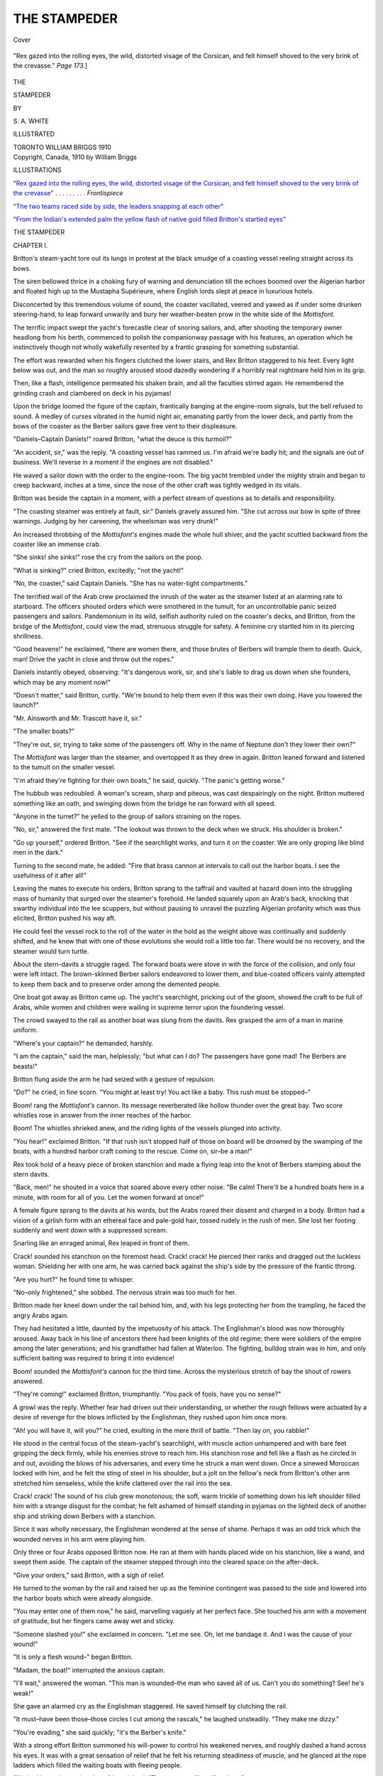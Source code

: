 .. -*- encoding: utf-8 -*-

.. meta::
   :PG.Id: 40017
   :PG.Title: The Stampeder
   :PG.Released: 2012-06-17
   :PG.Rights: Public Domain
   :PG.Producer: Al Haines
   :DC.Creator: \S. \A. White
   :DC.Title: The Stampeder
   :DC.Language: en
   :DC.Created: 1910
   :coverpage: images/img-cover.jpg

=============
THE STAMPEDER
=============

.. clearpage::

.. pgheader::

.. container:: coverpage

   .. vspace:: 3

   .. figure:: images/img-cover.jpg
      :align: center
      :alt: Cover

      Cover

.. container:: frontispiece

   .. vspace:: 3

   .. _`"Rex gazed into the rolling eyes, the wild, distorted visage of the Corsican, and felt himself shoved to the very brink of the crevasse"`:

   .. figure:: images/img-front.jpg
      :align: center
      :alt: "Rex gazed into the rolling eyes, the wild, distorted visage of the Corsican, and felt himself shoved to the very brink of the crevasse."

      "Rex gazed into the rolling eyes, the wild, distorted visage of the 
      Corsican, and felt himself shoved to the very brink
      of the crevasse."  *Page 173.*]

.. vspace:: 4

.. container:: titlepage center white-space-pre-line

   .. class:: x-large

   THE

   .. vspace:: 1

   STAMPEDER

   .. vspace:: 2

   .. class:: medium

   BY

   .. class:: large

   \S. \A. WHITE

   .. vspace:: 3

   .. class:: medium

   ILLUSTRATED

   .. vspace:: 4

   .. class:: center small

   TORONTO
   WILLIAM BRIGGS
   1910

   .. vspace:: 4

.. container:: verso center white-space-pre-line

   .. class:: center small

   Copyright, Canada, 1910
   by William Briggs

.. vspace:: 4

.. class:: center large

   ILLUSTRATIONS

.. vspace:: 2   

.. class:: left medium

`"Rex gazed into the rolling eyes, the wild, distorted visage of the Corsican, and felt himself shoved to the very brink of the crevasse"`_ . . . . . . . . . *Frontispiece*

.. vspace:: 1

`"The two teams raced side by side, the leaders snapping at each other"`_

.. vspace:: 1

`"From the Indian's extended palm the yellow flash of native gold filled Britton's startled eyes"`_

.. vspace:: 4

.. class:: center x-large

   THE STAMPEDER

.. vspace:: 3

.. class:: center large

   CHAPTER I.

.. vspace:: 2

Britton's steam-yacht tore out its lungs in
protest at the black smudge of a coasting vessel
reeling straight across its bows.

The siren bellowed thrice in a choking fury
of warning and denunciation till the echoes
boomed over the Algerian harbor and floated
high up to the Mustapha Supérieure, where
English lords slept at peace in luxurious hotels.

Disconcerted by this tremendous volume of
sound, the coaster vacillated, veered and yawed
as if under some drunken steering-hand, to leap
forward unwarily and bury her weather-beaten
prow in the white side of the *Mottisfont*.

The terrific impact swept the yacht's forecastle
clear of snoring sailors, and, after shooting the
temporary owner headlong from his berth,
commenced to polish the companionway passage with
his features, an operation which he instinctively
though not wholly wakefully resented by a
frantic grasping for something substantial.

The effort was rewarded when his fingers
clutched the lower stairs, and Rex Britton
staggered to his feet.  Every light below was out,
and the man so roughly aroused stood dazedly
wondering if a horribly real nightmare held him
in its grip.

Then, like a flash, intelligence permeated his
shaken brain, and all the faculties stirred again.
He remembered the grinding crash and
clambered on deck in his pyjamas!

Upon the bridge loomed the figure of the
captain, frantically banging at the engine-room
signals, but the bell refused to sound.  A medley of
curses vibrated in the humid night air,
emanating partly from the lower deck, and partly from
the bows of the coaster as the Berber sailors
gave free vent to their displeasure.

"Daniels–Captain Daniels!" roared Britton,
"what the deuce is this turmoil?"

"An accident, sir," was the reply.  "A
coasting vessel has rammed us.  I'm afraid we're
badly hit; and the signals are out of business.
We'll reverse in a moment if the engines are not
disabled."

He waved a sailor down with the order to the
engine-room.  The big yacht trembled under the
mighty strain and began to creep backward,
inches at a time, since the nose of the other craft
was tightly wedged in its vitals.

Britton was beside the captain in a moment,
with a perfect stream of questions as to details
and responsibility.

"The coasting steamer was entirely at fault,
sir."  Daniels gravely assured him.  "She cut
across our bow in spite of three warnings.
Judging by her careening, the wheelsman was very
drunk!"

An increased throbbing of the *Mottisfont's*
engines made the whole hull shiver, and the yacht
scuttled backward from the coaster like an
immense crab.

"She sinks! she sinks!" rose the cry from the
sailors on the poop.

"What is sinking?" cried Britton, excitedly;
"not the yacht!"

"No, the coaster," said Captain Daniels.
"She has no water-tight compartments."

The terrified wail of the Arab crew proclaimed
the inrush of the water as the steamer listed at
an alarming rate to starboard.  The officers
shouted orders which were smothered in the
tumult, for an uncontrollable panic seized
passengers and sailors.  Pandemonium in its wild,
selfish authority ruled on the coaster's decks, and
Britton, from the bridge of the *Mottisfont*, could
view the mad, strenuous struggle for safety.  A
feminine cry startled him in its piercing shrillness.

"Good heavens!" he exclaimed, "there are
women there, and those brutes of Berbers will
trample them to death.  Quick, man!  Drive the
yacht in close and throw out the ropes."

Daniels instantly obeyed, observing: "It's
dangerous work, sir, and she's liable to drag us
down when she founders, which may be any moment now!"

"Doesn't matter," said Britton, curtly.
"We're bound to help them even if this was their
own doing.  Have you lowered the launch?"

"Mr. Ainsworth and Mr. Trascott have it, sir."

"The smaller boats?"

"They're out, sir, trying to take some of the
passengers off.  Why in the name of Neptune
don't they lower their own?"

The *Mottisfont* was larger than the steamer,
and overtopped it as they drew in again.
Britton leaned forward and listened to the tumult on
the smaller vessel.

"I'm afraid they're fighting for their own
boats," he said, quickly.  "The panic's getting
worse."

The hubbub was redoubled.  A woman's scream,
sharp and piteous, was cast despairingly on the
night.  Britton muttered something like an oath,
and swinging down from the bridge he ran
forward with all speed.

"Anyone in the turret?" he yelled to the group
of sailors straining on the ropes.

"No, sir," answered the first mate.  "The
lookout was thrown to the deck when we struck.
His shoulder is broken."

"Go up yourself," ordered Britton.  "See if
the searchlight works, and turn it on the coaster.
We are only groping like blind men in the dark."

Turning to the second mate, he added: "Fire
that brass cannon at intervals to call out the
harbor boats.  I see the usefulness of it after
all!"

Leaving the mates to execute his orders,
Britton sprang to the taffrail and vaulted at hazard
down into the struggling mass of humanity that
surged over the steamer's forehold.  He landed
squarely upon an Arab's back, knocking that
swarthy individual into the lee scuppers, but
without pausing to unravel the puzzling Algerian
profanity which was thus elicited, Britton pushed
his way aft.

He could feel the vessel rock to the roll of the
water in the hold as the weight above was
continually and suddenly shifted, and he knew that
with one of those evolutions she would roll a
little too far.  There would be no recovery, and
the steamer would turn turtle.

About the stern-davits a struggle raged.  The
forward boats were stove in with the force of the
collision, and only four were left intact.  The
brown-skinned Berber sailors endeavored to
lower them, and blue-coated officers vainly
attempted to keep them back and to preserve order
among the demented people.

One boat got away as Britton came up.  The
yacht's searchlight, pricking out of the gloom,
showed the craft to be full of Arabs, while women
and children were wailing in supreme terror
upon the foundering vessel.

The crowd swayed to the rail as another boat
was slung from the davits.  Rex grasped the arm
of a man in marine uniform.

"Where's your captain?" he demanded, harshly.

"I am the captain," said the man, helplessly;
"but what can I do?  The passengers have gone
mad!  The Berbers are beasts!"

Britton flung aside the arm he had seized with
a gesture of repulsion.

"Do?" he cried, in fine scorn.  "You might at
least try!  You act like a baby.  This rush must
be stopped–"

Boom! rang the *Mottisfont's* cannon.  Its
message reverberated like hollow thunder over the
great bay.  Two score whistles rose in answer
from the inner reaches of the harbor.

Boom!  The whistles shrieked anew, and the
riding lights of the vessels plunged into activity.

"You hear!" exclaimed Britton.  "If that
rush isn't stopped half of those on board will be
drowned by the swamping of the boats, with a
hundred harbor craft coming to the rescue.
Come on, sir–be a man!"

Rex took hold of a heavy piece of broken
stanchion and made a flying leap into the knot of
Berbers stamping about the stern davits.

"Back, men!" he shouted in a voice that
soared above every other noise.  "Be calm!
There'll be a hundred boats here in a minute,
with room for all of you.  Let the women
forward at once!"

A female figure sprang to the davits at his
words, but the Arabs roared their dissent and
charged in a body.  Britton had a vision of a
girlish form with an ethereal face and pale-gold
hair, tossed rudely in the rush of men.  She lost
her footing suddenly and went down with a
suppressed scream.

Snarling like an enraged animal, Rex leaped in
front of them.

Crack! sounded his stanchion on the foremost
head.  Crack! crack!  He pierced their ranks
and dragged out the luckless woman.  Shielding
her with one arm, he was carried back against
the ship's side by the pressure of the frantic
throng.

"Are you hurt?" he found time to whisper.

"No–only frightened," she sobbed.  The
nervous strain was too much for her.

Britton made her kneel down under the rail
behind him, and, with his legs protecting her
from the trampling, he faced the angry Arabs
again.

They had hesitated a little, daunted by the
impetuosity of his attack.  The Englishman's
blood was now thoroughly aroused.  Away back
in his line of ancestors there had been knights of
the old regime; there were soldiers of the empire
among the later generations; and his
grandfather had fallen at Waterloo.  The fighting,
bulldog strain was in him, and only sufficient
baiting was required to bring it into evidence!

Boom! sounded the *Mottisfont's* cannon for
the third time.  Across the mysterious stretch of
bay the shout of rowers answered.

"They're coming!" exclaimed Britton,
triumphantly.  "You pack of fools, have you no
sense?"

A growl was the reply.  Whether fear had
driven out their understanding, or whether the
rough fellows were actuated by a desire of
revenge for the blows inflicted by the
Englishman, they rushed upon him once more.

"Ah! you will have it, will you?" he cried,
exulting in the mere thrill of battle.  "Then lay
on, you rabble!"

He stood in the central focus of the
steam-yacht's searchlight, with muscle action
unhampered and with bare feet gripping the deck
firmly, while his enemies strove to reach him.
His stanchion rose and fell like a flash as he
circled in and out, avoiding the blows of his
adversaries, and every time he struck a man went
down.  Once a sinewed Moroccan locked with
him, and he felt the sting of steel in his shoulder,
but a jolt on the fellow's neck from Britton's
other arm stretched him senseless, while the knife
clattered over the rail into the sea.

Crack! crack!  The sound of his club grew
monotonous; the soft, warm trickle of something
down his left shoulder filled him with a strange
disgust for the combat; he felt ashamed of
himself standing in pyjamas on the lighted deck of
another ship and striking down Berbers with a
stanchion.

Since it was wholly necessary, the Englishman
wondered at the sense of shame.  Perhaps it was
an odd trick which the wounded nerves in his
arm were playing him.

Only three or four Arabs opposed Britton now.
He ran at them with hands placed wide on his
stanchion, like a wand, and swept them aside.
The captain of the steamer stepped through into
the cleared space on the after-deck.

"Give your orders," said Britton, with a sigh
of relief.

He turned to the woman by the rail and raised
her up as the feminine contingent was passed to
the side and lowered into the harbor boats which
were already alongside.

"You may enter one of them now," he said,
marvelling vaguely at her perfect face.  She
touched his arm with a movement of gratitude,
but her fingers came away wet and sticky.

"Someone slashed you!" she exclaimed in
concern.  "Let me see.  Oh, let me bandage it.
And I was the cause of your wound!"

"It is only a flesh wound–" began Britton.

"Madam, the boat!" interrupted the anxious
captain.

"I'll wait," answered the woman.  "This man
is wounded–the man who saved all of us.  Can't
you do something?  See! he's weak!"

She gave an alarmed cry as the Englishman
staggered.  He saved himself by clutching the rail.

"It must–have been those–those circles I
cut among the rascals," he laughed unsteadily.
"They make me dizzy."

"You're evading," she said quickly; "it's the
Berber's knife."

With a strong effort Britton summoned his
will-power to control his weakened nerves, and
roughly dashed a hand across his eyes.  It was
with a great sensation of relief that he felt his
returning steadiness of muscle, and he glanced
at the rope ladders which filled the waiting boats
with fleeing people.

"We had better be getting down," he advised.
"The steamer will not float long."

Even as he spoke, the coaster lurched
alarmingly.  Rex grasped the woman's arm and drew
her quickly to the rail.

A thrown rope whipped his cheek, and he
caught it skilfully, peering below at a small boat
which swayed to the roll of the steamer.

"For God's sake, Britton, come off that old
hulk," shouted someone.  "She's sinking fast!"

Rex looked downward with the pleased expression
on his own face contrasting strangely with
the anxious countenances of the two occupants
of the launch.

"It's my friends, Ainsworth and Trascott, from
the yacht," he explained to the woman at his side.

"I was beginning to wonder why they hadn't
showed up.  You see they must have been out
before I awakened, for they had taken the launch
to the rescue."

"Come off!" commanded Ainsworth, peremptorily.
"Can't you see you're last, you two
mooning fools?  The old coffin will drop in a
minute."

They could hear Trascott's mild protest at
Ainsworth's trenchant phrasing of the situation,
and Britton laughed.

"Trascott's a curate," he said, disengaging
a rope ladder for their own use, "a very
orthodox, English curate!  Sometimes he doesn't
approve of his friend's strenuous speech.  You'll
have to overlook it, though.  Ainsworth is a
lawyer, and he thinks he has us in the witness-box."

They were descending the rope-ladder as he
spoke, the lady going first, and Cyril Ainsworth
heard the last part of his host's comment.

"It's no witness-box you're in, Britton," he
growled.  "It's a bally old tub, and you needn't
think because you're dressed in beautiful, silk
pyjamas that you must stay there till you have
to swim.  If I were the lady, I would vigorously
object to getting wet."

Ainsworth emphasized his tirade with a swift
revolution of the engine-crank.  The curate cast
off the rope, and they puffed away from the
water-logged vessel.  Gleaming white against the inky
color of her side was the nameplate–*Constantine*.

Britton pulled an overcoat and a pair of
sea-boots from a locker and put them on.

"That's better," grunted the lawyer.  "You
don't look so much like a posing matinee idol
in crimson jersey and biceps!"

Britton apparently did not hear him, being
intent upon the dénouement of this harbor
tragedy.  Under the *Mottisfont's* powerful
search-light everything stood out nakedly clear for rods
around.  The stricken vessel rolled in a last,
pitiful struggle, listed too far for the recovery
of her equilibrium, turned turtle and sank like a
stone.

"There's the end of incompetence," rasped
Ainsworth, while the lady beside Britton gave a
sympathetic cry, and the fleet of boats flying from
the vortex peril with their human cargoes echoed
in choruses of dismay.

"Had you friends?" Britton asked of the woman.

"No,–only my maid and baggage," she
answered.  "My name is Morris, Maud
Morris–and I was travelling alone."

"To Algiers?"

"Yes, to Algiers–at least temporarily."

"Then the inconvenience is not considerable,"
Britton said.  "We will go on board the yacht,
and I can find your maid in the morning."

"Ah! you are too generous," murmured the
lady.  "You have already done more than a
woman can repay, and I have not even attended
to your wound.  Does it pain much?"

"Very little," replied Britton, lightly.  "I
believe I shall hold you to your promise to
bandage it, and I believe it will get well very soon."

She laughed a low, sweet laugh which harmonized
with her pale beauty, and Britton felt some
unexplained fascination as her green-blue eyes
held his.

The launch bumped the *Mottisfont's* side abaft
of the great hole which the *Constantine's* prow
had torn.  The occupants surveyed the black,
yawning break somewhat ruefully before they
stepped on deck.

"What the deuce will the Honorable Oliver
Britton say when he finds his nephew has smashed
up his floating palace?" asked Ainsworth, meditatively.

"My honorable uncle will never see it till it
is restored to its original state," Rex answered.
"And the Moroccan Steamship Company, owners
of the *Constantine*, will pay for the restoration."

"What a legal beacon you might have been!"
sighed Cyril, generously.  "But this pin-scratch
they gave you in the arm!––who pays the
doctor-bill?"

"That is my affair," said the lady of the
adventure, very sweetly, "and it is time it was given
attention."  She took Britton's sleeve and drew
him to the companionway.  There Rex paused and
hailed the bridge.

"Daniels, get us in close to the eastern jetty
at once and anchor there.  We don't know how
badly we're damaged, so moor right under it."

"Aye, aye, sir," the captain answered.

"And send me the steward," Britton added.

"Here he is, sir!  Bannon, go forward."

The portly form of the steward joined the two
by the stairs.

"Bannon, have your wife prepare a stateroom
for Miss Morris at once," said Britton, "and
bring us some linen strips for bandages."

"You're hurt, sir?" said the steward.

"Only scratched!  Water and linen is all I want."

Bannon brought it as directed, and having
given the simple necessaries to the lady, Britton
dived below to reappear some minutes later in
yachting trousers, shirt and shoes, with his left
sleeve rolled up to the shoulder and his duck coat
on his other arm.  He had washed the knife-wound
while in his bath-room, but it bled afresh,
and the lady hastened to staunch it.

Trascott assisted her by the use of much cold
water.  When the flow of blood was stopped, she
called into requisition some healing ointment
which Bannon had brought on his own authority
and then bound the limb neatly with linen.  There
was something exquisite in the sensation for
Britton.  The soft touch of her fingers, the near
fragrance of her person and the electric glow of
awakened sympathy combined to influence him
and awake strange thrills to which he was not at
all subject.

She felt the throb of his pulse as she held his
wrist down to straighten the bandage, and the
knowledge of its origin flushed her cheek.  An
instant she looked up at him inquiringly, almost
with the spirit of challenge, but her lashes
drooped under the tensity of his glance.

Virility was Britton's most salient attribute.
When the man in him was stirred, it moved
strongly, and the proximity of so fair a vision
would have excited a less impressionable person,
one with less of Britton's youthful and unbounded
faith in women!

The steward disappeared about his business.
Trascott and Ainsworth loitered away.  Britton
and the woman were left alone with that magnetic
bond of touch binding them.  With the man, the
impression lasted for many a day!  A new,
uncurbed power was loosed within him, and the
woman felt the trend of its might.  It thrilled
and awed at the same time.  She shifted her
hands to a final arrangement of the bandage.

"I think it will do," she murmured in a confused way.

Britton shook himself out of a wild dream,
slowly fastened his shirt-sleeve and donned his coat.

"We will go below," he said, taking her arm
and guiding her down the companionway.  The
stewardess met them in the passage and led the
way to the stateroom she had prepared,
disappearing therein.

"Good-night," she said, extending both hands.
"I haven't found much opportunity to thank
you.  To-morrow I shall tell you more."

Britton took her fingers, and the mad blood
leaped in his veins again.

"To-morrow," he cried gladly.  "Ah! yes,
there are many to-morrows, for you stay at
Algiers."

"Many to-morrows!" she exclaimed with a
happy laugh, as she turned into the stateroom.
"That is a sweet way of putting it.  Many
to-morrows!–I like that idea."





.. vspace:: 4

.. class:: center large

   CHAPTER II.

.. vspace:: 2

"It's hell,–isn't it, Trascott?" asked Ainsworth, dismally.

"My dear fellow," protested the shocked
curate, "such liberty of expression, to put it
mildly–"

"Fudge!" interrupted his friend.  "You
divines all agree as to the existence of an infernal
region.  Why shouldn't I introduce a comparison
if I choose?  If you don't like its rugged exterior
you can at least appreciate the sentiment.  It's
hell–isn't it?"

"Well, well, it's decidedly unpleasant,"
grumbled Trascott.

"It's a bally shame!" said the lawyer, tritely.
"Britton takes us away on his uncle's yacht for a
cruise of the African shore of the Mediterranean.
Witness our cruise!  We get as far as Algiers and
there his two long-suffering comrades have to
stagnate while he plays the gallant to a blonde
will-o'-the-wisp whom he made a show of
rescuing.  He found her maid, installed her at the
Hotel de ––, attended to her remittances from
England in her stranded position and played the
modern hero role to a triple curtain
call–which he is certainly getting!"

"Of course the yacht had to be repaired," put
in Trascott, as if it was his kindly duty to find
some extenuation.

"Of course!" echoed Ainsworth sarcastically,
waving a hand to where the *Mottisfont*, quite
intact, rode proudly at anchor.

The two men were standing on the harbor piers
above the landing-stages, and they had a good
view of the vessel.  Behind them the capital of
Algeria rose precipitously up the sides of an
immense hill a mile in length at the base by five
hundred feet in height.  The foot of the
picturesque city was the sprawling sea; the head was
the Casbah, the ancient fortress of the Deys.  Up
on the hill reposed the old or high town with its
quaint Moorish edifices, while sloping below to
the rim of the port lay the lower, new, or French
town filled with government buildings, squares
and streets, together with lines of warehouses
and wharves, dotted here and there by mosques
that looked strangely out of place amid the
European architecture.

Blocked out against the harbor water from
their conspicuous stand, the two friends were
very dissimilar in appearance.  Ainsworth's was
the short, squat figure, Trascott's the tall, lanky
one.  The lawyer, in spite of the disadvantage of
height, probably weighed more than the curate.
His stockily-built body filled out his gray tweeds,
while the black garments of Trascott hung loosely
on his hollow frame.  A gray cap of the same
material as his suit was jauntily perched on the
lawyer's head, but his companion wore the
familiar and inevitable round, dark hat.

Still, if Trascott's form lost dignity beside
Ainsworth's, that dignity was more than regained
when it came to a comparison of faces.  The
lawyer had a gray-eyed, regular countenance,
smooth and unmarked by any dissipation, but
it lacked the shading that beautified his friend's.
The curate's features, though more rugged in
casting, had the high lights of earnestness glowing
in his brown eyes, the deeper tones of endeavor
blending in the moulding of the chin, while the
shadows of responsibility rested in the firm curve
of his lips.

Cyril Ainsworth, with his unchanging mask of
precision, was the keen, well-oiled machine which
cut straight to the core of things in the
performance of its work.  Bertrand Trascott was the
living actor of a great belief, the exponent of a
mighty drama calculated to uplift and regenerate
his fellow-beings.  Each had his part in the work
of the present-day world, and, strange to say,
men loved the machine-like precision of
Ainsworth almost as well as the generous heart of
Trascott.

The lawyer again called the curate's attention
to the yacht with another motion of his hand.

"The yacht had to be repaired," he snapped.
"It took three days to splice the timbers and
rivet the plates.  We should then have proceeded
with our cruise.  There was no impediment, for
the steamship company settled the damages in
full.  Yet here we have been for two weeks–and
so has the woman!  At this rate we may
be here for two months–and so may the woman!"

They sat down upon the piers for their
after-supper smoke, having fared sumptuously on board
the *Mottisfont*, in an effort to reconcile
themselves to the inertia under which they chafed.
The soft dusk began to glide in from the sea and
enfold the dark wharves in misty wreaths.  One
by one the riding lanterns of the harbor vessels
shone out like stars in a fog, and the rhythm of an
Arab sailor song came swelling over the broad bay.

The two friends smoked in silence as the dusk
grew deeper.  Presently the beacon light flashed
up on Matifou ten miles away, sending out its
nightly warning to the ships at sea.  A thousand
lamps flared in the lower town, and far up the
hill the boulevard lanterns starred the gloom
with their fiery eyes.

"Can you tell me the space of time an Algerian
romance requires?" asked Ainsworth, finally.

Trascott's cheery laugh was the only answer.

"In England," the lawyer mused, "I would
give them six weeks.  In this southern climate,
where the blood runs hot, the climax must come
in less time, but just how long only Britton knows."

Trascott tapped his pipe upon the pier,
refilled it and settled back with a sigh.

"Do you think this affair is really serious?"
he asked, with a certain earnestness and anxiety.

"Serious!" Ainsworth snorted, "it's the most
serious thing that ever happened him.  Do you
understand Britton's disposition?  He's a
whole-hearted fellow full of generous and chivalric
impulses, with a belief in the goodness of all the
feminine sex.  He has run against nothing to
knock those notions into chaos.  Do you think
he can view that fine-looking woman unmoved?
Do you think that she is going to pass by Reginald
Britton, the heir to Britton Hall and old
Oliver's estates?  Not if I know anything,
Trascott!  And mark me, I don't like the woman.
She's fair enough for a lord–but I don't like
her.  Please remember that, Trascott."

The curate started, for he had earlier confessed
to himself a similar dislike of the blonde beauty
who had taken the yacht and Britton and the
port itself, as well as the great English hotels,
by storm.  However, he was too fair-minded not
to combat such an antipathy so far unwarranted.

"Why do you not like her?" he asked, seeking
perhaps in Ainsworth's attitude a solution of his
own state of mind.

"Intuition, I suppose," the lawyer answered
gruffly.  "When I see a lady travelling alone,
except for her maid, coming apparently from
nowhere and heading for a destination wholly
indefinite, I always regard her with suspicion.
What has Britton learned about this woman?
He knows her name is Maud Morris.  He knows
she can madden him with those eyes and lips.
That is the extent of his knowledge.  Does he
know her home, her county, her family, her
support?  No!  I have questioned Britton, not
to mention warning him–"

"You have!" exclaimed the curate, "and what
did he say?"

"Told me to go to that infernal region I
mentioned.  He can't listen to sound reason.  They
never can!"

"Ah, well," sighed Trascott, "I intended
dropping a hint, but since you've anticipated me
without result–"

"Might as well talk to a log!" Ainsworth
cut in.  "I shall be glad when the thing has run
its course and we get out of here.  This Algerian
scenery palls on me!  If something would only
happen to hasten the climax, it might cheer my
heart.  I believe I shall hire some dogs of Arabs
to abduct the fair princess and let Britton play
the rescuer somewhere out on the Djujuras."

"It may not be necessary," said Trascott.
"He's going to that dance to-night."

"Yes," muttered the lawyer, "he's been dressing
and fussing ever since supper.  There's the
launch now!"

The gasoline craft spluttered and danced over
the waves to the pier where Ainsworth and the
curate were smoking.

"You lazy duffers," Britton cried, "aren't you
going up?"

He stepped out of the launch, a tall, handsome
figure in his evening clothes and top-hat.  His
paletot hung on his left arm, which was now
entirely well, and as he faced his friends they both
thought how singularly powerful he looked.
Broad of shoulder and deep of chest, it seemed
as if the frames of the other two men together
would have been required to equal his bulk.  His
straight, finely-cut features and blue eyes held an
expression unmistakably aristocratic.

"Aren't you going up?" he repeated.

"We'll look into the reading-room later on,"
replied Ainsworth.  "I don't care to dance, and
it disagrees with Trascott's digestion."

"See you there, then," was his farewell.
"Don't forget you can get all you want to eat
in the dining-room for the sum of six francs."

A *fiacre* pulled up near the wharf at his hail.

"Hotel de ––," he said, jumping in with an
object-lesson of alacrity.

The driver accepted the hint and dashed away
at a swift pace through the lower town till the
long ascent which led up to Mustapha Supérieure
compelled him to walk his animal.

The last two weeks had passed for Rex Britton
as a single day.  Not a minute of the whole time
dragged, for the reason that he had spent every
available minute with Maud Morris.  He
considered the sojourn, which he had lengthened
day by day, as Paradise–the direct antithesis,
in fact, of Ainsworth's view!  He had pursued
the wild dream of that first night on the harbor
with all his passionate persistence till it suddenly
ensnared him in its tangible and compelling
reality.

The lawyer back on the pier was wishing for
something to hasten the climax.  In spite of his
faculty of shrewd observation, Ainsworth did not
dream of how deeply Britton was already
involved with the woman whom he, Ainsworth,
mistrusted.

It would take a wise man indeed to time and
trace the development of a romance when the
setting lies between the pagan Djujuras and the
legend-steeped Mediterranean.  Britton would
have been filled with dismay had he stopped to
inspect, analyze and adjudge his actions during
those two weeks.  His impulses were at riot
under the sway of a heavenly elixir which the
woman held to his lips; he never looked back; his
mind was centred on the days ahead, planning
a wonderful permanency for the exotic, filmy
atmosphere of present experiences.

As the *fiacre* climbed the Mustapha Supérieure
Britton could possess in vision the whole
expanse of the port, the wharves dimly lighted
and busy with the night-labor that the volume
of trade enforced, the illuminated vessels in the
wide anchorage and the mingling gleams that
marked the Mustapha Inférieure.

Britton knew every nook of the climbing city,
old, by almost a thousand years, in story and
conflict.  With the lady of pale-gold beauty he
had explored all the charming retreats of both
towns.  They had loitered in the Place Royale
amid the orange and lime trees, finding pleasure
in watching the cosmopolitan crowds which
thronged that oblong space in the centre of the
city.  The traits of character disclosed by
representatives of so many different nations–Moors,
Jews and Arabs, Germans, Spaniards, French,
Corsicans, Italians and Maltese, and scores of
other races–proved very interesting to the
English observers.

The mild, balmy Algerian evenings seemed
temptations to roam abroad, and the two had
grown accustomed to promenade the Bab-el-Ouad
and the Bab-azoun, which ran north and south
in a parallel direction for half a mile.  Those
walks down the dim vista of flanking colonnades
beneath an ivory moon, the same that lighted the
Sahara caravans through the desert tracts,
intoxicated senses and blood alike.

They had delved into the *djamas*, or superior
mosques, the *mesjids*, or inferior ones, and the
*marabouts*, which were the tombs or sanctuaries
of the ancient Moorish saints; they had plunged
into the market rabbles on the Squares de
Chartres, d'Isly and Mahon, lolled in the Parisian-like
boulevards and arcades of the new town, sat
upon the flat-roofed, prison-windowed houses at
sunset to catch the tang of the sweeping sea-wind
on their faces, journeyed in the yacht as far as
the lighthouse on Cape Matifou and the
forbidding brow of Cape Caxine, or stretched their
land-legs in the ascent of the narrow, jagged
street called the Casbah that led up to the old
Moorish fortress of the same name perched high
on the steep, and commanding all Algiers.

Standing on the height of the Mustapha
Supérieure where the *fiacre* had left him in front of
the hotel piazza, Britton felt as if under some
binding spell which the land of the sheik had
cast upon him, a spell from which he would not
willingly escape, for the delicious, cobwebby
fetters only thrilled instead of chafing.

Dismissing his driver with a liberal fee,
Britton ran lightly up the steps of the magnificent
hostelry, resplendent with blazing lights and
ornate structural patterns designed to rival the
architectural beauties of the other fashionable
resorts that contested for the patronage of the
most select people who came to stay at Algiers.

The obsequious concierge, stationed in the hall
to look after new-comers, directed a servant to
appropriate Britton's coat and hat and bowed the
Englishman toward the reception-room with a
flood of welcoming French.

The reception-room–which some took the
liberty of calling the morning-room–was a cosy,
oak-panelled, damask-hung chamber where hotel
inmates and visitors could meet or wait for
friends.  It gave one the impression of being very
well appointed with rugs, round tables,
leather-covered chairs, cushioned divans, pictures,
mantels and window-seats.

At Britton's entrance the solitary occupant of
the reception-room rose from a divan.  She came
forward with a glad, excited light beautifying
her face, the filmy, silver-colored gown she wore
sweeping gracefully about her slim, exquisite figure.

Quite close to Britton she paused and took hold
of the lapels of his coat, smoothing them with
her soft white fingers.

Had the lawyer been there to see, this action
would have settled once for all the question of
Britton's relation to Maud Morris.  In her
movement was the suggestion of intimate possession
never to be mistaken for anything else.  It told
more than could be expressed in whole chapters
of explanation.

"The dance has begun," she murmured, looking
up, her eyes soft and shining beneath the
burnished gold of her hair, "and everybody has gone
either to take part or to watch.  You are
somewhat late, aren't you?"

"Yes, I am late," Britton said softly–"later
than I thought, but I am glad, for my tardiness
lets me meet you like this!"  He nodded around
the empty room.

She smiled into Britton's dancing eyes.  He
laid his hands gently upon hers, and the touch
brought the delicate rose to her cheek, but the
concierge's rapid French jabber warned them.
Someone was approaching the reception-room.
She slipped a hand in Britton's arm and turned
to the door.

"Let us go to the concert-room," she said simply.

Britton bowed courteously as an attaché from
the British Consulate entered with a party of
ladies, and they went out amid the customary
admiring stares.

They passed the rooms whence came the rattle
of ping-pong, the whirr of billiards or the almost
noiseless shuffle of bridge, and finally came to the
ballroom.  A ravishing Hungarian waltz swelled
up from the palm screens which hid the orchestra;
a hundred couples tripped the glassy floor-space,
the conventional black-and-white attire of the
gentlemen lending an effective contrast to the
wonderful, daring toilettes of the ladies.

Everybody portrayed supreme happiness as
well as a nice consciousness of what was correct,
and everybody seemed to be trying to outdo
everyone else in the ardor of enjoyment.

Not least by any means among the joy-seekers
was Rex Britton.

His arm encircled his companion's waist and
they stepped out, the handsomest couple in the
room, swaying a second to the time of the
orchestra.  Then they glided away, captivated by the
pulsating strains of the waltz, and lost themselves
in the maze.





.. vspace:: 4

.. class:: center large

   CHAPTER III.

.. vspace:: 2

Ainsworth shook his billiard-cue with
unmistakable emphasis in the stranger's face.

"Get out," he cried irascibly.  "You're drunk,
and I don't want to talk to you!"  He pushed
his annoyer rudely away, but the latter returned
to the attack, whereupon Bertrand Trascott intervened.

"Have patience, Cyril," he begged.  "The man
evidently has a reason for his persistence.  Now,
sir, what is it?  We would like to go on with our
game."

The stranger who had circled in to the corner-table
in the billiard-room of the great hotel and
stopped their play presented an uninviting and
ludicrous appearance.

His head and shoulders reminded Trascott of
those of a dissipated Austrian virtuoso whom he
knew well and whose brilliance had become very
spasmodic on account of relapses to the same vice
which apparently ruled the stranger.  The
resemblance was quite close, embodying the
uncontrolled, tremulous chin and lips surmounted by
a fiercely-curled wisp of moustache, the hawked
nose, narrowed eyes and prominent, bony cheeks,
with a pair of puttied ears sprouting from his
hair like old mushrooms in the grass, while a
pinched, sunken neck failed to fill his peaked
shoulders.

Trascott thought that if both the Austrian
virtuoso and the portly butler who had come to be
looked on as an institution at Britton Hall were
cut in two, and the upper half of the virtuoso
pieced to the lower, corpulent section of the
Honorable Oliver's servant the result would be
the prototype of the stranger who had
undertaken to tack among the billiard-tables.

"What do you want?" he asked the man, with
more severity.

The questioned one surveyed Trascott for a
space, recognized his curate's cloth and decided
he had no business with him, for his eyes flashed
aggressively upon the lawyer, who was again
preparing for the execution of the stroke that the
man had spoiled.

Ainsworth's back was turned, so the intruder
jogged his right elbow for attention with the
result that the lawyer's ball, deflected at right
angles, leaped across the next table and spread
confusion among a group of Frenchmen playing
there.

This second interruption of the stringing of a
long break and the titter of idle observers,
combined with the French stares of contempt, was
not at all conducive to the regaining of
Ainsworth's equanimity.

"By gad, sir, get out of here," he admonished,
"or I'll very soon have the concierge throw you out!"

"You?" asked the stranger, with a belligerent glare.

"Exactly!" Ainsworth answered emphatically.
He looked as if he would quite gladly
exempt the concierge from consideration and
perform the operation himself.

Trascott had been roaming the room in search
of an hotel servant who could lead this obstinate
fellow away; there being none about, however, he
compromised on a marker and returned to the
intruder.

He still concentrated his attention on the
lawyer with that same belligerent glare, though
in his eyes a rising flicker of apprehension
betrayed the inward reflection that he had somehow
caught a Tartar in this smooth-faced, perfectly-fed
man with coat off and billiard-cue in hand.

"You're Britton?" he inquired in a thick,
heavy voice.

"I'm nothing of the sort," the irate lawyer returned.

The stranger took a step nearer and leaned his
hip against the billiard-table.

"You deny it?" he snarled vindictively.  "The
assistant concierge informed me that you were
Britton."

Ainsworth flourished the cue in his hand suggestively.

"Then the assistant concierge is an ass, like
yourself," he said.  "There are two of you, and
this hotel is no place for such a team."

Trascott pushed forward the marker he had
procured.

"Come, monsieur," said the marker.  "I think
there are better places than this for you."

The stranger whirled and savagely struck away
the persuading fingers with which the polite
Frenchman had grasped his arm.

"Look out for yourself," he stormed, "or I'll
have the manager pack you off to-morrow, my
fine fellow.  Let me tell you that you can't turn
men of my standing into the street.  I have
engaged rooms and paid for them in advance, and
I'll go where I d–d please in this hotel–and
do what I please also!"

"No, you won't, my friend," warned Ainsworth,
tapping him on the shoulder with quiet
determination.  "You won't come in here twice to
insult me and interrupt my play.  Just keep
that in your muddled mind!"

"I was informed that you were a certain
Britton I was searching for," said the other
bluntly, in the spirit of rude apology.

"Do I look like Britton?" cried the lawyer,
testily.  "I stand five feet six, while Britton
stands six feet one.  I weigh one hundred and
fifty pounds; Britton weighs two hundred and
ten.  Britton dances in the ballroom with the
ladies and brings them ices, but I play billiards
with a curate.  I ask you again, do I resemble
him?  No, you say.  And I'll tell you something
else, too!  Britton wouldn't have suffered your
impudence for this length of time.  He's a
quick-blooded beggar, and he'd have jolly well twisted
your neck by now."

"Will you come out, sir?" begged the marker,
making a second attempt, at the importunations
of Trascott.

The stranger eyed him and raised a hand as if
to strike, then diverted the hand to his waistcoat
pocket and threw his card on the table.

"Take that card to the manager as my
complaint, and tell him to dismiss you," he said,
somewhat haughtily.  "I'm Christopher Morris,
promoter of the Yukon Dredging Company."

The servant took the pasteboard, a little awed.
Ainsworth had not caught the stranger's
surname, but he snapped at the mention of his
especial enterprise.

"The Yukon Dredging Company!" he
exclaimed suspiciously.  "If you are the promoter
of that scheme, I warn you to watch out for me.
I'm Ainsworth, the law-machine, and I'm
convinced that the Dredging Company is a mere
swindle.  Be careful!  I'll put the Crown after
you at the very first opportunity."

The object of his censure sniffed in scorn, but
Ainsworth continued:

"You invited my antagonism.  Now perhaps
you'll regret it.  If anything angers me, it is the
loss of my self-respect, and those Frenchmen took
me for an idiot.  But you sound decidedly out of
place next the Sahara, my friend.  You should
be at the Arctic end of a different continent.
What are you hunting in Algiers–floating capital?"

"No," was the answer.  "I am hunting my
wife.  I arrived but an hour ago from Tangier,
where the cursed doctors quarantined me for a
chill which they insisted on calling fever.  When
after twenty days' hammering at their thick
heads I convinced them of their mistake, they let
me out, and I found my wife had hurried away to
escape infection."  He laughed, and with a cold,
indignant significance intensifying his words,
repeated: "Hurried away to escape infection!"

"Your wife," echoed the puzzled lawyer.
"What has that to do with your offensive
attitude?  What has that to do with Rex Britton?"

"They tell me that in finding Britton I shall
find my wife!"

Understanding rushed upon Ainsworth, and
he, as well as Trascott, was stirred to fiery
excitement.  He shook the man roughly by the shoulder.
"Your name?" he breathlessly demanded.
"What did you say was your name?"

"Morris–Christopher Morris," was the
answer.  "My wife's name is Maud, and the devil
gave her the prettiest face in England."

Ainsworth passed his hand across his forehead.
His face held the first expression of dismay that
the curate had ever seen there.  To Trascott it
was evident that the lawyer's unconcealed
mistrust of the woman concerned had not extended
to such an unforeseen contingency as now existed
upon the statement of Morris.

The barrister was not looking at the curate
and could not see the accompanying signs of
extreme agitation in the latter's countenance.  The
former seemed to be weighing a doubtful point in
his mind, and when he spoke it was as to himself
in a musing, philosophical manner.

"This is either a drunken hallucination,
insanity, or the truth," he said, softly.  "Let us
have a test!"  He dropped a vesta match upon
the green baize of the table.

"Pick that up," he said to Morris.

The man stared an instant and obeyed.  Ainsworth
watched him closely.  His fingers went
down with disconcerting steadiness, closed
unerringly over the match and returned it to the
barrister.  The latter raised appealing eyes to his
friend and said:

"He drinks, but he is not overly drunk now.
I'm afraid it is the truth."

Trascott, his earnest face all troubled and his
lips compressed in a grim line, shook his head.

"This is something like what I feared," he
groaned.





.. vspace:: 4

.. class:: center large

   CHAPTER IV.

.. vspace:: 2

Morris mumbled something of repeated apology
and made a movement to leave the room.

Ainsworth stopped him.

"I'll find Britton," he said.  "This mess has
to be straightened out, and it wouldn't do for
you to wander round till you meet him and raise
Cain before a lot of women.  I'll bring him here
in a minute."

"You're kind," grunted the other, sarcastically,
"but I'll wait for you."

The lawyer hastened out, peering into the
different rooms in search of the man he wanted.
He suspected that he would find the woman with
Britton, and as he sought, unheeding acquaintances
or greetings, he came upon the couple in
the dining-room.

They were standing at the buffet, chatting and
laughing and partaking of the six-franc supper
which Britton had mentioned to his friends.  The
dining-hall was full, and Ainsworth hesitated at
the door.  He had a peculiar and intense hatred
of scenes, and he knew that this company,
consisting partly of bored aristocracy and partly of
different gradings of the vulgar rich, was ready
to stare and laugh at an unconventional act, as,
for instance, the interruption of someone's
luncheon.

Britton espied him at the door, and cut short
his vacillation by beckoning him over, making
room for him at the same time.  Ainsworth
approached them grimly.

"Have you not had lunch?" Britton inquired
cheerily.  "Come, there's room here.  We'll
wait for you."

"I couldn't eat a bite," said the lawyer,
truthfully.  "I wanted to speak to you for a moment,
if you're through.  That's all."

He avoided the eyes of Maud Morris and did
not attempt to address her directly.

"There's the after-lunch dance, you know,"
objected Britton.  "It's a matter of etiquette
with these people."

"Can't you let it go?" asked the lawyer,
sharply.

His tone awakened his friend's scrutiny.
"What's the matter?" he asked.  "How long do
you want me?"

"It may be some time," answered Ainsworth.
"I wish you would come immediately."

Maud Morris smiled full upon the lawyer and
forced him to meet her glorious eyes.

"Just one round," she pleaded prettily, with a
nod towards the ballroom.

At that moment Ainsworth was transformed,
in his own mind, into the grim master of life.
The other two were the trifling, wayward
children to whom chastisement would presently
come.  It did not matter if, in their ignorance,
they coveted those few turns together; they
could have their gambols just on the eve of
disillusionment!  It might help the cure of
Britton's malady when Ainsworth would afterwards
remind him of the incident.

"By all means," he said sarcastically.  "It
will satisfy these sticklers."

They swept merrily into the adjacent
ballroom, and Ainsworth followed as far as the
entrance.  The occasion struck him with a
certain grim humor, and he chuckled silently as he
stood in the alcove watching the couple circling
to the orchestra's music.

They floated slowly, as in a delightful dream,
round the immense and gorgeously-decorated
salon, the woman looking upward ecstatically,
with her face aquiver with light, and whispering
with both lips and eyes.  Britton, oblivious to
the irony of the situation, had forgotten even
Ainsworth.  He was plunged in the joy of the
moment, and the watching lawyer could imagine
what words he was murmuring in the meshes of
her hair.

Then, in the midst of his ironical judgment, a
pang of something nearly akin to pity moved
Ainsworth.  For an instant he debated with
himself the issue if this amour should prove genuine
on both sides, but the thought was immediately
dismissed by his cynical reasoning as improbable.
The man was in earnest, but the woman was a
siren, in Ainsworth's critical view.

One round of the ballroom floor was all the
enjoyment they allowed themselves, for the
lawyer significantly stepped out when they reached
the entrance curtains.  Britton looked at him
vaguely and contracted his brows in a half-frown
when he remembered.

He led the lady to a settee and bent over her
for a moment.

"You will come back soon?" she whispered
with a shade of wistfulness.

Britton pressed her fingers on her fan under
pretence of examining it.

"Yes," he promised, glorying in the depths of
her eyes, "I'll come back, not soon, but at once.
Our dance isn't finished, you know."

He strode across the room, tall and elegant,
and smiling over his shoulder so that the
woman's heart leaped oddly as she watched him.

"Now, Ainsworth," he said, laying a hand on
his comrade's arm, "what do you want with me?
You'll please hurry, won't you?"

The lawyer drew Britton's arm tightly through
his own and turned across the main promenade.

"That woman's married," he said with brutal
directness, "and I'm taking you to her husband."

Britton whipped out his arm from Ainsworth's
grasp and held it upraised, as if to deliver a
blow, while a red wave of denunciation flamed
over his fine features.

"You–" he began, and halted, for the grim,
set look in his companion's eyes carried
undeniable conviction.

"Strike me if you like," Ainsworth observed
harshly, "but come this way with me."

Britton's fist fell to his side, and he drew his
whole frame rigidly erect in a sort of convulsive
movement.  In spite of his great strength he
staggered a little, and his face was ashy-white.

He turned irresolutely back towards the entrance
of the dancing salon, but Ainsworth took
his arm again.

"No, this way," he urged, and led him as he
would a boy.

People marked his rigid muscles and pallid
skin, and murmured compassionately at the
apparent stroke of illness.

"Hello, old chap!" cried one of his numerous
acquaintances, shouldering up, "what's wrong?
Heat too much for you?  By Jove, you're in a
beastly funk, and I don't wonder, for it's deuced
close in here."

The lawyer waved him aside, and they went on,
while all the guests began to complain of heat,
and the assiduous concierge ran to open wider
the French casements on the lawns.

Once or twice Ainsworth looked up at his
companion.  Britton's pallor and tremendous calm,
so suggestive of the latent volcanic powers,
alarmed the lawyer.

"How do you feel?" he whispered sympathetically.

"I feel nothing–absolutely nothing,"
responded Britton, in a dull, passionless tone, and
Ainsworth did not doubt him for a moment.

"Where is your man?" he asked after a second,
in the same listless and unimpassioned voice.

"Here, in this room," Ainsworth answered,
entering the billiard parlors.  They skirted the
tables and came where Morris stood with Trascott.

"Here is the man Morris," he announced in a
measured manner.  "Morris, this is Britton."

As Ainsworth spoke, he braced himself to
guard against a hundred ugly possibilities which
this meeting presented.  He scanned the
lineaments of the two men, alert to catch the nerve
purpose dependent upon each one's expression,
and in thus studying the features of Morris he
lost sight of the latter's hands, which were thrust
loosely in the pockets of his coat.

The husband's narrow eyes glittered; his lips
were drawn back over his teeth in a wolfish
snarl; all his capability for extreme hate seemed
to be given free scope as he centred ferocious
glances on the stony countenance of Rex Britton.

The other occupants of the room instinctively
felt that the atmosphere held some vital and
dramatic portent.  They stopped their play and
gazed wonderingly on the group over by the
corner table.

There the two principal figures glared at each
other without uttering a word, the one standing
upright with set face and folded arms, the other
crouching like a beast ready to spring in rage.

Ainsworth had never felt such a tense moment,
even in his pleadings before tightly-packed courts
of law.  He was involuntarily forced to hold his
breath in suspense, and a band of steel seemed
to rim his chest.  Trascott, with his habitual,
comforting sanity, offered no speech.  He
recognized arbitration to be as futile as it was
inconceivable.  Things must run their course.  Only
he was ready, like Ainsworth, to guard against
deadly violence following the outbreak.

For some moments Morris crouched and glared,
a malicious quiver running through him.  Then
if any of the men had watched where his right
hand was hidden they might have seen the cloth
of the pocket poked forward by something
cylindrical inside.

A stunning report, coming apparently from
nowhere, shook the windows.  Britton reeled, as
a tuft of hair floated off from above his temple,
and jumped like the recoil of a spring upon his
would-be murderer.  He dealt two sharp, quick
blows before the weapon could be pulled again,
and the thing was all over.

Morris lay in a quiet heap, with threads of
white smoke drifting up from the powder-blackened
hole in his pocket.

Britton rubbed the red welt along his scalp
and nodded gravely to Ainsworth.

"You're my counsel in this matter, of course,"
he said.  "Attend to whatever explanations are
needed!  Trascott, will you come with me?"

They elbowed out through the motley, clamorous,
ever-increasing crowd that the pistol-shot
had gathered.

"What do you mean to do?" asked the curate,
anxiously.

"The hardest thing I ever did," Britton answered
pitifully.  "I want you, because I doubt
if I can do it alone.  I'm afraid of myself, Trascott!"





.. vspace:: 4

.. class:: center large

   CHAPTER V.

.. vspace:: 2

They sought the concierge and met him, all
flustered, coming out of the office by the side
entrance on his way to the room of tumult which
they had just quitted.  Britton added to his
cares by despatching him with a message to Maud
Morris in the ballroom.

"Tell Mrs. Morris that I am waiting in her
drawing-room," he said.  "Ask her if she will
take the elevator at once and see me on an
important matter."

The concierge made expressive gestures with
his hands.

"Not Madame Morris," he suggested, somewhat
puzzled.  "Monsieur means Mademoiselle!"

"Ah! yes, of course," returned the Englishman,
quickly, "A mere slip of the tongue!  My
message is for Mademoiselle, for Miss Morris.
You will find her on that large settee just at the
entrance of the salon."

He smiled grimly at the precise classification
which to-morrow would be of a different value.
The ghost of the smile lingered on his lips, as,
disdaining the lift, he pulled Trascott towards
the stairs.

"Let us walk up," he begged.  "It will give
me time to think."

Trascott moved beside him automatically and
left Britton to his own reflections.  That, he
thought, was undoubtedly the surest way to victory.

Their ascent was slow and silent, their footfalls
deadening to an odd, mysterious void on the
thickly-padded steps.  The mounting sensation,
the absence of noise from his movements, seemed
to lift Britton away from himself.  His personality
was effaced, in the physical sense, and the
basic impulses which influenced his course of
existence lay bared before an inner tribunal.

The vaster issue remained with him; the moral
measure applied to his strength alone; the
portentous effects of the next few minutes would be
essentially moulded at the dictum of his
emotional tendencies.  The present exigency could
be neither flouted nor shunned.  This difficulty
of another's evolving, augmented in no small
measure by his own unseeing folly, demanded
immediate and decisive solution.  Apology was
cowardice and parley an affront to Britton's
frank fibre, and both of them smacked of guilt.

The suite of rooms taken by Maud Morris was
situated on the first floor just to the right of the
public hall, near the landing.  She had at her
disposal a luxurious drawing-room, a more
luxurious boudoir, and bath and sleeping apartments.

Trascott stopped at the stair-head and folded
his arms, signifying his exclusion from the
approaching developments.

"I don't think you will have any need of me,"
he ventured reassuringly.

Britton vouchsafed no reply.  The swift
momentary reaction he experienced did not disturb
the hard, emotionless mask of his features, and
the sudden, peculiarly human revolt stirred by
his unsatisfied heart-hunger was crushed with a
tremendous summoning of will-power.

He swiftly traversed the corridor and entered
the drawing-room.

It was empty, and a poignant chagrin struck
Britton, inflicting pain scarcely definable from
that of humiliation and disgrace, as he realized
that perhaps Maud Morris, detecting impending
exposure, had suddenly clutched seclusion as a
safeguard with that wanton spirit and careless
indifference of the time-hardened trifler.

But Britton was wrong in this thought!

While he paced a few steps in indecision, the
boudoir curtains parted, and through the soft,
shaded illumination of the room Maud Morris
looked out at him.

"I am waiting for you," she called, with a
tremulous smile which indicated the fluttering
state of her feelings, yet left the origin of that
uncertainty in doubt.

If it was a bait, Britton snapped like a deluded
fish.  The sudden presentation of the less
disagreeable side of the situation weakened his
guard.  He acted before he reflected, and stepped
forward into the boudoir.

The tapestry fell in place behind him, and with
its silken swish Britton felt the error he had
unthinkingly committed.  This boudoir, which
enthralled with its essentially feminine
appointments, was the worst place in the world for
rallying stern resolutions and formulating
all-embracing decisions such as Britton proposed to
make.  The place could only shake his sincere
purpose.  The drawing-room, in graver setting,
would have been far safer for him!

He put a rigid curb upon his impulses, and
attempted to shut out the powerful charm of
low-burning rose lights, Bohemian color, and
lavish decoration, but a stronger influence than
these laid its hold upon him, that delicate,
indefinable, alluring fragrance which is found only
within woman's precincts, and which attracts
mightily, like woman's love, because of its tender,
subtle elusiveness.

Then, more compelling than the sense-conquering
color-effect, more entrancing than the
pervading perfume, was the magic of Maud Morris
herself.  To Britton's mind, in moments wholly
calm and lucid, he thought he had never seen
perfections of face and form which approached
hers.  Such beauty as she possessed was
technically matchless, but, in general, there are
intervals when fascination flags and any existing
flaws in the object of admiration force attention.

When Britton was cursed with these critical
flashes, as he was accustomed to inwardly
express it, he could detect a lack of something–it
might have been soul–behind the level splendor
of her blue eyes, but if he tried to fathom these
depths and define this missing attribute, the
mere outward splendor, like the crystal sheen of
deep, clear water, was dazzling enough to make
him dizzy and engulf him, and the effort at
introspection went unrewarded.

So Britton stood wrestling with the spell of
environment, hurling mental refusals upon the
suggestive enticement of the boudoir atmosphere
and battling against the magical allurement of
the woman who was the climax in the dainty
sphere of exotic loveliness.

She seemed framed in the shell of the room
as if it had been especially designed to harmonize
with her charms.  Her pale, silver-colored gown
swept about her feet, leaving her figure in a
contour of marvellous grace; the arms and bosom,
full and rounded, came out from it, white as
ivory; her face, beautiful as a rare orchid, with
the crowning glory of her hair above, was one to
weaken a strong man.

Harassed by a flood of doubts and regrets,
Britton gazed at her with wide, darkened eyes,
the shame of his position vying in torture with
the pang of his loss.  He had come to judge, to
condemn and to scorn, but his capacity for this
was submerged in painful realization of the black
void of the future through which he must walk.

Maud Morris recognized the facing of a crisis
in his attitude, and she nervously clasped her
slim fingers as she read something of what was
passing in his mind.

"Rex, you know!" she cried, with a sort of
of awed inspiration tinged by an inflection of fear.

"Yes, I know," he answered despairingly.  "I
know everything!  God help me–and you!"

There was no reproach in his words, rather a
prayer.  The thing before him was too beautiful
to curse.  He had plainly misjudged his strength
and underrated his task.  The animated presence
of her he loved filled both his physical and mental
vision with impressionistic power.  The passion
which he thought had died at the instant of
Ainsworth's announcement grew in magnitude as a
spring torrent grows with a rush of sorrowful
rain.  It mastered him, crushed his scorn and
turned condemnation upon his own head.  To
the great credit of Britton's manlier qualities a
phase of unconscious heroism ruled as the
foremost factor in his new solution of the problem.

"Good-bye," he said with a near approach to
kindness, "and forgive me if you can.  I think
I am the one to blame."

He held out his hand before turning to leave
the boudoir.  Maud Morris snatched it rather
than took it, apprehension in her eyes.

"Good-bye, Rex?" she whispered.  "You can't
go from me.  Think of how we've cared.  Think
of the invisible ties."

Britton's mouth hardened, showing his disgust.
Her speech came nearer rousing him to voluble
contempt than any inherent feeling.

"Ties!" he exclaimed severely.  "Ignominy
upon a marriage bond is no tie.  It is rather a
matter of expiation!"

His words had the intonation of farewell, and
he laid one hand on the portières, but Maud
Morris rushed forward with a cry, holding him
with a passionate caress which was either the
height of consummate acting or the essence of
mad desire.

Her touch thrilled Britton for one vivid,
insane moment, and he stood like a man in a dream
listening to her vociferous pleading.

"Take me with you!" she cried.  "Biskra is
two days by rail, Sidi Okba two hours more by
carriage–then the desert!  The Sahara, Rex, do
you hear?  No one shall ever find us!"

Britton's brain swung slowly back through
bewilderment at the mention of detail, and he
stared at her with a gradual horror growing in
his eyes as his idol ground itself to dust.

"The desert, dear,–and oblivion," she murmured again.

A hundred scenes flashed before his sight.  One
stood out–the picture of Trascott waiting for
him, his fine face plunged in anxiety and a strong
prayer in his generous heart.  This psychic
vision completed Britton's revulsion, and he
violently pushed the woman away.

"The desert–and hell for us both!" he fiercely
cried.  "Let me get out of this!"

In that moment of repulse Maud Morris
assumed her true character, and Britton read
behind her eyes for the first time.  She did not
lack a soul; the soul leaped out at him, but it
was as the advance of a serpent, malignant and
revengeful.  Her beauty lost itself in a hard,
bright mask of undistinctive flesh and eyes.

"If you go, I'll ruin you!" she warned, in a
voice hoarse with jealous fury.  "I'll spoil you
for the dear eligibles from one end of England to
the other!"

Britton gazed at her transformation before
answering, and wondered why he had loved her.

"Your husband will do that," he said at last.
"I hardly expect to keep out of court."

"Reflect!" she said harshly.  "He cannot do
it as I can."

The knots of the portière cords would not yield
to Britton's pull, and he tore the silken curtains
down in a heap upon the floor.  Their clinging
folds seemed symbolic of their siren-like owner,
and the man shuddered as he dropped them from
his fingers.

"You will not reflect?"

"The enormity of your proposal precludes
reflection," said Britton, witheringly.

"It's war then?" Her tone was steely.

"It's war, if you put it that way," he wearily
responded; "but hadn't you better spare your
own name?"

She laughed shortly.

"Mine will not count," she said mockingly.
"The public will sympathize with the deluded
wife.  While holding me blameless, English
society will haul your reputation over the
cobblestones till there isn't a shred of it left."

Britton regarded her silently for a long,
comprehensive minute, and went swiftly out of the
boudoir.  She followed, still reluctant to give
up the battle.

"There is another consideration–the attitude
of the Honorable Oliver Britton in this disgrace,"
she said, using the last and most cruel weapon
of all.  "Do you know what your uncle will do?
If you don't, I can tell you!"

Britton paled perceptibly, as he met the battery
of her eyes, upon the drawing-room threshold.
He made a denunciatory wave of his hand and
closed the door sharply.

Trascott had no words.  He gave Britton a
fervent finger-clasp and a bright smile of relief
and thankfulness.  No elation he had ever felt
at the rescuing of some poor wretch from the
English slums compared with his joy at Britton's
personal victory.

They used the elevator.  At the bottom of the
lift, Ainsworth waited beside a servant who held
their coats and hats.

"Well, what is it?" questioned Britton, earnestly.

"He says it's law, as soon as they reach home,"
replied Ainsworth, grimly.  "Have you any
thought of cruising in other parts?"

Retreat was repugnant to a strong man like
Britton.  He shook his head decidedly.

In fifteen minutes they had reached the wharf
and boarded the *Mottisfont*.  She rode at a
single anchor chain, and twin coils of grayish
smoke issued from her double funnels.

It was the second watch, and the mate held the
bridge.  Britton called to him.

"Have you a head of steam?"

"Plenty, sir," the mate replied.

"Then weigh your anchor!"

"Aye, aye, sir.  Where away?"

"Home to New Shoreham!"





.. vspace:: 4

.. class:: center large

   CHAPTER VI.

.. vspace:: 2

The case of Morris *versus* Britton, as developed
in the judicial courts, was one of those neurotic
society flurries that never fail to arouse interest
and promote discussion from highland to sea-down.

Complete details of all legal proceedings,
together with copious comment on the demeanor of
complainant and defendant, as well as irrelevant
addenda concerning such things as dress and
facial expression, can be found in the back files
of a certain aristocratic journal, but nothing
edifying is to be gained by perusal of this
voluminous report.  The circulation of the sheet in
question was given sudden and tremendous
impetus, yet this proved merely temporary, for the
revengeful note obtruded, the personal animosity
broke forth, overstepping all limits of honor and
fair play, so that those who had not heretofore
followed public topics over-closely wondered
what was the editor's quarrel with the defendant.
But his quarrel was not with the nephew;
although through the nephew he hoped to reach
the uncle, the Honorable Oliver Britton, who was
abroad, representing England in a consular
capacity.

The name of Britton, of Britton Hall, was high
enough and proud enough and old enough to
afford a splendid target for the batteries of
ignominy which were masked within the
publishing offices of the warring journal, and the
fact that the Honorable Oliver Britton had once
humbled by personal opposition the political
aspirations of the editor was what made the
reputation-shelling process so destructive.  Still, in
spite of the deliberate use of his heaviest
artillery, the man behind the fire of words did not
foresee the startling result of such drastic
measures.

When, after months of fighting through
successive law-courts, the celebrated action came to
an end, the journal's editor had to announce,
much to his chagrin, that the final verdict was
dismissal with a division of costs.  This decision,
the report intimated, was due entirely to that
matchless legal machine, Ainsworth.

However, the enemy of the Britton name
enjoyed the satisfaction of knowing that his
vitriolic pen had done more than he dared to
hope, for he soon had the supreme delight of
stating that, owing to the disgrace involving the
family name, the Honorable Oliver Britton had
resigned his post as Consul at a foreign court.
Furthermore, the powers that appoint had placed
another in the post in the diplomatic service
which, it was understood, was being reserved for
Rex Britton till his return from the holiday
cruise that his honor-graduation at Oxford had
earned.

And, later, the journal announced what it had
not foreseen, the news that the Honorable Oliver
Britton had returned from the Continent,
violently quarrelled with his nephew and
disinherited him.  It gloated over the cruel truth that
of all the Brittons, who had for generations
counted thousands of pounds upon their
rent-rolls, a Britton now stood penniless, except for
a paltry three hundred guineas left out of his
patrimony, nearly exhausted by the long legal
battle; gloated over him because the gentleman's
hand must turn to labor, the ambitious trusts of
educational and diplomatic posts being denied
him on account of the name-smudge.

There the journal's report and comment ends,
except for an item telling that Christopher
Morris and his wife had gone to America.

The night Rex Britton quarrelled with his
uncle, he went out from Britton Hall, down
white gravel walks between clipped hedges,
under the massed oaks in the familiar grove, and
along green Sussex lanes to the depot.  There he
telegraphed Ainsworth to get Trascott to meet
him at the former's rooms, as new developments
had arisen which occasioned his departure from
what he had considered home since his boyhood
days.  The night express took him up and
whirled him away to London.

Trascott was with a dying woman in the slums,
so it was evening of the next day before the three
friends could get together in Cyril Ainsworth's
rooms.  The curate came in, weary and
depressed, and with a gravity of bearing caused by
association with the near presence of death.

"The uncle has cut the nephew out of the will
and kicked him off the estate," Ainsworth
plunged, giving Trascott a terse summing-up of
Rex Britton's explanations.  "He has left three
hundred pounds of money, three mountains of
pride, and the strength of three bulls.  He's off
to Canada and the Yukon!"

Trascott stilled his surprise and bent earnestly
over the table.

"I'd stay," he advised pointedly.  "You can
live down the disinheritment and open the
barricaded doors of position.  I'd stay in England
and live it down."

Britton was sullen and decided.  "No," he
returned, "I'm out of England till I can buy
back everything I've lost.  Understand?  I'm
disappearing from the dearly beloved public
which takes such an interest in my misfortune
and in my future.  Isn't that what victims of
circumstance try?  I'll be welcomed as the
prodigal nephew when I return–if I ever do!"

"Don't be cynical," Trascott warned.  "It's
dangerous in your case."

"What would you have me do?" Rex exclaimed
warmly.  "Shall I turn gamekeeper or valet?
And don't think I'm priggish!  I dare be menial,
but, by Jove, I won't be a slave!  Independency
is my obsession.  That's why I'm for this new
gold-trail."

And the gold-trail held its persistent lure in
spite of any arguments.

Two weeks later he sighted Newfoundland
from the decks of an Allan Liner, passed through
the waters of Belle Isle, chafing on Labrador's
iron coast, caught up Heath Point on bleak
Anticosti, and won the river-stretch of four hundred
and thirty-eight miles to Quebec.  Twelve hours
more and the liner anchored in the port of
Montreal.

Rex Britton had hunted for three seasons in
the Laurentians, and at Montreal he hastened to
find two comrades of the chase who had always
been members of his party.  One was the
voyageur, Pierre Giraud, and the other a plainsman,
Jim Laurance, who had drifted up from some
place in the Southern States.  Britton inquired
for them in their old haunts.

"Pierre?" cried a French riverman, at his
question; "Pierre an' Jim Laurance?  Dey bot'
gon' on de Yukon.  Beeg strik' dere–ver' beeg
strik'."

Further enquiry elicited the information that
Jim Laurance was keeping a road-house at Indian
River, on the Dawson Trail, while Pierre Giraud
was some place in the land of gold without his
whereabouts being definitely known.

On hearing this news Britton dallied no
further, but crossed the continent alone, caught
a Puget Sound boat and steamed north.  All the
way up people talked insane things of a new
strike east of Juneau, and, like a fool, he listened.
Like a fool, also, he rushed in hot haste with the
van of the stampede which followed the boat's
touching at Juneau.  The lure of gold faded
somewhat for him when they reached the
much-touted valley and found that not a hundredth
part of what had been reported was true.

Though hope was lessened in immense proportion,
still Britton staked with his fellows, only
to have his ardor dampened still more.  The
bedrock of his claim was as clean of yellow grains
as a well-swept floor, and while his neighbors
struck pay-gravel of moderate richness, a curse
of bad luck blanked his own efforts.

Twice more he did the same thing, once on
Admiralty Island and again at Glacier Bay below
Mount Crillon.  Each time he reported his
ill-success to Jim Laurance by letters which he sent
with in-going steamers to Dyea, whence they
were borne onward over Chilcoot by the Dawson
mail-carriers.  And Laurance, deprived of the
satisfaction of replying on account of Britton's
itinerancy, sat in his road-house at Indian River
and waited for the Englishman to come to him.
He held as a truism his own saying that the
Dawson Trail knew every leg in the Yukon at
some time or other, and he did not doubt for an
instant that Britton's legs would presently
appear, straining through the weary miles like
the countless pairs of limbs he had seen stamping
over the route which led to the Mecca of the
gold-lands.

Having wasted the summer months and a great
part of his money in three futile stampedes,
Britton found himself upon the Dyea beach at
the approach of winter, with another *ignis fatuus*
luring him on the inward trail.  A tremendous
rush was on to Forty Forks, east of Lake Marsh,
where, it was said, a prospector had kicked over
glistening nuggets with the soles of his hobnailed
cruisers.  The wildest reports of wealth were
circulating, as usual, and men went forward in
mad haste to locate on the creek before the white
breath of winter should blot out the face of the land.

Britton, grown wary through bitter experience,
cut the reports down to a sounder basis of
common sense, sifted out apparent exaggerations
and discrepancies, and decided that Forty Forks
was at least worth trying for, although, when he
remembered three successive defeats, he
misdoubted the issue.

Dyea was in a ferment.  Boat-loads of
passengers and baggage crowded the beach and camp,
and this tangled rabble resolved itself into a
perpetual stream of in-going Klondikers heading
over the pass to take advantage of the yet open
waterway from Linderman.

The tang of first frost was in the gray morning
air as Britton pushed along the rough, bouldered
wagon-road which runs up the Dyea Valley.
Hundreds went, like him, on foot, while those
blessed with a full money-belt procured what
teamsters' wagons were to be had and lashed
ahead in frantic haste that soon brought Canyon
City in sight.  From there to Sheep Camp the
travel was more congested; the weaker men
already began to lag; the first strain of the race
told on the physically unfit.

All the way on to the Scales Britton passed
faltering fellows, singly or in groups of twos and
threes.  They cursed him in a despairing way
for his stalwart legs and sturdy back, and he
came to recognize that here at last was a country
where they measured a man according to his
manliness, uninfluenced by extraneous attributes.

Where the trail ascended Chilcoot, the footing
grew worse, and a mighty climb confronted those
who would cross the pass.  Britton's strength
here stood him in good stead, for in addition to
the arduous toil of the ascent there arose the
handicap of a bitterly cold wind which began to
filter through the mountains, carrying ominous
snow-flurries.  The icy blast numbed the climbers'
muscles and sapped their energies, and as if
conscious of its power, the northland loosed its lungs
and blew a brawling storm down from the higher
plateaus.

Minute by minute the shrieking wind increased
in velocity, whirling sleet and snow in the faces
of the toiling men, till their persons were
encrusted, and the mountain path grew white and
obscure.  A gold-seeker slipped upon a rock
ahead of Britton and rolled back against his
legs.  Rex pulled him up and turned him round.
"Say, old friend, what do you call this?" he
gasped.

"Holy road to Nome!" blasphemed the other,
rubbing his bruised limbs.  "Don't you know
a blizzard when you meet one?  Keep your
mouth shut in this cold, or you won't make the
pass."

It was indeed a blizzard of the roaring,
ramping type that only the Yukon knows, and it
increased to diabolical fury as the toilers reached
the steepest pitch of the mountain.  Men went
down beside the trail in sheer exhaustion, and
the agony of their position appealed more
strongly to Britton on account of his inability
to render any lasting aid.  This, of all the
northern trails, was the Iron Trail where none but the
strong could survive.

Seeing old-timers and hardened sourdoughs
fall behind filled Britton with a glow of pride in
his own capabilities.  He understood that he
was one of the fit to whom reward must finally
come, and the thought instilled new hope.

Over towering Chilcoot he climbed, in the teeth
of that memorable blizzard which froze a score
of gold-seekers between the Scales and the divide
from Crater Lake.  Nothing but his magnificent
physique and indomitable purpose carried him
on, and when he staggered across the little glacier
which sloped to Crater Lake he had won his way
to the front, and was once more in the van of a
stampede.  As Britton thawed himself in the
camp there beside a grizzled Alaskan who had
followed every strike from Nome to Klondike
City, the old-timer regarded him admiringly.

"You're the hot stuff, mate," he averred,
"when you can heel old Larry Marsh over
Chilcoot in that there hell-warmer.  You're some
stampeder, too!  Wasn't you in the front 'long
of me at Juneau and Glacier Bay?"

"I believe I remember you," Britton said,
"although it did us precious little good to be
in the front."

The old man warmed his hairy paws for the
tenth time and shook his gray locks.

"Don't whine!  Never whine, friend," he
remarked.  "You get experience, grantin' nothin'
else.  You're sure some stampeder, and I reckon
they'll be namin' you 'long of Larry Marsh–him
that named Marsh Lake!"

And forthwith Britton's name travelled widely
in fulfilment of the old-timer's prophecy; they
began to designate him as one of their
stampeders, that much-respected minority of men
who have the grit and the power to stay in the
lead of the maddest of all mad races–the gold-rush.

The halt at Crater Lake Camp was, of necessity,
very short.  The stragglers were limping in,
frost-bitten and exhausted, telling of some who
would never come in, when Marsh and Britton
again hit the trail.  Dead men nor mountains,
frosts nor blizzards, sufficed to stay the stampede.

The lower levels were strangely quiet after the
bellowings of the windy pass, and the cold did not
bite so keenly.

The rush passed on by Deep Lake and Long
Lake, where fat purses could buy the assistance
of pack-trains of mules as far as Linderman.
When they reached the shore of this lake, they
were twenty-eight miles from Dyea, with the
giant bulk of Chilcoot looming between, its
rugged head still wrapped in the swirling white
blizzard.

From the head of Lake Linderman the boats,
bought or built for different individuals, plied
on the water-route which led by Lake Marsh and
the Forty Forks onward to Dawson.  There were
small barges, but their sailings were very
uncertain and could not be depended on in a
rush.  Each man who dared the waterway before
the very maw of winter had to buy or make his
craft at Linderman.

Here on the shore a motley throng congregated,
with Marsh and Britton in the front ranks.
Some Nevada capitalists who had lost their
horses along the trail and hired Indian packers
to carry their goods over the pass at sixty cents a
pound, clamored for boats to a stocky Dane, who
appeared to be a perfect genius at turning out
freshly sawn planks as the finished product,
ready seamed and caulked, with mast stepped, and
altogether seaworthy.  However, something else
beside clamor and a profligate show of money was
necessary for the securing of the vessels, and that
was time.  Work as they might, the boat-builders
could not supply the demand, and any with skill
in carpentering fell to toiling of their own will in
order to get boat after boat away and thus hasten
their own turn.  They were pitting human
celerity and skill against the unceasing advance
of winter.  The freeze-up was approaching with
chill, unpitying certainty to snuff out delayed
hopes by the close of navigation, and through
superhuman effort the gold-seekers thought to
forestall the frost's advent.

Every day the march of Arctic feet could be
defined more clearly; every night the snow-line
slid a little farther down the hills; north-east
squalls blew up at unexpected hours; and the
rivers strained their waters through arrays of
icy teeth stuck along the margins.

Amidst the turmoil of Linderman, when
others had done with exhortations, expostulations,
and entreaties, through the universal desire
for speed, Larry Marsh drew one Danish
boat-builder aside and conferred with him.

Whatever magic he used or whatever service
of old needed repayment, Britton did not know,
but he saw the Dane hand over a newly launched
skiff to the gray Alaskan.

"Hey! you," the latter called to him, "come
and steer this boat.  You're the man for me!"

Britton threw in his outfit with glad promptitude,
and they shoved off through the seething
shore ice, which was ground to fragments as
quickly as it formed.

"Keep her head straight," warned Larry
Marsh.  "I'll 'tend to this here sail."

He busied himself with the squaresail, a large
sheet that caught the sweeping wind and whirled
them down Lake Linderman like a flash.

A mile portage connected Linderman with the
next lake, Bennett.  The swift water was not
navigable for large boats in the ordinary way,
so Britton brought the skiff to in a manner which
showed he was a skilful sailor and which Marsh
did not fail to note.

"You've held a tiller before now, I'll warrant,"
he said.  "Most greenies would have piled the
boat up on them boulders in the rapid.  Let's
pack the outfits across and line her down to Bennett!"

Accordingly, having first portaged their goods,
they lined the skiff carefully through foaming
white-water down to Lake Bennett, where they
again embarked.  From the Police post at the
head of the lake the sergeant was watching a
Government courier struggling in with a
Peterborough through the gale that raged.  Britton
and Marsh saw him also as they staggered under
their press of sail.

"He's in trouble," Rex cried.  "Hadn't I better
run closer?"

The courier was paddling mightily, but the
squall which had caught him half way up
Bennett proved too strong.  It was gradually
defeating him in spite of his desperate efforts.

"It'll swamp him in a minute," Marsh declared,
eyeing the helpless man.  "I guess you'd better
run past."

The skiff bore in toward the canoe just as a
huge, white-capped wave threatened to bury it.
The stout fellow met it bravely with a sweeping
stroke.  The spray hid the Peterborough's nose
for an instant, and it seemed as if the craft
would never rise.

"She's under!" shouted Britton.

"No, she lifts," cried his companion.  "See,
on the wave-top!  By heavens, it's mountain-high!
Snap!–there goes his paddle."

The blade had broken clean in two under the
tremendous strain.  The Peterborough spun
round like a cork on the crest of the surf; the
courier grasped for his spare paddle, knotted to
the thwarts, but another wave capsized him
before he could dip it.

Britton brought the boat's head round, and
the skiff drifted past the spot.  The drenched
man clung desperately to the careening,
upturned Peterborough.  Britton jammed the tiller
hard to windward, and Marsh cast a rope.  It
missed.

"Here," said Rex, "keep the helm down, and
I'll catch him as we drift."

Old Larry took his place.  Britton stretched
himself on the gunwale, like a cat, and grabbed
the drowning courier's collar as they rocked
alongside.  A powerful jerk, and the soaked
fellow lay shivering in the bottom of the skiff!

He was a Corsican and spoke bad English.
While they reeled down the thirty miles of
Bennett before the screaming gale, he patted
Britton's shoulder in gratitude.

"I must ask thanks–much thanks for you,"
he kept reiterating.

They beached the courier at an Indian camp
by Cariboo Crossing and drove on through
Tagish Lake.  The wind veered and baffled them,
and the seas gave them hours of icy baling.
Britton did not count the tacks they made, but
it must have been a hundred before they reached
Tagish Post, where the boat was put in for good.
The Englishman was not at all sorry to see it
permanently tied up and to be free of its cramped
quarters, although the skiff had served them such
a good turn.

He stretched his toil-stiffened muscles and
stamped about on the ice-piled beach, the
Alaskan following suit.  Rex thought the latter's
face had a wan, tired look, and he realized how
wearing were these desperate drives in the teeth
of overwhelming hardships.

"I reckon we've got the rest beat by a long
shot," Marsh observed.  "Nevada coin-slingers
ain't in it with us!  I know a short trail to Forty
Forks by skirtin' Lake Marsh, so we can snooze
at the Post to-night and hit it in the mornin'."

They slept in comfort for once, sheltered at
Mounted Police headquarters, but before
sunrise they were afoot and circling the first
headland of Lake Marsh.  Some hours after, the other
boats began to arrive, and the land-rush was
renewed with fresh vigor.

"What do you think of my namesake?" asked
the Alaskan, as they turned east from Lake
Marsh's shore.

Britton looked at the sullen sweep of white-crested
water with the rubble of ice rattling on
every wave, at the thickening films over the
inlets, and at the ever-descending snow-line on the
bleak ridges.

"I think it will be closed before thirty-six
hours," he said.

It was a tyro's guess, and for the only time
within the knowledge of Larry Marsh the tyro's
guess came true.  The next evening he saw the
freeze-up and the death of many a man's hopes.
The death of their own hopes crept round in
a different way.

A mile below Forty Forks they met Jack McDonald,
or "Scotty," as he was generally termed,
a famous dog-musher of the Yukon, a skilled
prospector, and a friend of Marsh.

"Headin' for the strike?" he asked in his
broad Scotch accent.  "Then ye maun turn
aroun'.  'Tisna worth a dang."

Britton's eager look faded.  Larry Marsh
glanced up with sharp disgust.

"'Scotty'," he said, "you're not joking?"

"Joke, mon!" exclaimed McDonald.  "I cam'
frae Le Barge tae look ower the groun', an' yon
dinna seem like a joke.  I tell ye 'tisna worth a
dang."

Marsh believed the announcement because it
was uttered by the Scotchman.  He relied on
McDonald's judgment as he would on his own,
and he turned about on the trail.

"That's gospel if 'Scotty' says so," he
observed to Rex.  "It's no use of us wastin' time.
Back-trail's the word!"

Britton was loath to give up so near the goal
when his expectations were so summarily scattered.

"It's only a mile to the new camp," he said.
"I think I'll go on and have a look.  One never
can tell what may turn up."

Larry Marsh shouldered his pack-sack again.

"All right," he grunted.  "Where you goin',
McDonald?"

"South o' Le Barge," the Scotchman answered.
"I had a trace there before I cam' awa' on
this fool trip."

"I'm with you," cried Marsh, "and we'll
follow it to the end."  To Britton he added: "Come
with us, and we'll put you in right if anything
goes!"

The idea seemed vague and forlorn, and Rex
shook his head.

"I'll glance over the Forks anyway," he decided.

They took the back-trail, and he tramped on.
A week at Forty Forks was convincing enough!
He returned to Tagish Post, a very downhearted
man, and the first person he saw was the
Government courier, Franco Lessari, whom he had
pulled out of Lake Bennett.

"I ask much thanks–for you, much thanks,"
the Corsican greeted with a new show of
gratitude.  "For your kind heart I repay–so little.
Listen!  Far up Samson Creek, I tell you
for go on the north branch.  Look there for gold!"

Britton smiled indulgently.  It was only
another of the five hundred kindly hints which had
been given him by well-disposed people; for
well-disposed people never think that these vague
pieces of information, very often acquired simply
by hearsay, waste a man's time, by sending him
off on false and useless scents.  Britton had had
plenty of such news, and he thought no more of
it till he heard it whispered about the Post that
there was something big on Samson Creek.

He learned, too, that Franco Lessari had
quitted the Government service to go prospecting,
and that lent more significance to what the
Corsican had told him.  When he went to bed that
night, he counted the contents of his slack
money-belt.  There remained about enough to purchase
a team of dogs, with some dollars left over for
supplies.  With his present means he could go
on one more stampede.  If he failed to strike
anything, he would be stranded.  Success or failure
depended upon which direction he took.  There
was another rumor in the air, the tale of riches
in the Logan Valley, and he did not know which
way to turn.  In his strait he remembered the
fatalistic beliefs of the Arabs in Algiers, and
flipped a coin to decide whether he should go on
or turn back.

It fell heads–to go on–and Britton accepted
the decision.  Larry Marsh and McDonald had
gone south of Lake Le Barge, so he purchased
his dogs from another musher and set forth next
day.  The frost held lakes and rivers with
two-foot ice, and the snow had fallen heavily for a
week.

He worked across the frozen lakes; ranged the
jammed curves of Thirty Mile River; and
reached the ice bridges of the White Horse.
The travelling was tedious, and he saved his dogs,
going into camp every night at six.

At the Mounted Police post on the Big Salmon,
Britton rested half a day, and then mushed
along, undeterred by a filled trail, to the Little
Salmon, Pelly, and Selkirk, making halts where
he must.

Between Selkirk and Stewart River, when
Britton pulled out at dawn, he could discern
another team travelling behind him at a considerable
distance.  He watched it with interest
because it was the first company he had seen on
the trail since leaving Big Salmon, but the sled
did not appear to come any nearer no matter how
slowly he himself mushed.

"Who's behind?" asked the keeper of the
roadhouse at Stewart River, when Britton passed
through.

"Don't know," Rex answered.  "He will not
come close enough for examination."

"A shirker!" was the man's judgment on the
laggard team, as he watched the Englishman's
sturdy figure breaking the way to Sixty Mile.





.. vspace:: 4

.. class:: center large

   CHAPTER VII.

.. vspace:: 2

Where the heavy trail from Sixty Mile forged
toward Indian River, Rex Britton halted his
dog-train and eyed with an odd glance, half relief,
half reproach, the dog-sled which was now
rapidly approaching from the rear.

"Humph!" he growled through his fur hood,
"the gentleman of the rear-guard has a
conscience after all.  He apparently knows the
unwritten law of the Yukon that travellers take
turns in breaking the trail."

A fresh fall of snow had buried the Dawson
route, and, unlucky as usual, Britton had found
it his task to pack the loose stuff all the way
from the Big Salmon.  The other dog-train that
had mushed behind him since morning had not
offered to do its duty till now.  The four o'clock
gray was showing in the sky.  Night lurked in
the river shadows.  Britton breathed his dogs a
little longer and waited.

The sled behind was drawn by a five-dog team
like his own, but the huskies appeared far
fresher.

"Been nursing them while I've done the
work!" was his exclamation–"mighty good
driver, too.  By George, it's a woman!"

Britton's wide eyes strained to catch the detail
of the figure.  As the distance lessened, his
supposition was proven true.  He saw the novel sight
of a five-dog team being urged at full speed over
that lonely trail by a mere slip of a girl.

"Gaucho, you lean beggar!" he cried to his
leader.  With a jump the animal tautened the
traces to the shrill menace of the lash.  The
runners coughed a little in the sagging snow, and
Britton was off down the slope.

"You see it's a girl, you old wolf," he whimsically
explained.  "We can't let her break a trail.
No–not if we were dropping!"

Nevertheless his team travelled in a surly
fashion.  The skin on the backs of their necks
crinkled at the shriek of his whip.  They snarled
and fought in their harness despite the
punishment which followed.  The rear sled gained
steadily.  Soon a voice like a clear silver bell
hailed Britton.

"Wait!" she commanded.  "I'll take my turn.
Your dogs are weakening.  I should have come
to the front sooner, only I must travel all night
and need to spare my team."

"I'm all right," Britton shouted back.  "Laurance's
cabin is my stop.  The huskies will last."

"I insist," the girl cried, urging her animals
so that they nosed the packs on Britton's sleigh.

"And I refuse," he called over his shoulder.
"You shouldn't be on this trail anyway.  It's
not safe to travel alone.  You're surely not mad
enough to attempt a night trip?"

The girl straightened her shoulders haughtily,
and the face, framed in a white-furred hood,
took on a dignity which would have been lost on
the man had not the physical beauty of the
countenance forced its impression.

"Let me pass!" she tersely commanded, pulling
her dogs into the powdery snow at one side
of Britton's packed trail.

"Pass me, then," he said, a little nettled, and
forced his team to topmost speed.

Invited into a race, the girl soon showed the
mettle of herself and of her animals.  Before
Britton reached the river-arm, she drew abreast.
The trail sloped downward, and the dogs had
but little to stay their lope.  The two teams raced
side by side, the leaders snapping at each other.

.. _`"The two teams raced side by side, the leaders snapping at each other"`:

.. figure:: images/img-091.jpg
   :align: center
   :alt: "The two teams raced side by side, the leaders snapping at each other."

   "The two teams raced side by side, the leaders snapping at each other."

"They'll fight in a minute and pile us both
up," the girl cried excitedly.

Britton, gazing on her face, was struck with an
old, poignant pain.  For a second, he thought it
was Maud Morris.  The features were there; the
same teeth, the same rose-hued cheeks, the same
sunny hair about the temples!  The resemblance
was remarkable, and, forgetting the swift
descent, Britton stared.

Gaucho, over-zealous to maim the rival leader,
stumbled, and a spill seemed imminent, but
Britton's skilful lash sorted him out, thereby
increasing the momentum of the train till the teams
rushed neck and neck again.

"It's a dead heat," he said grimly.  "We had
better slacken speed before we cross the ice or
neither sleigh will go any farther."

"Agreed," smiled the hooded beauty, reining
in.  Her color was heightened by the ride, and,
as she pushed the furry fringes from her mouth
to admit of freer breathing, Britton could have
sworn it was the face of Maud Morris.  Only,
the eyes had a serene depth of expression which
bespoke soul and purity.  Therein lay the difference!

"Say," he began, confusedly, "you're
like–you're the perfect mould of someone I know.
Her name is Morris.  Ah!  I have it now!  Such
likeness can't exist without sisterhood.  You're
a sister of Maud Morris!"  His voice was intense
in its eagerness.

"I am not!" came the decidedly staccato
answer, tinged with contempt.  "Be careful,"
she added warningly.  "There's a jam on this
arm."  They were sweeping the frozen river-bed,
bumping over the jutting ice-boulders piled
chaotically in a bend of the stream.

Britton took the lead, swinging briskly across
the jam.  The girl shouted a warning at his
evident carelessness.

"Do be cautious," she begged.  "The fresh
snow masks the water-holes in treacherous
bridges, and the current here is very swift."

Britton loped on without heed.  The girl
screamed, a second later.  Without warning one
runner of the foremost sled cut across a
snow-arched slush-hole.  Britton pitched backwards,
splashing through the sloppy mask as a stone
drops through scummy ooze.

The girl was at the place in three dog-leaps.
A dull blotch of open water showed where the
man had disappeared.  She jerked her sled
sidewise, as an anchor for her weight, grasped a
runner with one hand, and lowered her body as
far as possible, searching with despairing glances
for a reappearing head.  She gave a low cry of
agony when nothing showed, and began probing
wildly with her whip.  Its butt-end fell across
the taut ropes of Britten's sled, and, looking
up, the girl saw the dogs in a heap, well-nigh
strangled with the tension on the collars.
There was something on the other end!

She grasped the ropes and pulled with all the
strength of one arm.  After what seemed an age
of straining, Britton's black gauntlet pierced the
slush.  The lines were twisted tightly round his
wrist, and the girl frantically seized it.
However, the effort was useless.  By the passiveness
of the limb she knew him to be either stunned or
drowned, and past helping himself, while her
strength could not stir him.

Relaxing her grip, she pulled herself up the
side of the hole, ran to Britton's team, and lashed
it into activity in spite of the cramping collars.
In terror the huskies responded with their
supreme efforts, but they could not draw out
their master.

In hysterical sobbing now the girl brought her
own dogs, hitched them ahead, and slashed the
double team till the cruel whip flayed their hides.
To her blows she added prayers breathed between
terrified sobs.

At last the string of tortured dogs broke out
the sagging, anchoring thing, and Britton's
senseless body rolled into view with startling
suddenness.  The animals, at the quick release, dragged
it clear of the river before the girl could stop them.

Laurance's cabin showed just around the bend.
In a new lease of strength the feminine rescuer
rolled the man's body on his sleigh.  Calling to
her own team to follow, she made a dash for the
shelter of the cabin.

The headland reeled away; the ice-gaps ran
past till she drew up with a swirl in front of
Laurance's.  A group of suspicious huskies,
guarding the door, howled dubiously and charged
on the strange teams.  The girl cracked skulls
here and there in a frantic fashion.  The fear
that they might spring on the inert man possessed
her, but in a second the clamor reached Laurance
by his fire.

The door clanged back.  Several oaths,
puncturing the icy air like pistol-cracks, were
swallowed in a ridiculous gurgle when the old
Klondiker recognized the strange form as that of a
woman.

"He's drowned!" she screamed.  "Help him,
for God's sake!"

"Who?" bellowed Laurance, rushing out and
kicking dogs right and left.  "By me oath, it's
Britton, Rex Britton!  Where'd you come on
him, eh?"

"He fell in the river-jam!" she cried in
unsuppressed irritation.  "Don't talk–don't
question!  Do something!  It's time that counts.
You're losing time, man!"  Her voice filed off in
an upper break which told of racked nerves.

Laurance gripped Britton in his arms and
made the house with some little difficulty.  Rex
was a heavy man, and a bulky fellow seems twice
his own weight when the muscles are so lax.

"I don't think he's drowned near so much as
stunned," Laurance observed, as he laid the body
in a bunk behind the stove.  "Something's hit
him a hefty blow there."  He touched Britton's
forehead where a dark bruise showed.

"Nary a drown," he continued triumphantly,
as he ran a hand under thick Arctic clothing to
feel the breast.  "His heart's a-beatin'.  His
ribs heave some, too.  Nary a drown, I tell you.
The crack on the coco done the job, miss.  I'll
bring him round all up-to-date in a minnit or two."

The girl's convulsive sobbing made Laurance
look up in surprise.

"Don't you go for to take on so," he begged.
"You go quiet your nerves and make summat hot
in the kitchen room, for the cook's away.  I'll
dry-fix Britton, and he'll drink pints of scaldin'
tea when he wakes."

The girl obeyed, eager to do anything that
would help.  She busied herself over the
tea-making, and warmed some soup, made from
moose shoulder, which she found in the rough
cupboard.  At intervals, however, her anxiety
overcame her, and she called to Laurance in the
next room with questions as to Britton's
condition.  Reassuring replies came back in the
Klondiker's quaint vocabulary, replies that made her
smile when she could take her mind off Britton's
danger, since Laurance declared there was no
need to fear.

By the time she had the tea and soup ready,
Laurance came into the kitchen.

"He's come to–sort of dazed, though," was
his announcement.  "Got them things hot?"

"Steaming!" she answered, turning from the
stove.  The action brought her face in close range
of Laurance's eyes.  The tears were dried,
disfiguring sobs gone.  The sparkle of the eye and
the fire-tinged cheek made a rare sight.  The old
Klondiker gazed for a speechless minute, while
the girl's color deepened.

"Say, now," he stammered at last, "if I'd
never set eyes on the Rose of the Yukon, I'd take
me oath as you was her.  Blast me if you don't
resemble her like a twin.  Where're you from?"

"Dawson!–don't bother me," the girl replied
quickly.  "You are sure he will be perfectly
safe?  I wouldn't like to think–you see, I
believe it was my fault.  I tempted him to race.
He will take no harm?"

"Nary a bit," said Laurance, promptly.
"He'll be as right as a trivet when he gets
outside a good hot meal."

"Then give him these as soon as you like!"  She
indicated the tea and soup, and added: "I'll
thank you to tell him I'm sorry I was the cause
of his accident.  Just tell him I'm sorry."

Laurance caught up the boiling liquids in their
respective vessels and darted into the next room.
Rex Britton's senses were gradually steadying
themselves.  The hollow, rocky feeling was
passing away.  In a dry suit of Laurance's he half
reclined on the Alaska bunk, while the Klondiker
proceeded to administer to his needs by dipping
out the necessary nourishment.

"Where's the girl?" asked Britton, awkwardly.

"Out in the kitchen!  Say, isn't she a
Jim-Cracker from Jim-Crackerville, eh?  What's
her name?"

"Don't know!" said Rex.  "Why didn't you
ask her?"

"Bless me,–I–forgot," admitted Laurance.
"However, son, seein' as you're summat
interested, I'll attend to this here enquiry–"

A jingle of bells and the movement of a
dog-train outside clattered an interruption.

"Hello!" exclaimed Laurance, jumping up.
"Someone else blew in, eh?  Must be me day at
home."  He crossed quickly to the door and
flung it open.

"Who's arrived?" demanded Britton.

"H–l!" cried Laurance, in a non-committal
fashion, and dashed into the yard.

Vociferous shouting drifted in to Britton, and
when the Klondiker reappeared, he asked with
a shade of anxiety: "Anything wrong out
there?"

"She's gone," spluttered Laurance.  "She's
hiked with that bloody fast team of hers."

Britton leaped from the bunk to the doorway.
Around the bend of the trail the girl's outfit was
disappearing.  Full of a strange thrill of
disappointment and sense of indignity, he turned the
blame on Laurance.

"You blasted fool!" he roared, angrily.

"'Tain't my fault," the Klondiker threw
back.  "How'd I know she was goin' to
vamoose?  Must ha' thought we wasn't respectable
inhabitants."

"She said she intended to travel by night,"
explained Britton.  "I told her it wasn't safe,
but she laughed.  I'm going after her!"

Jim Laurance put his back to the door with a
certain grim determination.

"No, you ain't," he said, quietly.  "Sift some
sense into your cracked head.  Them dogs are
gee-whiners.  Yours wouldn't catch 'em in a
year.  No, siree!  That girl knows what she's
a-doin'.  She's been on trails afore this, and
don't you forgit it."

Britton sat down upon his bunk again,
convinced of the futility of trying to overtake the
splendid team of the unknown beauty.  Laurance
came back from the door and replenished
the fire.  His friend drank the rest of the soup
and tea in an absent manner.

"How do you shape?" asked Jim.

"Better," Rex grunted.

"Feel like a square meal?  It'll skeer off the
cold better'n slops.  They're all right to prick
your blood up, but they don't last like a
stomachful of bull moose.  Heh?"

"Hardly," Britton agreed.  "Bring out your
solid grub."

Laurance dived into the kitchen, returning
with a big platter of moosemeat and a tremendous
slab of pilot bread.  He put on a fresh pot
of tea, and they fell to, munching in silence
while dark crept under the door and into the
cabin corners.





.. vspace:: 4

.. class:: center large

   CHAPTER VIII.

.. vspace:: 2

When the meal was finished, the cabin was
wrapped in gloom.  Laurance opened the stove
door in order to save the expense of lighting a
candle.  In the Yukon smaller things than
candles count for much.  The firelight blocked
out the two men's figures in a ruddy smudge of
color.  Britton's massive frame showed larger
by a half than the wiry figure of Jim Laurance.
But though not bulky, the latter's muscles were
of steel.  His grizzled face was surmounted by
stubby, iron-gray hair which met the up-creep of
a disreputable beard in front of his rat ears.
The stolid monochrome of a countenance was
relieved only by the flash of two piercing blue
eyes and the cherry-red hue of a snub nose.  His
lips were seldom seen; they clung incessantly
to his pipe-stem under cover of the ragged
whisker-growth.

Britton's face, on the other hand, was a finely
moulded one; the harrying conditions and bitter
routines of the North appeared to have only
conserved and augmented its strength.  A broad
forehead, dark, fine hair above, regular features,
with chin and cheeks clean-shaven, and white,
even teeth showing when he smiled, made a
pleasant picture in the flame reflection.  His
muscle-corded shoulders, sturdy neck, and square
chin gave evidence of combined physical and
mental strength.

For a time the men smoked in silence, staring
into the coals, each busy with his own thoughts.
Presently Britton spoke.

"Perhaps she'll stay at Ainslie's camp for the
night," he said, more to himself than to his companion.

"Got the girl on your brain yet?" chirped
Laurance, mockingly.  "Kind of heroine of a
fair romance, ain't she?  Sort of angelic saviour
sent for your special benefit, heh?  'Spose you'd
a-dropped into that hole if she hadn't been
around?  Own up, now–honest Injun!"

"Can't say," evaded Britton.  "I was thinking
only of her safety.  We're all pretty rough
characters up here, but there are some d–d
rough ones on this trail.  At Stewart River they
told me that someone was robbing caches by
night between there and Dawson."

"The bloody cache-thief, or thieves,"
Laurance broke out–"they'll swing if we catch
them!  Anderson's cache, near Ainslie's camp,
was sandpapered clean two nights ago–not a
speck of anything left.  It's jumping-off time for
the man who did that–when they spot him!"

"Suppose now–well, I'd hate to think of the
girl meeting one of that breed," Britton ventured.

"Don't you fear," laughed Laurance.  "The
man as puts hand on her will catch a whole-fledged,
fire-spittin' Tartar.  What did I see in
her neat little belt when she loosed her coat in
front of me fire?  An ivory-heeled shootin'-iron,
if you ast me.  Don't worry, son.  Wimmen as
carries them things can use 'em.  If you met her
on the trail and was on evil bent she'd plug you
quicker'n scat.  You're d–d right.  She can
go through–if she wants to."

Something like a sigh heaved from Britton's
wide chest.  Laurance thought there was relief
in it.

"On course," he bantered, "you was thinkin'
of her safety.  You certain had nary a thought
of them red cheeks, them eyes, them lips–whoo!"

"Drop that!" Britton curtly ordered.  "You
know women aren't in my line."

"Where've you been these last weeks?" Laurance
asked, suddenly changing the subject.

"Following a fool stampede up Forty Forks,
beyond Lake Marsh."

"Hard luck again?"

"The worst."  Britton's disconsolate tone
told more than his brief answer.

"What's your latest idea?" his friend asked
after a doubtful pause.

"I've word of something on Samson Creek.
I'll outfit at Dawson and try for it.  The
Government courier gave me the hint at Tagish Post.
I pulled him out of a cold bath he was taking in
Lake Bennett once.  He didn't forget it."

"Humph!" Laurance growled, reaching for
more wood and stoking up after the old-timer's
fashion.

"It's my last stampede," Britton continued
in an odd, tense voice.  "I'm nearly down and
out, and I'm staking all.  If I fail this time, it's
back over this cursed trail to Dyea on beans and
horsehide.  I'll wash dishes in the scullery of a
Puget Sound boat or do something of the like.
If I fail, Laurance, I'll have seen the last of the
Yukon."

"What brought you here, son?" asked
Laurance, kindly.  He leaned forward and put a
hand on the younger man's shoulder.  "What
brought you to this God-forsaken Yukon?" he
repeated.  "I've heard of you playin' a
hard-luck game on four stampedes.  You've took the
bumps right along like a vet'ran, but summat's
agin you.  You wasn't bred to this here.  Your
hands is too fine-shaped.  Your head's too keen.
Your speech is high-flown.  Rex Britton, you
turned your back on a better place in England
than you'll light on here.  I'm certainly certain
of that.  Tell me why you come, son?"

A new light gleamed in Britton's eyes.  His
stern countenance softened as under the
influence of some far-away dream.  He got up and
paced the floor for a little.  Finally, he flung
himself back in the chair with an air of resignation.

"I've never told anyone here," he said, "but
I'll tell you, Jim.  Perhaps I don't need to say
it; of course, it was a woman.  The old, old
story!  I'm a strong man, Laurance, and I'd
scorn to hold the feminine sex responsible for
my vicissitudes.  Still, as the philosophers have
it, 'In the beginning it was a woman.'  We'll
go to the starting line.  Listen!

"My family was one of the best in the old
land.  It consisted of three members, parents
and myself.  Both parents are dead–as you
know.  After graduating from college, I
commenced a tour of the Orient, for recreation
mostly.  The patrimony left me was small, but I
was heir to my uncle, who owns Britton Hall,
the Sussex estate, and a post in the foreign
diplomatic service was waiting for me when I
should come back.

"Getting quickly to the point, I rescued a
wonderfully attractive woman on a sinking
vessel in the harbor of Algiers.  I believe I
cracked some Berber skulls in the process, and
got a knife-thrust through the shoulder muscles
in return.

"She bound the wound, Laurance, and nursed
it, lingering in Algiers for that purpose.  Our
meetings were hourly, you might say!  I had
my uncle's yacht at my disposal, and all the
delights of the capital invited our participation,
so you may judge that the days and nights
passed very pleasantly.

"I had friends there whom I should have
considered, but I neglected them in the other
fascination; for it was fascination, Jim–the kind
of beautiful web that the spider spins."  Britton
paused with a snappy intake of breath while
Laurance, unwilling to interrupt, swung the
stove door to and fro with a moccasined foot.

"You know the atmosphere of romance surrounding
any such happening," Britton finally
went on.  "The lady was beautiful, marvellously
so, in fact, and well versed in worldly artifice.
I was still young enough to have the rainbow
focus on life.  The days went quickly in the
picturesque port.  The girl–she told me she was
twenty-four and unmarried–remained in the
place, recuperating from the shock of her
accident.  What's the use of elaborating, though!
You know how a love dream grows, Jim
Laurance.  You must have had one somewhere in
your own old, grizzled existence.  Algiers is
sunny.  The flowers are fragrant there.  Love
feeds on sun and flowers, moon and mountains,
starry nights, and all that.  I was young,
Laurance, and she was old in the craft.  Could you
blame me for being such a fool?  Sometimes I
hardly blame myself.

"For nearly a mouth things developed.  We
were engaged.  That city by the Mediterranean
became a Paradise for me.  Then–then–"  Britton's
voice broke away in bitterness.

"Then what?" his friend prompted.

"Her husband came hunting for her!"

"H–l!" Laurance gritted.  His feet fell to
the floor with a bang.  "She duped you!" he
added, softly.

"Sheared the lamb," Britton, said, with
severe, self-directed irony.  "The whole affair
came out.  Her husband tried to shoot me.
Instead, I laid him up for weeks.  Then they came
at me for damages, and the she-devil framed a
charge of seduction.  I was the sensation of
courts and yellow journals for half a year.
When I got clear at last, the attendant
circumstances worked their effect.  The thing smirched
my name and killed my diplomatic chances.  It
ruined my life when it was brightest with
promise.  It caused my uncle to disinherit and
wash his hands of me.  That's why I cut the
Isles, Laurance.  That's why I'm here."

Britton rose to his towering height, with
clenched hands, as if he were beginning the
fight with the North, as if he were storming the
Yukon's iron fastness for the first time.
Laurance could picture him thus, setting foot on
bleak Dyea beach.  The old Klondiker took his
pipe out of his mouth and forgot to replace it.
In lieu of that he reached a knotted fist to
Britton's palm.

"Son, I'm sorry," he said.  This from a
hardened Alaskan was much, for in that country, as
a rule, no one is sorry for any person but
himself.  There, in a running fight, it is every man
for his own interests, and the devil take the
laggards and the weak!

"Do you love her?" Laurance ventured, a
second later.

"I'm cured," Britton laughed, bitterly.
"Hasn't the draught been strong enough?"

The old man returned his pipe-stem to his
lips.  "Better a good burn-out," he mumbled,
"the rubbish won't catch sparks agin.  What
was her name?"

"Maud Morris, wife of Christopher Morris,"
his friend answered.  "I saw a man who knew
them when I came through Winnipeg.  He told
me that Morris had gone all to pieces through
drink and fast living.  At that time they had
come direct to Seattle.  I don't know where they
are now–and don't care to know!"

Britton settled back in his seat and refilled
his pipe.  The recounting of his story had been
in some measure a relief, although the old taste
of rancid memory remained.

"You're well out of it, son," Laurance
observed, after another vigorous stoking of the
stove.  "You're bloody well clear, though you've
stumped through such a hard-luck siege.  I hope
your last deal pans out some better.  I'd hate
to see you fall down.  You're too good a man."

"Have you met Pierre Giraud lately?" Britton
inquired.  "I wonder if he'd join me.  We've
tramped many a trail together."

"Pierre's due here to-night," Laurance said
quickly.  "He won't join you, though.  He has
a fine thing toting the goods of some Dawson
big gun out to Thirty Mile River.  His royal
nibs is going out–bound for the States–and he
has Giraud under contract to pack him along."

"Too bad," Britton mused.  "Pierre's worth
three ordinary men en route.  Many's the mile
we've paddled, and many's the moose we've
missed.  *Bon camarade* is Giraud, if there was
ever one."

"I saw him beat two blaggards on the
stampede into Nome," Laurance began reminiscently.
"The guys started in to argue the right
of way with Pierre.  Weighty beggars they was,
too, but Giraud put 'em both out of action in
ten seconds.  Shiftiest man on the route, less it's
yourself, Britton."

Rex shook his head as disclaiming the honor.
Outside a shrill howl broke the night silence and
started a hundred echoes.  Rex lifted his head
sharply.

"What's the matter with the husky?" he
asked.  "The moon's not up."

"Someone's coming," Laurance answered,
listening intently to a musical sound.

The faint tinkle of bells grew clearer.  The
rushing sound of a laden dog-train made the
cabin walls vibrate.

"*Arrêtes!*" commanded a leonine voice in
the yard, and the noise died suddenly.

"It's Pierre," cried Laurance, jumping to his feet.





.. vspace:: 4

.. class:: center large

   CHAPTER IX.

.. vspace:: 2

The door was kicked open without ceremony,
and Pierre's head popped in.

"Hello, you young cheechako!" yelled Britton, gaily.

"*Holá! mon camarade*, you tam ole
stampeder!" cried Giraud, rushing in with
outstretched hands.  "By de gar, Ah nevaire t'ink
Ah find you here.  Ah s'pose you seex hondred
mile back–*saprie*, yes."  He pulled off his
Arctic hood, disclosing a veritable voyageur's head,
handsome, debonair, crowned with coal-black
curls and lightened by the ever-changing play
of his fine eyes, sombre-hued as his hair.
Pierre's face was full of a certain reckless beauty,
and riveted attention by his daring, wilderness-bred
fascination.  Camaraderie spilled out of
his infectious laugh and his habitant speech.

Thus the two friends remained, the one
sitting, the other standing, raking each other with
volleys of cross-questions.  They talked like a
pair of chattering jays, trying to gather in the
threads of the more recent incidents that had
befallen each, till Laurance interrupted them.

"Sit down and eat," he said to Pierre, "I'll
unhitch your team."

It was then the current of excitement, which
Giraud appeared to have difficulty in suppressing,
burst to the surface.  He sprang to Laurance's
side and caught his arm.

"*Non, non!*" he exclaimed.  "Wait wan leetle
w'ile.  Ah breeng news.  We want dat sled
sure t'ing.  De cache-thief–you hear of heem?"

Laurance's keen blue eyes flashed.  "Is he
pinched?" he cried, eagerly.  "Have you seen him?"

Britton rose from his chair in vague alarm.
He was thinking of the girl travelling alone over
the trail.  "Speak, Pierre," was his tart order,
"you know something.  Out with it!"

"You leesten den," Giraud began, excitedly.
"Ah come by de cache on Silver Hollow *après*
de dark she fall.  Wat t'ink Ah find?  De cache
broken open.  De stuff all gone to *diable*.  Dat
thief not ver' far away–Ah know dat for sure
t'ing by de tracks.  Ah t'ink we get fresh dogs
here an' catch heem–catch heem!"  Pierre
jumped about and flourished his brawny arms
in emphasis.

"Anderson he geeve reward," he continued.

"How much?" Britton broke in, a new
incentive gripping him.

"Wan t'ousand tollars to de mans w'at catch
dis *canaille*–"

"Come on," roared his friend, jumping into
his travelling-gear.  "Come on, Pierre; we'll
pull down that thousand."

He was at the door in a second, calling to his
huskies.  Giraud ran after, boiling with impatience.

"Hold on!" called Laurance.  "Though I'd
like to be in on this job, I can't leave my
cabin–not with Mister Feather-Fingers dabbling
about, and the cook's over at Stewart for grub."

"Jove!  I forgot that," said Britton, hooking
up his team.  "It's rather a shame, Jim.  We'd
like to have you come."

"Can't," Laurance grunted, dismally.  "Still,
you can have my dogs.  Snap 'em on ahead.  If
it comes to speedin', you'll catch a runaway
easier."  He ordered the big animals out, and
Rex prepared to harness them ahead of his own.

"It's a long string," he said, dubiously.
"They'll take some managing."

"Wait," commanded Pierre.  "Ah feex dat.
Ah have de double yoke."

He pulled a double pack outfit from his sled
and selected the harness, tracing the dogs up in
pairs.  Three minutes more and they were
gliding over the trail, leaving Laurance watching
from the mellow blur of his firelit doorway.

"Did you meet a sled drawn by five dogs?"
Britton asked, as they sped over the smooth
plateau beyond Laurauce's.

"*Oui*," answered Pierre.  "Ah meet wan an'
pass heem on de Grand Reedge."

"Stop?"

"*Non*.  De mans nevaire speak.  He hurry, mebbe."

"It was a girl!" said Britton, abruptly.

"*Ciel!*" gasped Pierre, in surprise.  "Wat
tell *moi*?  She drive lak *diable*."

"Yes," Britton assented, "the dogs were very
fast.  She had mine beaten before we came to
Laurance's.  Of course, that was my stop."

Giraud's elbow gave a warning prod to his
companion's ribs as they slid down Silver
Hollow to the place which the voyageur had mentioned.

It was a cache built after the manner of the
North for storing purposes or for preserving
baggage for future freighting.  Anderson had
used it for years and had never before
experienced any trouble with pillagers.  Indeed, the
inexorable law of Yukon miners was sufficient
to make any of the light-handed gentry think
twice before opening a cache.  This was one of
the crimes for which swift justice was meted.

Britton and the voyageur examined the
snow-bound hummock carefully, lighting a torch to
scrutinize the tell-tale tracks in the
wind-screened valley.  The imprints were very fresh,
and had evidently been made by one man with
a dog-train.

During the momentary investigation Britton's
thoughts revolved swiftly.  From the amount of
goods stolen, he judged that the robber did not
intend travelling far.  Probably he had in view
some secret cache where he could hide the
plunder till an opportunity of getting rid of
portions of it should be presented.

"Did you notice the little cache by the
stream when you came over Grand Ridge?"
Britton asked.

"*Certainement!*" Pierre answered.  "She be
not touched.  Ah look for dat."

"Then the fellow must be working on the
in-trail.  He never passed Laurance's.  He never
passed you.  You're sure the fast five-dog team
was the only one you met?"

"Tam sure," Pierre vigorously asserted.  "Ah
have de sharp eyes!"

"In that case he must have left the route
somewhere between Laurance's and Grand
Ridge.  He wouldn't go far with such a bulk of
stuff.  We have to find his track where he left
the main trail.  The moon's just up.  In ten
minutes it will be as clear as day.  This is our
chance for five hundred apiece.  We earn it
between here and Grand Ridge.  Whip up those dogs!"

Britton's tone was exultant.  To the spice of
adventure in running down a contemptible thief
was added the lure of the reward which Anderson
had offered.  He needed that five hundred!
In fact, it would be like money from home just
at the critical juncture of his last stampede.
His funds were barely sufficient to provide a
proper outfit for the arduous trip up Samson
Creek.  This wind-fall–if the breeze held his
way–would remedy the deficit in the budget.

Pierre, with all the craft of the old musher,
had his dogs well in hand, and the long walrus-hide
whip sang out with a final snap at the ears
of the leaders that sent them loping like a
whirlwind.  The voyageur scanned one side of their
route for any signs of a dog-train having turned
off the beaten path.  Britton watched the other
side closely.  The brilliance of the moon turned
the whole frozen expanse of country into a white
blanket, with here and there a soiled spot, which
was the dark-green of scrubby thickets.

The rush of frosty air bit the men's cheeks.
Odd little cadences, torn out of fleeting space,
whined shrilly in their ears.  White smoke of
dog-breath blew back in cloud patches to mingle
with the hoar of their own lungs.  The exhilarating,
electrifying flight through the Arctic atmosphere
made the blood rush with all its virility
through their lusty veins.

"We must be nearing Grand Ridge," Britton
said at last, in a low tone.  "Nothing has left
the trail on my side so far."

"*Non*," muttered Giraud, "she be de same on
dis side."

Britton was lying out as far as possible,
watching past the dogs as they swung down by
the little cache near the Ridge.  Suddenly he
uttered a half-suppressed exclamation.

"The rascal's left the trail here," he confided
to Pierre.  "Hold on; we're past it.  Rein in
your dogs.  There, off to the left!  That's his
track.  It leads down to the little cache.  I can
see something moving.  Maybe the beggar's
looting it, too."  He stood up, balancing himself
deftly in order to see the better.  Acting on a
swift impulse, he threw his hands up to his
mouth in trumpet-fashion and gave a loud hail.

"Hello!–the cache," he bawled.  "Who's
down there?"

An oath came back in answer.  There was a
scuttering through the snow, the frantic cracking
of a whip, whining of punished dogs, and the
desperate rush of a loaded sled.

"Caught red-handed!" roared Britton.  "Cut
him off, Pierre.  He's trying to make the beaten
trail."

Giraud whipped his dogs up, running at an
angle to the fugitive dog-train.  The plunderer
had reckoned badly in trying this mode of
escape.  His one team and laden sleigh struck
only a snail's pace compared with the speed of
Pierre's double team and empty sled.  The
voyageur's mad driving caught him before he
reached the main trail.  Whooping aloud, Pierre
drove his galloping animals right on top of the
other's dogs, anchoring them there in the loose
side-snow to snarl and battle in the traces.

Britton and the voyageur leaped off and made
for the piled-up packs on which the strange
driver was seated.  Realizing that he was thus
suddenly brought to bay, the fellow rose to his
feet and whirled the butt-end of his whip aloft.
"Stay back, curse you!" he cried.

"Better give in," Britton warned him.  "It's
best for you."  He jumped upon the rear bundles
of the sled.

A vicious blow of the whip was the answer,
but Rex was watchful.  He caught the descending
wrist, back-tripped the ruffian with a swift
leg movement, and choked resistance out of him.

"I think he'll be quiet now," he said to
Pierre.  "Strap his limbs.  That will do.  Let's
have a look at him."  The moonlight failed to
reveal much of the man's appearance except
that his face looked more like that of a beaten
dog than anything else.

"Smells like a distillery," Rex commented,
turning his nose away.  "He's been well primed
for this job."

"Were we tak' heem?" asked Pierre, more
material in thought.

Britton considered the matter for a short
moment.

"We'll have to take him back to Laurance's
and watch him by turns," he finally said.  "I
can pack the rascal on to Ainslie's Camp
to-morrow and collect my half of the reward from
Charlie Anderson.  He can pay you a like
amount on your return trip from Thirty Mile.
How does that suit?"

"*Bon*, for sure t'ing," Pierre returned.  "Ah
t'ink dat suit me bully.  Mak' de five hondred
ver' easy."

"Anderson will think it's well worth it for
the return of his goods with the gentleman on
top," observed Britton.  "Turn your outfit, and
I'll load this Whiskey-John into the empty
sleigh.  Whoa!  Easy–that's correct, *bon
camarade*!  Go ahead now.  I'll follow with the
contraband."

There was no jingle of bells, nothing but the
sober plunging of the sleds as the two dog-trains
filed back to Laurance's cabin on Indian River.





.. vspace:: 4

.. class:: center large

   CHAPTER X.

.. vspace:: 2

"So you've captured the condemned parasite!"
cried Jim Laurance, as the returning ones
reached his yard.

"*Certainement*! tam sure t'ing," Pierre assured
him, with a burst of good humor.  "Wat Ah
tell you?–we catch heem!  *Saprie*, yes–on de
leetle cache *par le* Grand Reedge–*n'est-ce-pas*,
Rex, *mon camarade*?"

"That's correct," laughed Britton, "we hit it
just right!  A little later and we should have had
a stern chase.  Make a jail, Laurance, to hold
the rascal."

"Roll him in by the stove," ordered Jim.  "He
won't give us any ha-ha.  I'll bet me best
mukluks on that."  Presently, as the man was taken
inside and the bonds loosed, he added: "Don't
calculate for a minnit you can vamoose–for you
truly can't.  Me Winchester'll stop such
tom-fool notions."  Laurance pointed to the
sinister-outlined rifle above the door.

When the light fell upon the captive's features,
the two men who had brought him in recoiled
involuntarily.

"*Le diable*!" hissed Giraud, as if some
hideously unpleasant truth were forcing its
utterance in spite of him.

"The devil!" echoed Britton; "that's it,
Pierre.  No more fitting description could be
given.  Look at the high cheekbones,
vulture-shaped features, and hellish eyes.  Good Lord,
Jim, did you ever see such an ugly man?"

Rex backed to a seat and began to divest himself
of his outer garments, all the while regarding
the cache-thief with critical eyes in which a light
of discovery was dawning.

"Looks like a cross 'tween a 'Frisco wharf-rat
and a Nome claim-jumper," Laurance averred.
"Say, mister, was you ever forty-second cook
round a scullery?–'cause you smells it!"

The captive vouchsafed no reply.  He sat with
his Satanic-shaped head buried between narrow
shoulders.  The firelight licked his face at
intervals, strengthening its horrible grotesqueness.

"W'iskey mak' heem talk," Pierre declared.
"Got de fire-wataire, M'sieu Laurance?"

"Yes," said Jim, "but it's too blasted dear to
waste on that trash.  I wouldn't give him Seattle
sas'priller.  Don't matter a crow-bait whether he
talks or not.  He'll get his own at Ainslie's to-morrer."

Britton came to the stove and gazed earnestly
at the huddled heap on the floor.

"Look up, man," he said roughly, but the
bloodshot eyes refused to meet his own.

"It's no use," Rex continued, with a cynical
laugh.  "I know you–Morris!"

The sudden revelation had its effect.  The man
sprang up with a snarl of rage.  His eyes
glittered malevolently–-straight into Britton's now.
He appeared about to fly at his captor's throat.

Pierre, ignorant of the cause of the thief's
sudden activity, likened him to a gaunt wolf at bay
before a big bull moose.  So the pair seemed.

"I think he will talk," Britton said slowly.
"He knows who I am now.  Yes–I think he will talk."

"D–d if I do," came from the thief.  The first
words he had spoken sounded like a husky's
gurgle when the collar nearly chokes him.

"Don't be so fast with denial," urged Britton,
smoothly.  "When you have heard the option,
perhaps your opinion will suddenly change."  He
looked at Laurance for an instant, debating with
himself.  The Klondiker was in a deep and
apparently uninterested silence.

"It's Morris, Jim!  Christopher Morris–the
man I spoke of, you remember?  His attitude
just now is suspicious.  I don't know how long
he has been in the Yukon, or what he is doing
here, but I cannot understand his present
escapade.  There's something behind it."  Britton
paused and allowed his keen, searching
glance to wander back to the repulsive figure of
Morris.

"I was about to give you an option," he
resumed.  "I think Laurance will second my
guarantee of a lightening of the punishment the
miners will hand out.  My proposition, in brief,
is this: Tell us what you know, what your game
is, who is behind you, and what is their object–tell
us this, I say, and you'll only be flogged
instead of hanged."

Britton's meaning came out clear and sharp
to the victim of drink.  He shivered a little and
pulled himself to his knees.  There was a hint of
supplication in the position, but this his captor
ignored.

Laurance coughed apologetically, in expiation
of his silence.

"You want to make sure of that?" he questioned.

"Yes," answered Rex.  "I know Morris
through and through.  In my long battle in the
courts I came to read the man like a book.  I
can sense his subtleties and under-purposes.  I
learned to do that, Jim, in the hardest school
of the world–the law-courts.  I am almost
certain that he is in league, or worse–in bondage.
Shall we guarantee him this?"

Laurance consulted his pipe for a long minute.
Then he flashed up his eyes in acquiescence.

"Go ahead!" he grunted.  "I guess we can
make it even with Anderson."

Britton confronted Morris once more, and
drove his words home with sledgehammer effect.

"Take your choice!" he said.  "Keep silent
and hang–you know they'll do it at Ainslie's–or
speak and get off with a flogging.  Which?
And be quick!  We want to sleep here.  Half the
night has already gone."

Morris, the derelict, instinctively felt himself
on the edge of things.  His wits were not yet so
liquor-dulled but that he could see the fate
awaiting him at the camp.  He knew the stern code
of the North–rough but effective.  Fortune had
played him a miserable turn, and, if he did not
catch at the proffered hope, she would sing his
death-knell, rollicking heartlessly.

He collapsed suddenly from his kneeling
posture and half lay on the rough floor within the
stove's circle of warmth.

"What do you want to know?" he asked doggedly.

"Are you prepared to speak plainly and
truthfully?  No lies, remember!"

"Yes, that is–"

"No parleying," roared Britton.  "I want
some sleep for the trail to-morrow.  You have to
tell all I want to know in five minutes or not at
all.  Ready?"  His words dropped bullet-like.

"Go on," Morris cried, with an assumption of
recklessness; "d–d if I care.  And hell take
the other fellow.  It's a case of life or death.
Open up, Britton!"

"When'd you come?"

"By boat last summer to Dyea and thence to Dawson."

"Wife with you?"  Britton's teeth ground over
the sentence.

"Yes," was the sneering answer.

"For what did you come?"

"Gold!"

Rex Britton laughed harshly.  "To be picked
up anywhere, anyhow!" was his comment.  "By
man and wife–mostly by the wife!"

His tone, however, changed to a cold, metallic
timbre when he asked:

"Who planned this cache game?"

"Simpson."

"Good heavens!–he's here, eh?  Still," with
another harsh laugh, "I might have known that
when your wife was in the vicinity."

Turning to Laurance, he explained: "Simpson
is a lawyer–counsel for Morris in the case
against me–and an especial friend of Mrs. Morris."

"What does Simpson want?" was his next
question to the tool.

"Money," said Morris.

"That's a lie," cried Britton, advancing
fiercely.  "He wanted the goods and supplies
for a purpose.  Money's procured by him in an
easier way.  But stampeders' supplies have no
pecuniary equivalent in Dawson now.  You see
there hasn't been a steamer up-river for long
enough.  They tell me Dawson has been lately
iron-bound.  Now let us know what Simpson was
going to do with the goods.  You'll swing if
you don't."

"He's going to prospect."

"Where?"

"On–on Samson Creek, where the rest are going."

"Big outfit for one man, isn't it?  The
contents of three caches!"  Britton's casual remark
held a taunt and a hidden meaning.

"He's taking men with him–to stake other
claims for him.  That's why–"

"Ah!  I see," Britton interrupted.  "When
does he leave?"

"Right away."

"Funny act, that," put in Laurance, with a
smile and wink.

"Yes," Rex agreed, the smile reflecting itself
on his wholesome face.  "Morris, you're only a
fool in this country, and you can't see much
significance in your statements.  I take the liberty
of telling you that there is a great significance in
those few words.  Old-timers have no difficulty
in seeing far.  Simpson, by the way, must have
become more rapidly acclimatized–or else he has
been at the game in other mining territories.
Pierre, what motive has the man who organizes
a toughs' stampede ahead of the spring rush to
ground which is partially staked?"

"He t'ink he joomp de claims," asserted Pierre,
promptly.  "Dat tam sure t'ing!"

Laurance laughed at the sudden start and
guilty shrinking of Morris.

"Why, a kid could spot that," the old
Klondiker assured him.  "Simpson, this law-juggler
as Britton speaks of, gets the nerve to jump
likely claims on Samson Creek.  It's just as well
he's found out.  If he had per-sum-veered he'd
surely got jumped hisself–at the jumpin'-off
station.  I'm certainly certain of that!
How-sum-do-ever, as me friend here goes vamoosin' into
Dawson shortly, he'll put a handspike in
Mr. Simpson's choo-choo gear."

Britton got up and shook himself as a great,
shaggy bear stretches its muscles.

"That's all for to-night," he yawned.  "The
saggy trail made me sleepy.  But take my advice,
Morris, and cut away from Simpson.  You're not
bound by ties unbreakable–yet you soon will be.
And that's saying a good deal if you stop to
analyze it.  Let's roll up, Pierre!"

"*Oui*," cried Giraud, slinging out the blankets.
"Ah dream w'at Ah get wit' dat five hondred."  In
the height of his buoyancy he broke forth in
song, and, while Britton dropped to sleep,
Pierre's voice rang up to the ceiling in the tune:

   |   "En roulant ma boule roulante,
   |   En roulant ma boule–
   |   Derrièr' chez-nous y-a-t-un 'ètang
   |   En roulant ma boule!"





.. vspace:: 4

.. class:: center large

   CHAPTER XI.

.. vspace:: 2

A great commotion stirred Ainslie's camp on
the following afternoon.  The narrow passages,
called streets, between ugly log and canvas
buildings were thronged with heterogeneous
concourses of miners and others.  They moved back
and forth along the pounded trail from restaurants
and stores to the bunk-houses, from bunk-houses
to dance-halls or riotous saloons, and an
air of expectancy pervaded the movements of
everyone within the camp's confines.

Outside Anderson's cabin the crowd began to
concentrate, talking in incessant murmurs, while
all eyes were fixed upon the closed door.  A trial
was going on inside.  The news had spread
through Ainslie's that the cache-thief had been
taken and was now up before a miners' meeting.
Word passed from man to man, and the throng
continually grew in volume.

Presently Anderson's door swung open.  Those
who had sat in tribunal poured out with the
prisoner in their midst.

Jim Laurance inhaled a deep breath and drew
the fur cap down over his damp brow as he
slouched along beside Rex Britton.

"That was a close thing," he growled.  "Don't
ast me no more to stick in me chin for a
slim-finger!  I don't much fancy these free-for-all
fights."

It was evident that the discussion inside had
waxed hot and that only a slender margin saved
the neck of Chris Morris.

The latter walked, with bent head, inside the
solid phalanx of grim miners, among whom burly
Charlie Anderson was chief.  The face of Morris
showed ashy gray in fear, and his eyes rolled back
like a negro's as he shambled along, gazing at the
ground, because the thought of looking for an
avenue of escape was worse than futile.

The waiting mass of people gave vent to
long-suppressed expectancy when Morris appeared.
A loud shout rose up, and everybody rushed after
the cordon which surrounded the cache-thief.  It
moved to the centre of the camp, where a large
hitching-post, bearing a red cloth sign advertising
Laggan's dance-hall, stood up at the side of the
winding trail that served for Main Street.

The impatient spectators ranged themselves in
lines that broke and shifted as they strove for
better vantage-ground.  Some, to obtain a clearer
view, ran and climbed upon the low roofs of the
log cabins, upon the verandah of the dance-hall,
and the porch of a store just opposite.  Women
were mixed in with the male gathering, some with
knee-length skirts and fringed leggings, and
others dressed outright in men's garments.

On every hand was unpitying condemnation
for the thief.  He was scowled at and spat upon,
for pillaging is considered the most contemptible
thing in the North.

When the cordon halted at the hitching-post,
Morris received a rude jostling from the crowd
till Charlie Anderson forced the encroachers aside.

"Lynch him!  Lynch him!" was the cry,
vociferated in a deep, guttural roar which made
Morris tremble.

Anderson shook his head and bellowed at the
bystanders.

"No, boys," he shouted, "we're going to do
as Laurance says and give him a chance.  Make
room, there!"

The sullen onlookers obeyed, leaving an open
spot at the post which held Morris and another
man, a thick-set fellow with a walrus-hide whip
in his hand.  Tense silence oppressed the
spectators, contrasting strikingly with their former
growls of impatience.

"Strip!" commanded the hard voice of Anderson.

Morris removed his outer coat, or parka, and a
woolen vest.

"Go on," was the curt order.

The buckskin shirt came off, and the thick
Arctic undergarment.  He stood, bare to the middle
against the cutting breeze, shaking from both
cold and fright.

"Now," said Anderson, nodding to the stout
man with the whip, before he stepped back among
the gaping people.

The man tied Morris to the post by his wrists,
took up a position four feet from the prisoner,
and applied the whining lash.

Half a dozen times it descended, flaying the
flesh, while not a sound arose from the crowd.
At the seventh stroke, Morris groaned, pitched
forward, and hung limply in his fetters.

"That's enough," cried Britton, vehemently.
"Can't you see he has fainted?"

A team of horses pulled up with a jangle of
bells in the trail.  Some woman's gauntlet, flying
through the frosty air, struck Rex a stinging
blow upon the cheek.

"Ho! ho!" laughed a coarse fellow at his
elbow, "so the Rose of the Yukon's down on you,
eh?  Or maybe it's a love-tap."

Rex looked between the disordered ranks of
roughly-clad miners straight into the flaming
eyes of Maud Morris, where she sat behind
Simpson's spanking grays, in Simpson's luxuriously
robed sleigh, beside the fur-coated, well-groomed
Simpson himself.

Her furious glance transfixed Britton and then
darted off, tangent-like, to the clamorous group
on his left, where three miners had revived Morris
with a stimulant and assisted him to an erect
posture.

The bare back of Chris Morris was a raw, red
patch, and he quivered convulsively as the sifting
hill-wind bit into the bleeding stripes, while his
custodians replaced shirts, vest, and parka upon
his body.

Maud Morris's second glove followed the first,
striking Britton rudely in the mouth.

"You beast!" she screamed impotently.  "This
is your doing, I hear!"

Rex ground the gauntlets into the beaten,
tobacco-stained snow under his feet.

"Be thankful that Morris lives," was his
heated answer.  "They swore he must swing and
fought against the commuting of his sentence.
It was a tight pinch, but Laurance and I
managed to pull it off at last."

The miners led Morris past and bade him take
the trail.

"Hit it fur the high places," they said, "an'
don't never show yer mug in this camp agin, or,
s'help us, we'll shoot ye like a dawg!"

It was justice, the stern, unsmoothed judgment
of the North, and Morris, the derelict who had
reached the lowest limit of his downward
tendencies, stumbled along the trail in the direction
of Dawson, a marked man in the eyes of all.

His wife by law looked to Britton as he had
last seen her in her boudoir at the big English
hotel on the Mustapha Supérieure in Algiers.
Her face was the same bright, hard mask of
hatred, and her soulless eyes burned.  He noted
that she was looking older, her stamp becoming
more brazen, her beauty lessening, because the
dust of fascination no longer blinded his vision.
The presence of the girl he had met by Indian
River dwelt in Britton's mind, a presence
moulded in a confusingly exact counterpart of
Maud Morris.  He remembered her fresh,
childish innocence and pretty modesty, and he knew
that in outward perfections alone the counterpart
equalled the original.  While he surveyed the
woman before him, he was certain that the
straightforward character of his unknown was
as different from Maud Morris's deceptive
disposition as chastity is different from shame.

The knowledge was very consoling to a heart
still void, and Britton wondered, with an
involuntary throb, if he would ever find the nameless
girl who had saved his life on the Indian River
ice-bridge.

"You look as if I were someone else with whom
you are genuinely pleased," Maud Morris said
savagely, shrewdly reading his expression.

Britton's whole countenance lighted as he smiled.

"Do I?" he asked pleasantly.  "That is
because I have found your superior!"

She bit her lip to check an unwomanly
expletive, and the mantling red in her cheeks gave
Britton full satisfaction.  He strode to Grant
Simpson's side of the sleigh and tapped the sleeve
of his rich, fur-lined overcoat.

"By the way, Simpson," he warned, "don't
try that game on Samson Creek.  It was quite a
frame-up you planned for those who have already
staked in, but Morris gave it all away."

Grant Simpson squirmed among the bear robes
in a startled fashion, and his thin, effeminate
face lost color.

"What do you mean?" he demanded, scanning
Britton narrowly.

"Only this–if you dare show your nose on
the Creek for any reason whatever, I'll tell the
miners things that will make them swing you
higher than Moosehide Mountain.  Of course,
Morris can't go in on any strike now.  They
wouldn't countenance it for a moment!"

Simpson's awe gave way to blind anger.  He
struck at Britton with his silver-mounted whip,
to find it promptly torn from his grasp.  Rex
touched the grays on the flanks with it, and the
team dashed down the Dawson trail with
Simpson sawing on their heads.  Britton laughed
harshly as they went, and slowly broke the whip
to bits.

"Simpson and Miss Vanderhart have given
the chump a lift," said a miner, watching in the
roadway.

Rex saw that the occupants of the sleigh had
taken up Morris and concealed him among the
fur robes.

"Who did you say?" he asked the miner.

"Simpson and Miss Vanderhart," the man
repeated.  "They're big guns at Dawson.  Know
them?"

Britton laughed again at the alias, as he
scattered the whip fragments with his toe.

"Yes," he said meditatively, "I know
something of them."

Just then Laurance swung out with his
dog-train, starting back to Indian River.

"I'm off, son," he cried to Britton.  "Are you
goin' to bolt for Dawson?  It's five hours from
here!"

Rex nodded at the sleigh, gliding leisurely
along the trail in the distance, and observed:

"I'll wait!  I'm not anxious for their company
on the route, and morning will suit me as well.
So she's the Rose of the Yukon!"

"Sure!" said Laurance, putting his dog-whip
in his armpit in order to light the inevitable pipe.
"Kind of romantic fiction, ain't it, to find she's
your angelic ideal?  Haw, haw!"

"She's not, for there's no bandage over my
eyes now," Britton declared, with conviction.
"But, by heaven, there is an ideal," he continued
in strange triumph evoked without volition, "and
I feel in my bones as if I'll meet that ideal some
time again."

"Um!" puffed Jim Laurance.  "Again?  Yes,
I may say again!  But take an old-timer's advice,
son, and see that you stick to one search at a
time.  You understand?"

"I couldn't forget that if I wished to," Britton
replied, smiling rather bitterly.  "I'm going up
Samson Creek at once.  If that search doesn't
prove worth while, there won't be any necessity
for the other."

Laurance gripped Britton's palm tightly,
saying: "You know where to come if stranded, son."

The negative motion of Britton's head showed
the pride that prompted his refusal; and
Laurance shook out his leader.

"Best luck!" he cried cheerily.

"For what?" Britton whimsically asked.

"For the gold and for–the–the other," Jim
Laurance called over his shoulder.  "Why,
d–n me, you deserve 'em both."





.. vspace:: 4

.. class:: center large

   CHAPTER XII.

.. vspace:: 2

Loping out of Ainslie's through the cold Arctic
dawn, Britton made Dawson under five hours.
Thanks to the recommendation of Charlie
Anderson, he was able to secure from an outfitter a
portion of the provisions that were being so
scrupulously reserved because famine threatened
in the distance with empty claws closing over the
golden city.

He did not run across Morris, his wife, or
Simpson, but he had the pleasure of eating
dinner in a restaurant run by Pierre Giraud's wife,
Aline.  The place was a neat, clean eating-house,
called the Half Moon, situated near the North
American Transportation & Trading Company's
store, and Pierre's wife proved to be a
bright-eyed, buxom woman, young and attractive after
the type of the French-Canadian maids.  Rex
thought it was the best meal he had had in a long
time, with the additional virtue of having a
dainty server, and he told Aline Giraud so.

"*Vraiment*," she cried, laughing gaily at his
praise, "M'sieu' ees reech in w'at you call–compleement!"

"Yes, but that is about the extent of my
riches," Rex chuckled, as he took his departure.

News of the Samson Creek find was freely
circulating in Dawson City.  Some claims had been
staked in the fall, and hazy descriptions of the
valley's wealth were in the air.  The Arctic
temperature of the Yukon winter kept many from
going out to locate, but a mysterious rumor arose
that there was a claim-jumping scheme afoot, and
Britton found that it had already travelled ahead
of him.  The rumor, quite indefinite in itself,
startled the people of Dawson from their
apathetic state.  Miners who had, at the approach of
frost, forsaken the valuable auriferous workings
for the city's beer-saloons drew on their meagre
stores of supplies and stampeded to their
holdings, ready to prove, even in gun-fights as a last
resort, that possession was not nine points but
the whole of the law.

Learning that so many prospectors had rushed
out the night before, Britton loaded his camp
stove, sleeping-bag, and tent upon his sled,
securely lashed on the provisions, consisting mainly
of bacon, beans, flour, and dried apples, and
made all haste away.

Samson Creek was a tributary of the famous
Eldorado, and on account of its proximity to
fully exploited fields offered great promise of
pay dirt.

Britton took the ice-trail up the frozen
Klondike, veered off to the right, and rounded the
great, cone-shaped, snow-laden mountain in
whose chasms the most noted gold streams,
including the Bonanza, have their origin.  He
travelled fast, unimpeded by snow-crust on the
white, glistening surface of the river, and on
nearing the south branch of the Samson,
overtook many who had started out before him.

"Got anything staked?" panted a miner, as
Britton went by.

"Not yet," Rex answered.

"Then you can't get in," the man said.

"Why?" Britton cried impatiently.

"Why?" echoed his informant.  "Ge-mima!–why?
Look there!"

They had topped the glacial slope of the
watershed and paused for breath upon the crest,
overlooking the creek's bed.  Britton beheld the
valley, freshly staked as far as his eye could reach,
with endless processions of men moving upstream.

"Get in?" said the miner.  "Not much!  I
must hike down and see nobody squats on the
claims I took last fall."

The man moved off, and Britton, angry
disappointment raging within him, stood and watched
the burden-bearing lines below.

Over on the west where the mountains bulked
up so huge and taciturn, the ruby sunset was
coloring the summits.  Dull, spotless snow-cornices
and shining ice-fields gleamed with rosy
hues that gradually deepened to rich crimson, as
if some Titan hand had poured over them a flood
of ancient wine.  The glacier tips scintillated
like the steel sabre-wall of a cavalry column, and
the scraggy hemlocks on the peaks quickened
with sapphire glints against their sober green.

Britton watched the magnificent panorama
hold its glory for some moments; then all turned
shaded and blue in a trice as a sheer rock
precipice capped the lens of the sun.

He turned away, dejectedly, toward the north
branch, remembering the hint of Franco Lessari,
the courier.  He crossed South Samson,
intercepting scores of men who mushed dog-teams,
dragged Yukon sleighs, or bore great loads on
their wet backs.  They strained in single file
up the beaten river-path–low-browed, cruel-looking
fellows who might have been thugs and who
cursed those that delayed them; eager-faced,
unbroken fools who had come in by steamer in the
heat of summer, housed themselves warmly in
Dawson when the frost fell, and had yet to
learn the smiting wrath of a Klondike blizzard;
luckless gamesters whom a winning turn never
blessed; and shrewd old pioneers, suspicious of
everyone, noting everything with keen,
wilderness-trained eyes, and pushing on indefatigably
to conserve their fall stakings.  Along the
sinuous river course heaps of boxes and sacks and
caches of food marked the journey; overweighting
baggage, thrown down to await more convenient
handling, blotched the ice with unsightly
disorder; discarded trifles, pack rubbish, and the
snarl of sleigh and tent ropes littered all the
route.

By dark Britton camped on North Samson,
four miles away.  There, for three days, he
burned holes in doubtful-looking gravel, enduring
uncomplainingly the manifold discomforts of
tent life with the mercury fifty below.

Meanwhile, the influx to the south continued,
and, all the explored stream being taken, the
overflow reached the northerly branch.  Rex
watched them come, more motley and dishevelled
than ever, unwilling to back-trail to Dawson and
yet with a secret dread gnawing at their hearts,
the fear of winter's lash whose torment the ache
of hunger might assist.  He saw them arrive,
as bitter and despairing as himself, and with
them staggered Franco Lessari, dragging the
most meagre of meagre outfits.

Lessari had no sleeping-bag, only blankets.
and thin ones at that; he did not carry a tent,
depending upon the snow hut dug in the river
drifts, and his food was a bag of coarse beans
and dried salmon.

"Ah," he cried delightedly, on seeing Britton,
sitting between his tent flaps, "you listened at
me?  But come to-morrow after me.  Where I
say, you dig!"

He was moving farther up-stream, but Rex
called him back.

"Look here," he began, full of commiseration
for the pathetic figure plainly in worse
circumstances than himself, "you might as well bunk
in beside me.  There's plenty of room in the
tent, and we'll prospect together wherever you
say.  If you're going to share a good thing with
me, I must make some return.  Come along!
Throw in your packs."

Gratitude showed in the Corsican's brown,
harrowed face as he wrestled with his limited
English vocabulary in the attempt to thank Britton
for the generous offer, of which he reluctantly
took advantage.

"You are so much kindness," he sighed repeatedly.

In the morning they shifted their camp another
mile up North Samson to a certain bend near an
icy ravine, called Grizzly Gulch, where, Lessari
said, a trapper had declared he had found good
gold-signs.  For three days more they burned out
the beach and excavated the frozen gravel without
success.  The trapper must have been mistaken, or
they had struck the wrong spot.  They branched
out with their operations and covered the dip
of the ravine in all directions, but their ill success
proved unvarying.

The bed of the gulley lay pock-marked with
burned holes, and the dump outside the tent grew
large.  It was after weeks of this trying toil that
Rex Britton discovered Lessari's one vice.

Rex came in one night from a late probing in
Grizzly Gulch to find an Indian of the
Thron-Diucks keeping company with the Corsican by
his camp stove.  Both men were joyously drunk,
and they hailed Britton as a welcome returned
prodigal.

The Thron-Diuck held up an empty bottle which
had, no doubt, been dearly bought from some
trafficking miner, and lamented the absence of
whiskey in woeful Indian jargon.  Lessari
jumped to his unsteady feet, attempting to
embrace Britton and dinning in his ears a hopelessly
mixed tale of gold.

"Gold, gold, gold!" he would cry, dancing
aside to pat the Indian on the back.  "Him tell
where gold for give him whiskey."

"Yes, Mis'r," the Thron-Diuck volunteered,
ingratiatingly.  "Give whiskey!  Me tell where big
gold come from–heap much gold."

Britton laughed mockingly.

"That tale's too old," he said.  "I've heard of
the combination of the drunken Indian, the bottle
of whiskey, and the golden valley ever since I
started on these cursed northern trails.  Now, if
you want to sleep by our fire, you'll have to stop
shouting.  I wouldn't turn a dog out upon a night
like this, but you must be quiet.  Understand?"

He made Lessari sit down, and kicked the
Indian's emptied bottle out of the tent.

"You'd sell your big gold pretty cheap," he
commented drily.

"Think me lie?" the vagrant cried aggressively.

Rex could see that he was at that stage peculiar
to red men's intoxication when they will sell their
bodies or souls to satisfy the abnormal craving
of their unbridled natures.  The whiskey's flame
licked through his veins, and there was no
checking the thirst for fire-water which only drunken
insensibility could satiate.

"I think you are imagining things," Rex replied,
"and I have no whiskey to spare in barter.
A mouthful of what you two wasted might have
been useful some time in saving a life in this
deadly cold."

"Me no lie," the muddled Indian persisted.

"You do," said Britton, with pointed sternness.

The Thron-Diuck's fingers fumbled in his rags
for an instant and came forth closed.

"Think me lie!" he shouted dramatically.
"Heap big gold–like that!"

From the Indian's extended palm, the yellow
flash of native gold filled Britton's startled eyes.

.. _`"From the Indian's extended palm the yellow flash of native gold filled Britton's startled eyes"`:

.. figure:: images/img-148.jpg
   :align: center
   :alt: "From the Indian's extended palm the yellow flash of native gold filled Britton's startled eyes."

   "From the Indian's extended palm the yellow flash of native gold filled Britton's startled eyes."




.. vspace:: 4

.. class:: center large

   CHAPTER XIII.

.. vspace:: 2

"Gold!  Gold!  Gold!" screamed the excitable
and drunken Corsican, as he danced about the tent.

At the bright gleam of the yellow metal, Rex
had sprung forward and grasped the precious
specimen from the Thron-Diuck's hand.

"Where did you get this?" he demanded,
breathlessly.

A look of cunning overspread the Indian's
coppery features, and discolored teeth were
displayed in his gaping grin.

"Give fire-water," he said, fawningly, "then
me tell."

Britton examined the piece of ore from every
angle in the candle-light and recognized a
wonderful sample of alluvial gold.  It weighed
probably eight ounces, and Rex trembled in
excitement not to be repressed.  There was no doubt
of its origin, and he knew that the carousing
rascal must be speaking the truth.  The glacier-worn
edges of the specimen told that it had come
from a heavy deposit, a place of "big gold."

"Where did you get this?" Rex hoarsely
repeated, his hands shaking as if weighted down
with golden pounds instead of ounces.

"Bring whiskey, then me tell where heap much
gold come from," was the Indian's laconic response.

"No, you won't," said Britton.  "You'll tell
first, and then you may have the fire-water."

He dived into a small kitty-bag wherein he kept
some few medicinal mixtures, whipped out the
solitary flask, which he was accustomed to carry
against a possible dire emergency of the rigorous
trails, and held it enticingly before the candle
flame.

The liquor sparkled in the light, and the poor
red wretch smacked his lips and clawed at it.
Rex held him off.

"Afterwards–afterwards," he said with decision.

"Ha!" exclaimed the tantalized Indian, "go
heap long way up the White River–"

"The Klondike?" interrupted Rex.

"Yes, as you call, Mis'r," answered the
Thron-Diuck, gesticulating frantically with lean, bony
fingers like talons.  "Go heap way up Klondike;
find ice-hills with much frozen springs; there big
gold where him be!"  His claws pointed at the
sample in Britton's fist.

"You mean the headwaters of the Klondike–its
source?" questioned Rex, earnestly.  "You're
sure of that?  For heaven's sake don't make any
mistake!"

The Indian shook his whole body and stamped
in anger.

"Me no mistake," he declared.  "Me no lie.
Go heap way up where you say, Mis'r, to–to–"

"To the headwaters," prompted Britton.

"Yes, to big chief waters!  There five hills
like heap big beaver houses all by one dam.
White River run through.  There place of heap
big gold!"

Rex wiped the beads of perspiration from his
forehead.

"This is the way I understand you," he said.
"Listen and tell me if I'm right!  The place lies
straight up the Klondike at its headwaters, right
in the middle of five beaver-house hills which the
stream cuts through.  Is that correct?"

"Right, heap right," replied the Thron-Diuck,
overjoyed at being properly understood.  He
reached for the whiskey again, but Britton was
not yet done.

"Wait till I draw a sketch," he said quickly,
"and you shall mark these hills in the exact
spot."

Rex found his map of the Klondike River in
his breast pocket and drew the stream on a larger
scale upon a sheet from a notebook.  At the
river's mouth was a deserted Indian village, lately
occupied by Thron-Diucks who had moved back
into the fastnesses of the snowy mountains, and
no other trace of habitation marked the frozen
waterway, which lost itself in bleak heights away
to the north, unexplored except by Indians and
a few venturesome white trappers.

"Now," said Britton, when he had outlined the
sketch, "show me exactly where these hills stand
from the source or headwaters of the river."

The Indian touched his talons to the drawing
just below a group of low mountains, named on
the map the Klondike Hills.

"How far below?" Rex questioned very earnestly.

"Half day, as you call, Mis'r," the Thron-Diuck
answered.  "Half day with heap good dogs!"

"So?" cried Britton, warming to the scent of
the treasure.  "How many hills on this side of
the stream?"

The Indian located three with as many dabs of
his skinny forefinger and showed where the other
two hills lay across the river.  Rex marked them
with small circles, mentally calculating by the
scale their distance from the source and thus
knowing their position at least approximately.

The Thron-Diuck regarded his handiwork with
satisfaction.

"Heap right," he said triumphantly, "Mis'r
heap smart man!  Give fire-water, Mis'r; you got
much big gold!"

Rex passed over the flask without further
parley.

"Yes, it's yours," was his final word, "but
heaven help you if you have deceived me as to
the position of this stuff!"

Lessari lurched forward to share the Indian's
draught, but Britton pushed him rudely back
upon his bed.

"You go right to sleep," he ordered, "and get
fit for the trail in the morning."

Rex sat beside him to enforce the obeyance of
the order till the Corsican dropped into slumber,
while over beside the camp stove the Thron-Diuck
lay in stupefaction.

The thermometer registered forty-eight below
when Britton and Lessari mushed out of the
North Samson valley at sunrise.  The Indian,
now partly sobered and conscious that he had
sold a well-guarded secret of his tribe, promptly
proceeded to efface himself despite the
inducements Britton offered him to act in the capacity
of guide, so that the two travelled alone.

As they advanced upon the lonely trail which
snaked northward to where the Klondike's
source was somewhere hidden in unknown hills,
the atmosphere grew keener with intense cold.
A merciless, cutting frost fell in fine showers till
the two men were covered with a hoary coating
which scintillated like glaring tinsel.  The icy
powder stopped their ears and choked their
nostrils, chilling every breath they took.

Lessari unfitted by his natural temperament
for such a climate as the Yukon, had always found
his respiration labored in winter, and, since he
had contracted a severe cold from his soaking
in Lake Bennett, his plight was now worse than ever.

Owing to the pressure on his chest he was
forced to breathe through the open mouth.
Britton pleaded with him not to do this, but the
finer fibred Corsican could not endure the strain
on his nasal passages and relapsed into breathing
between parted lips.  As a result, he soon chilled
his lungs and began to cough with a dry, hacking
sound which Rex heard with foreboding dread.

The mercury dropped lower with every mile
they mushed.  Icicles formed on their eyebrows,
noses and chins, while thin films of ice encased
their cheeks, prohibiting any speech.

A thickness of hoar-frost decorated the loaded
sled, and the hairy backs of the five dogs were
white with it.  At intervals they shook
themselves roughly in the harness, sending ice
particles flying in all directions.

Mingled with this rattle and the grinding song
of the sleigh was the leader's "gruff! gruff!" as
he blew the congealed snow from his nose.

Camp was made at noon outside an immense
ravine which Rex knew by hearsay to be the
great cañon of the Klondike.  After an hour's
rest and a good meal they entered it, finding a
precipitous-sided gorge of stupendous size and
beauty.

The gigantic gray walls, seamed and full of
wide cracks, sloped upward, forming an almost
complete arch overhead that admitted a dull glow
of light to mingle with the white sheen of the
ice below.  Great icicles hung by thousands from
the rock-crevices, while eternal drippings through
the cavern-like roof had formed immense ice
columns resembling unsmoothed marble pillars.

The scene before Britton and Lessari looked
like a weird, uncanny ice forest full of frozen
trunks and clammy, oozy nooks where
underworld spirits and grotesque goblins might be
expected to reside.  The hollow booming of the
mighty river, straining in its imprisonment, filled
the whole place with a resounding roar, and the
force of the fettered torrent shook the coated cave
walls till the icicles fell and scattered their
rainbow hues upon the floor.

Rex thought this cañon was the most potent
symbol of a potent land that could be imagined.
It impressed him vividly with the awesome
magnitude, the salient ruggedness, the terrible
power of the country of which it was an emblem.

His dog-train swayed with shrieking runners
among the massed ice-pillars and emerged from
the gorge into a wider valley where the hills rose
naturally bright in the sunshine with the welcome
blue sky resting upon their peaks.

Britton could see that the Klondike River was
the main recipient of the long trains of ice which
slid with snail-like motion from the crests of
the glaciers.  Frozen gullies full of these moving,
mile-long torrents broke in upon the larger river
and piled the junction points full of massive,
chaotic ice-bridges which were painfully difficult
to cross.

Lessari stumbled upon one huge jam and went
down among the sharp, crystal fragments.  He
gasped when he regained his feet, and the dry,
hacking cough became more convulsive.  Seeing
that he was nearly spent, Rex beckoned for a few
minutes' halt, though having hopes of reaching
mountainous shelter before nightfall, he did not
wish to delay very long.

While they rested on a high ice-bridge quite a
distance above the Klondike Cañon, they heard
a thin, hissing wail far back in its depths.

"Sled!" exclaimed the listening Corsican,
breaking into speech without thinking of the consequence.

At his effort the icy casing which covered his
cheeks snapped in showering splinters, gashing
the skin in a dozen places.  He groaned in pain
while the blood trickled down his face.

Britton thawed his mouth free by the warm
pressure of his fur gauntlets.

"You're right, Lessari," he said.  "It sounds
like a dog-train coming through the cañon.
Surely that cursed Indian hasn't been spreading
the news!  Or perhaps someone has trailed us
from Samson because they think we know of a
find up this way."

Britton's tone was angry as well as disappointed.
He had not undertaken the dangerous
and arduous trip up the Klondike for the purpose
of showing the way to some trailers who might
contest the ground with him.  If any rough
characters were following because they suspected he
had knowledge of a gold deposit, Rex knew he
would have to fight for what he found, and fight,
no doubt, with the odds against him.

"We'll wait and see who is tracking us," he
grimly observed to Lessari.

The whining sound of a dog-train continued,
borne through the cold void with clear persistence.
Rex strained his eyes on the distant mouth
of the cañon to mark who came out, but he
watched in vain.  The noise ceased as suddenly as
it arose, and though they dallied another fifteen
minutes, nothing could be seen.

"That's odd," commented Britton.  "Wasn't
it a dog-sled, Lessari?"

"Sound like him much!" answered the Corsican,
in an awed voice.  He was somewhat superstitious,
and he nursed his cut face apprehensively,
as if it were responsible for the strange
incident.

"I could have sworn to that as the shriek of
runners," Rex declared, "but it may have been
ice.  In any event we can't stop longer.
Ho! there–mush, mush!"

They forged on, climbing to a still higher
altitude and meeting with a frigid air that reached
to the very marrow of their bones.  Lessari
weakened, and Britton made him take to the sled for
the rest of the afternoon while he himself
continued his heart-breaking tramp beside the dogs,
surmounting all obstacles, no matter how
formidable, with that intrepid grit and unbroken
muscle-strength which was his heritage.

The short, sub-Arctic day closed in swiftly,
shrouding everything with a heavy fog, and night
caught the two travellers among the black river
boulders.

It was a desolate place of incomparable
bleakness in which they were forced to camp, but when
the stove was set going inside the pitched tent
and they had infused some heat into their
frost-tried bodies, the outlook seemed more cheerful.

The next day saw a repetition of their
hardships and trials.  Lessari declared himself strong
enough to keep his feet, but Britton forced him
to ride behind the dogs.  The Corsican lay
wrapped in robes, and the spasms of coughing
that wrenched his frame told about how fit he was
to travel the trail afoot.  There were places so
rough and so hard to scale that he could not
stay upon the loaded sled while the dogs dragged
it over.  At such points he was compelled to walk,
and Rex had to assist him.

They had penetrated into the timbered regions
which flanked the Klondike, and the way grew
wilder although there was some solace of shelter.
According to Britton's estimate of the Thron-Diuck's
directions the place of the five mountains
could not be many miles distant, and, even in
that soul-chilling waste, his blood warmed every
inch of his body when he thought success might
soon reward his strenuous stampedes.

With the reaching of the forested stretches,
grizzly tracks were seen in profusion, indicating
that these hungry prowlers were finding the
severe weather very hard, for they had covered
vast distances in search of food.

As they traversed mile after mile, making
rapid progress without hindrance of blistered ice,
Britton began to think that his hopes of camping
that night among the five beaver-house hills
would be realized.  Every time they rested for a
moment to give the dogs a breathing spell, he
eagerly scanned the sketch which he had made.
From the contour of the river and the position
of the mountains he tried to judge exactly how
far he had advanced.  Each scrutiny, thus
indulged in, gave fresh hope and assurance, and he
would dash on with greater speed than was
generally attained on the Fields.

The steep granite headlands gave place to more
sloping bluffs, and when Britton's dog-train
swept round the river's curve past the first long
belt of pine forest, there loomed at a probable
distance of six miles the tops of five hills set in a
circle.

"It's the place," he shouted joyfully.  "By
heaven, it's the place–Lessari!"

But Lessari, his endurance worn out by the
continual jolting, had rolled from the sled in a
dead faint.  He could not be revived easily, so
Britton had to pitch the tent, light a fire, and
attend to him.

The Corsican came to, weak and trembling, and
when Rex had given some nourishment, Lessari
looked at him with dazed, troubled eyes.

"I am much sorrow," he said confusedly.
"Your journey I spoil!  Put me on the sled, and
it somehow we can reach."

Britton felt a twinge of conscience for a
selfish wish as he heard these words from a man
who was courageous to the core though
obviously unable to continue.

"No," he gravely replied, "you haven't spoiled
the journey.  We can well rest here and go on
to-morrow.  Make your mind easy, Lessari!"

The Corsican, still lamenting the check to their
advance, fell into an exhausted sleep, while
Britton, the selfish desire recurring involuntarily
within him, chafed silently as he watched from a
distance the peaks of his far-sought gold Mecca.





.. vspace:: 4

.. class:: center large

   CHAPTER XIV.

.. vspace:: 2

Five dead dogs, their stark bodies clearly
outlined on the snow by a sparkling aurora,
met Britton's startled gaze when he stumbled
sleepily out of the cramped quarters of the tent.
A cry of something like despair escaped him as he
ran to examine them, turning the gaunt carcasses
over and over.

Lessari heard the shout of perturbation and
shuffled forth from under the flaps.

"What wrong have you?" he asked anxiously.

Rex stood aside and showed the corpses of their
faithful animals.

"They're killed," he said briefly, "and you
know what that means for us!"

White horror grew in the Corsican's brown
face till it was blanched to a sickly hue.  He fully
realized that the loss of the dog-team had buried
them alive in a frozen wilderness whose relentless
cruelty would slowly crush their lives.  In
a dazed way, he fingered the bodies.

"Not any marks–not any marks," was his
vacant observation.

"No," agreed Britton, who controlled himself
with difficulty, "they have been neither knifed
nor shot, yet some man's hand has done it.
Gaucho and the rest of the huskies appeared as
well last night as they ever did.  No, Lessari, it
wasn't an epidemic or even the bitter frost."

"How they are killed, then?" the Corsican
inquired petulantly.

"That's the mystery," Rex woefully ruminated,
aloud.  "I wonder if that snake of a Thron-Diuck
followed us and perpetrated this deed!  You
remember we heard what we thought was a dog-train
coming behind us through the Klondike Cañon?"

"Ah! yes," responded his companion, "that I
recall–curse him!"  Lessari's eyes were vindictive
and full of a strange wildness as he stared
at Britton.

"Of course that is only a supposition," said
Rex, judicially, "but I know how jealous the
Indian tribes are of gold-laden creeks.  The
Thron-Diucks know a good many secrets, but
they will not divulge them, and fearing the wrath
of his fellows if we located on this deposit, the
red wretch may have repented his bargain and
taken steps to prevent our profiting by it."

"Look for tracks!" exclaimed the Corsican, on
sudden inspiration, but Britton shook his head.

"No use," he lamented, pointing to the
pine-banked curve of the river, shining like glass,
"the ice is too clean!"

"Curse him!  Curse him!" exploded Lessari,
again, growing more violent of speech.

"There's no use in cursing, either," Britton
said seriously.  "We're facing death, Lessari,
but we must keep alive as long as possible.  We
have a tent and some food, and we'll make a
strong fight."

The Corsican studied his dubious expression.
"Go back?" he asked.

"It can't be done," said Rex.  "Our provisions
will not last half the time required to make the
journey on foot, and there is nothing to shoot
over those barren stretches."

"Go on where gold is, then?" Lessari inquired
dismally.

"Yes," Britton answered, "our path lies over
those five hills.  We have only two chances,
Lessari, and they are mighty slim!  There is the
chance of stumbling on the encampment of these
Thron-Diuck Indians–they have retired somewhere
in these mountains–and the possibility of
finding game in the pine forests.  The way lies
yonder, and, if we find gold there, we'll stake it
in case a miracle should bring us out of this trap."

Rex stirred the nose of his dead leader with the
toe of his shoepack as he finished speaking, and
Lessari saw him bend quickly.

"See that!" Britton exclaimed in quivering
anger.  He held out something between his
fingers, and the Corsican recognized a piece of
frozen whitefish covered with reddish powder.

"Poisoned!" he ejaculated with renewed horror.

"Yes, someone has fed them poisoned whitefish,"
said Rex, vehemently.  "Gaucho had this
in his teeth!"

Lessari broke out in a flood of denunciation.
Britton quelled his own indignation and began
untying the tent-ropes.

They thawed their canvas shelter from the
banked ice and snow by means of several brush
fires and loaded the sled.  Any articles which
could be dispensed with and which unnecessarily
impeded them were cast away.  The outfit was
reduced to a minimum, and Rex packed all the
remaining provisions carefully in one large sack.
He preserved, too, the food intended for the dogs,
for he thought they might easily find themselves
in such straits as to be glad of it.

When all was securely lashed on the heavy
Yukon sleigh, the two men harnessed themselves
in the traces and started laboriously toward the
circle of hills six miles away.  For Lessari, they
were six long and excruciating miles.  He was
weak and unfit, and though Britton took the
heavier portion of the toil, the tramp told rapidly
on his companion.

The river curved with such a sweep that they
struck overland to shorten the distance.  They
bridged wide gullies full of blistered ice and
swerved erratically with the loaded sled among
rugged rocks and slippery hummocks that barred
their path.  Lessari continued to mutter and
complain during the whole six miles, his mumblings
toward the end becoming somewhat incoherent.

When they slipped down a long ravine which
opened on the river right in the middle of the
circling hills, the Corsican was staggering along
with protruding tongue.

"You're fagged!" Rex exclaimed, noticing his
plight.  "Better rest here a minute!"

Lessari's answer was a vicious pull on the
sleigh rope that nearly took Britton off his feet.
They moved on because the Corsican would
accept no delay, and Rex saw that the other's
motive power was a sort of delirium which
instilled unlimited feverish energy.

The pair of toilers emerged at last from the
black rift and climbed an ice-capped ridge which
fell like a sloping watershed in a southward
direction.  Around them the five beaver-house
mountains rose strangely dome-like, the great
river apparently losing itself in the bowels of
the thousand ice chasms which furrowed the base
of the valley-beds.

"This is the Klondike's source," Rex
murmured as he contemplated the scene, "and it
looks cold enough to kill you."

"Yes," sighed Lessari, "you have it right.
But the gold–the gold is warm.  Here I feel
it!"  He put his hand to his breast, and smiled
contentedly.

"It's all that's keeping you warm," Rex
gruffly commented.  The observation quickly
altered Lessari's expression, and he glared with
a wild impenetrable look as they proceeded to
skirt the fringing line of gravelled granite which
was the shore of the now glacier-like stream.

Here the detached ice lay scattered about in
huge blocks, an impediment to their feet, where
it had glided with the shining rubble from the
farther plateaus.  In the shallow cup that the
five hills formed, they met with a long,
treacherous crevasse whose yawning depth of three
hundred feet effectually cut off any further
progress in a direct line.  The great abyss seemed to
possess a fascination for Lessari, and he trod
dangerously near the edge to peer over.

"Don't do that!" Britton sharply cautioned,
pulling him back.  "A slip of your moccasin
would put you at the bottom.  We'll have to
leave the sled here and see if there is any way
round!"

The immense crevasse dipped from an overhanging
glacier on one of the five mountains and
slanted across the granite ridge they had been
skirting.  The two men left the Yukon sleigh
standing, blocked, above the deep split and
followed along the edge, searching for a place to
cross.  The slant of the ravine became more,
acute, and, where the sides were jagged and
shelved, they clambered down lower and lower
till the whole formation suddenly broke upon a
vast cavern that nosed into the river-bed and
opened on the other side where the way was
passable though extremely hard.

"It's rough going, but we must get across,"
Rex said, turning round to Lessari.

The latter was handling some rusty-looking
pebbles which he had kicked out of the black
cavern floorway.

"Ironstone!" he grunted scornfully, gazing at
the cave side where similar fragments with
glacier-worn edges stuck out.

"Let me see," cried Britton, hastily jumping
forward.  Lessari dropped the stones in his hand,
and Britton's heart leaped at the weight of them.

"Ironstone!" he exclaimed, his voice all
trembling.  "My God, Lessari, it's gold!"

"Santa Virgin!" the Corsican screamed–"Gold!"  He
snatched frantically at the precious
pebbles, chattering madly.

"I'm positive it is," Rex said excitedly, "but
the flame-test will soon tell."

He produced a bit of candle from his coat and
lit it with unsteady fingers.  While Lessari held
the specimens, he applied the flame to them.  The
heat singed the Corsican's hands, but he did not
seem to feel any pain.  Presently the rusty red
covering of the pebbles disappeared as fine dust
in the blaze, and Lessari gripped pure alluvial gold.

"Santa Virgin!" he screamed again.  "We're
rich!  We're rich!"

Rex was off immediately, running about the
cavern walls, making a hasty survey with his
candle end.  The walls, like the floor, were
studded here and there with peeping corners of
the precious ore for which he had endured two
thousand miles of pitiless Yukon trails.
Unbounded wealth lay within his grasp, and, with
the triumph of the moment, he forgot that he was
a millionaire in a death-trap.

"Go up for a spade, Lessari," he cried.  "It
is a mighty deposit–'big gold,' as the Thron-Diuck said."

The Corsican started up as a faint, rushing
noise sounded above, like ice sliding upon ice.

"What's that?" asked Britton anxiously.

They listened, but heard no further echo.  Rex
appeared ill at ease.

"We're among glaciers, Lessari," he said,
"and we must be careful.  An avalanche might
easily bury us in a hole like this.  Get that shovel
quickly!"

Lessari climbed up the lip of the ravine and
disappeared, while Britton pottered about,
speculating, as well as exulting, over the
magnificent find.  It was a showing that gave promise
of surpassing such far-famed creeks as the
Eldorado and Bonanza, and Rex gloated over his
prospects.  Standing in that deep cavern under the
Klondike's bed, his thoughts went back to the
green Sussex lands, Hyde Park in the London
season, and the foaming Channel swells under the
*Mottisfont's* bows.  He thought of the estates
this buried gold would buy, the power it would
bring, the restoration to public favor it would
effect, and he laughed mirthlessly at the idea of
purchasing his way into quarters of society and
diplomacy which had closed their doors to him
after his Algerian escapade.

A shrill cry from Lessari above interrupted
his cogitations.  He scrambled out of the cavern
and clawed his way up the slippery side of the rift.

The Corsican was staring down into the abyss
where they had left the sled.  On his face there
rested a look of terrified bewilderment, and he
pointed into the gloomy depths.

"Gone!" he wailed–"gone down!"

Britton looked around for the sleigh, but it
had vanished.  A sharp fear assailed him as he
dashed to Lessari's side and saw the mark of the
runners on the powdered edge of the ravine
where the laden sled had taken the leap.

"That's what we heard slide," Rex groaned,
"and it has all our food!"

He went mechanically to the exact spot where
the Yukon sleigh had stood.  There lay the piece
of granite which had blocked the runners, with
the print of a husky's foot-pad in a minute
snow-pocket at its side.  Rex showed it to the Corsican,
a swift, ominous wrath mantling his countenance.

"By heaven, Lessari, this is too much!" he
cried.  "It has been done purposely like–like the
poison!  There's a hand in the dark somewhere,
and it means murder!"

The Corsican's harrowed senses appeared
incapable of comprehending the statement.

"Starving–and rich!" he muttered wildly.
"Rich–and starving!"  He walked without fear
to the brink of the chasm and began to lower
himself over the rock with his hands.

"Here!" Rex roared in terror, rushing up.
"What do you mean?"

"Stay back!" snarled the Corsican.  "I go
down to eat."

"The gold has turned your head!" Britton
exclaimed.  "You couldn't get down there for all
the food on earth.  Why, man, it's three hundred
feet!"  He sprang with a lithe movement and
dragged the Corsican from his perilous position.

Lessari gave an inhuman cry and closed with
Britton.  Rex saw his eyes as they struggled and
knew, with a feeling of chill horror, that they
were the eyes of a madman.

"Ha!" gasped the demented fellow.  "This
time you go!"

He strove to throw Britton into the gulf, for
resistance had resulted in giving his mania a
different trend.  The delirium gave him the
strength of six men, and Rex found himself being
gradually pushed into the crevasse.  He strained
and tugged with all the mighty power of his
shoulders and corded arms, but it was of no
avail against the frenzied Lessari.  He tried
another tack!

"Cool yourself, Lessari," he said soothingly,
"and we'll get this sled."  They could never get
it, but he hoped the artifice might serve!  Even
that attempt at reason proved useless, for the
Corsican redoubled his efforts.  The eternal cold,
his illness, the death of the dogs, the fever of the
gold-finding, and the loss of their provisions had
all combined to drive him mad.

"Devil!" he screamed, "you threw the food
down!"  And Rex knew he was indeed demented.

Fighting every inch of the way, Britton was
forced toward the abyss.  Three feet from it,
he felt the necessity for desperate action.
Watching his opportunity, he tripped Lessari on the
iced rock, and they both fell heavily.  Rex wound
his arms about the Corsican, putting forth the
last ounce of strength; that grip of steel would
have held a giant, but it could not hold a
madman.  Lessari tore himself free and gained the
uppermost position, with hands on Britton's throat.

Rex gazed into the rolling eyes, the wild,
distorted visage of the Corsican, and felt himself
shoved to the very brink of the crevasse.  He
wrenched violently at Lessari's wrists and arms,
but they were as iron rods, and the movement
brought his head out over the rim of the rock.

In one fleeting vision he saw the white, rising
ice-fields cutting into the blue sky, with
glacier-capped peaks banking up behind; he saw three
of the five circling hills, their frozen gorges
shining emerald in the sun; then, as Lessari's wolfish
face came closer to his own and his arms were
pressed down, the fingers felt the revolver butt in
his belt.

In sheer despair he grasped it as a drowning
man snatches at an oar.  Its report cracked out
and rattled in a hundred blatant echoes down the
gorge.  Lessari uttered a gasping groan and
lurched to one side, his fingers lax and weak.

Britton wormed his shoulders back from the
edge of the abyss, shifting the Corsican's weight
with his legs, and arose in safety.  His lungs
were heaving with the tremendous strain like
those of a spent Channel-swimmer, and the cords
of his throat were taut.

When he turned over the limp form at his feet,
he looked into Lessari's dead face.





.. vspace:: 4

.. class:: center large

   CHAPTER XV.

.. vspace:: 2

Back in Dawson, on the evening of the same
day when Britton stood alone with the awful
Klondike solitude at the edge of Five Mountain
Gulch–as it came to be named afterwards–when
he faced at once the icy phantom Cold, the
grisly skeleton Starvation, and the devil-faced
thing Remorse, when he halted with death at his
feet and its dread power pervading the desolate
snows about him, there occurred, in the golden
city, a strikingly different scene, a scene
palpitating with warmth and life.

A group of men, present at Grant Simpson's
invitation, occupied one of the ground-floor
rooms of the Half Moon restaurant, engaged
ostensibly in doing justice to a very elegant and
costly supper, but really killing time in a
luxurious way and waiting anxiously for the bell-note
of business which they knew their host intended
to ring in on them.

Simpson, with his accustomed lavish expenditure,
had engaged the room to the utter exclusion
of other guests who might have dined at two
of the three tables which the chamber held; he
had ordered that the trio of tables be lined up
and converted into one long feasting board which
could be covered with fine viands and
drinks–principally drinks!  The catering was let to the
hostess of the Half Moon, Aline Giraud, who was
a genius of management, all the more so since
Pierre's absence on the trails left every
responsibility in her hands.  That night she expected
him back from the completion of his
baggage-freighting contract with Laverdale, the big
American mine-owner who was bound for Dyea
and the States, and Aline wished to have
everything right.  She wished the supper that this
well-dressed, money-burning lawyer was giving
to be a thing beyond criticism, and her every
effort was devoted to making it so.

And the bill!  She told herself the bill would
be the best of it all.  It would be a thing to cheer
Pierre's heart and cause him to dance, with his
cap thrown among the ceiling festoons.

Simpson's was the dominating figure of the
company present in the room of the Half Moon
where Aline Giraud served so assiduously with
her alert, graceful movements and her full, white
arms.  He seemed to hold the key to some
enterprise which claimed the attention of all under
their masks of good fellowship, but Simpson did
not yet consider the moment propitious for the
unfolding of hidden plans.

He sat at the head of his table, with his guests
ranged in two lines on either side, men well
known in Dawson, the chief characteristic of
whom was money.  That was why they were
present!  If they had not had money to invest, they
could have entered into no proposition with
Simpson.

Jarmand, the fat, wealthy broker with the
currant-roll neck and the oily insolence, was there;
Fripps, the sour, thin, anæmic promoter,
maintained his usual unobtrusive but nevertheless
certain presence; a trio of capitalists of a
somewhat similar stamp, keen-visaged but
rotund-bodied, quelled their impatience successfully,
while they secretly chafed at Simpson's dalliance,
and awaited his proposition.  These men were
inseparable in any business prospect; they
worked together, invested together, and stood or
fell by a triumvirate judgment; and since their
names began with the same letter–Cranwell,
Crowdon, and Carr–they had been dubbed the
three C's.

Where the three C's went in, the financial
project need not be strictly legitimate.  They had
few scruples or qualms, and when they took hold
of a mining scheme or a real estate deal, wise men
kept out.

There were others present, probably a dozen
in all, and among them Jim Laurance, who had
come with a great deal of misgiving and
scepticism on receipt of a letter from Simpson advising
him of an opportunity of getting in on the ground
floor right under the scoops of a dredging proposition.

And in preparation for his demonstration of
ideas and plans, Grant Simpson bade them all
enjoy themselves, setting the example himself
with a free hand on the ladle of the punch bowl.
Many followed his example from appetite; the
three C's imitated, thinking of a relished business
dessert as a sort of solace.

Famine might be threatening in the land of
gold, but she had certainly no embargo on liquors
and cigars.  Both were indulged in without stint.

Blue, acrid wreaths of smoke filled the room,
and the atmosphere became very warm.  No one
would have guessed it was forty below in the
street, The two lines of guests at the table and
the host at its head emptied glasses and refilled,
tossed them off and ladled up again.  Small talk
hummed, and jests cracked out, more or less
coarse in the intervals when pretty Aline Giraud
was absent from the room during the different
courses of the meal.

Jim Laurance, the only temperate one in the
company, sipped his simple glass of punch
sparingly, refusing the bottled stuff and the heavy
wines.  He felt disgusted and sorry that he had
come, but he had money to invest if Simpson's
thing suited him, and he settled himself to sit
out the revel.

The roadhouse at Indian River had proved a
good thing for Laurance.  He had struck his
Klondike right on that creek, and he was sane
enough to know it.  Instead of frittering away
his coin on fool stampedes in hopes of a mighty
strike, he was satisfied to invest it in sound
mining securities and watch the dividends slowly
grow.  Such an enterprise, he hoped, was in
Simpson's mind.

Simpson's wine, however, was more in
Simpson's thoughts than the enterprise.  He had
unwisely glutted his taste for beverages with a
tang, and he lost control of his manners as well
as his senses, laughing boisterously and telling
unsavory tales.

"Hi, there!" he would yell, skidding the empty
punch-bowl down the table to Jarmand.  "Fill
her up, Fatty.  You're the doctor.  Put in
something stiff–stiff enough to make your moustache
stand!  Something d–d stiff, Fatty!"

"That's it, Jarmand," gurgled Bonneaves, a
young profligate and an especial chum of
Simpson's.  "Mix us a regular old hair-raiser.  We're
out for fun!  Who's holding us down?"

"No one!  No one!" shouted three or four of
the muddled men, stamping on the floor and
breaking into confused singing, which set up
rumbling echoes through the other parts of the
restaurant and went far to disturbing its customers.

"Tell us a story, Simp," said Jarmand.  "Old
Simp's the boy for spicy ones.  Eh, men?  You
bet your liver-colored notes he is.  Rip one off,
Simp, there's a good fellow!"

Accordingly Simp ripped one off, a story that
convulsed the drinkers but which made Laurance's
blood boil.  The one-time plainsman, now
an Alaskan sourdough, sat very still, without the
shadow of a smile upon his face.

Aline Giraud, accompanied by a waitress, an
ugly, angular Danish woman, brought in the
meats.  These were bear steaks, slices of moose
flank, and grouse in pairs, a veritable feast which
would have fed a hundred poverty-pinched
wretches in the outlying camps.  The thought
came to Laurance as he poised his knife and fork
over the breast of a fat grouse dressed with sage
dressing in a wonderful brown gravy.

"Seems hard to waste this here," he said
simply, "when there's so many poor cusses
starvin' round the Fields."

"To h–l with them!" cried Simpson, roughly.
"What we have, we got.  Eh?  We pay for it,
and when you pay your way, the rest can go and
be d–d to 'em.  How's that?"

"Right," nodded Bonneaves.  "You're always
right, Simp.  You're a wise old buck.  Glad I've
known you.  You can show a fellow things.
Here's to you, Simp!"

The talk grew louder and looser.  As the
gravies were being served, Simpson and Jarmand,
exchanging winks, attempted a double surprise.
The lawyer made a bungling effort to kiss Aline
Giraud on the cheek, while at the same time the
fat broker leaned forward and pecked at the
waitress.  The result was a startling surprise for
Jarmand.  The ham-like hand of the Danish
woman descended with a resounding smack on
the currant-roll neck of the broker.

The seated company roared at Jarmand.  Jim
Laurance frowned at Simpson and half rose from
his chair, but Aline had succeeded in eluding
the lawyer and fled through the doorway, the
angry red showing in her cheeks.

"That's one on you, Fatty," tittered his friends.
"Beautiful throw-down, that!  Right place, too!
Like another, Fatty?  Better try again.  Ho! ho!"

"Cheer up, old man," laughed Simpson,
accepting the joke.  "Better luck next time.
Walk into the punch there, Fatty; you have a
weak heart."

They walked into the punch till the third bowl
failed to withstand the charges, and a fourth
had to be mixed.  Some of the men, unable to
restrain their vivacity, arose and capered about
the laden table, singing and playing the fool
perfectly, and stopping only to refill empty tumblers.

The Danish waitress, now secure in the triumph
of her first quick victory, held her ground
undaunted, completing the serving of the banquet
in spite of the noise.  Aline, no longer entering
the room, watched the progress of things through
the doorway from the farther chamber.  Somehow,
this fine supper over which she had spent
so much effort had not turned out as she had
contemplated; things were getting beyond her grasp;
her eyes grew anxious wide, and startled.

After all, she thought, it might not please
Pierre.  Even the bill would never compensate
for the disgusting clamor and the humiliation.

Laurance had finished his single glass of punch
and was drawing on his short, black pipe.  He
disdained the long, fat cigars of Jarmand and
the three C's, and cursed the ill-smelling,
coronet-banded cigarettes of Simpson and
Bonneaves.  The oddest figure in the group himself,
he felt nothing but contempt for the others.  The
only thing about them he respected was the
business instinct of their sober moments, and there
seemed but little chance for a display of that now.

The Alaskan waited till the fourth bowl of
punch ran low, hoping that Simpson would open
his mouth to speak sound sense, instead of
salacious nonsense, and tell them why he had invited
them to supper, but when the concoction of a
fifth bowl was begun, amid most uproarious
hilarity, Laurance inwardly fumed, making up his
mind that he would not sit there much longer.

Unconsciously, he was frowning through the
drifting haze of smoke at his companions.  There
was no stern decorum present, nor any nicety of
attire.  To be sure, Simpson, as host, and
Bonneaves, to imitate his model, wore dinner clothes,
but the rest were dressed in the ordinary dress
which occupation demanded.  The three C's
were in black broadcloth; Jarmand sported a
suit of loud check pattern; Fripps favored grey,
as wrinkled and faded as his skin.  The others
of the company were mostly mining men who had
come in corduroys, with trousers stuffed in
knee-high cruisers, and had hung fur coats and caps on
the pegs behind their chairs.  Laurance, travelling
by dog-train to Dawson, wore the musher's
outfit of the trails.

He looked rough and uncouth, but very much
a man.  His beard was disreputable as ever; the
iron-gray hair stood up stiffer and stubbier,
allowing his rat ears to be seen; his nose peeped
out, cherry-red and snub.  He was lowering on
the foolish antics of the rest of the men, and his
keen blue eyes were narrowed so much that they
did not flash.

"What's the matter with you, Laurance, old
sport?" cried Bonneaves, joyously.  "Look as if
you'd buried your best friend in the punch-bowl!"

"Why," shouted Simpson, "if that's so, we'll
resurrect him!  Resurrect's the word, boys.
Eh?  How's that?"  He seized the bowl in both
arms and emptied it to the last drop in the array
of glasses.  Then he turned the dish upside down
on the table and hammered upon its bottom,
while the company roared as if he had done some
extremely witty thing.

"What say, Laurance?" asked young Bonneaves.
"Feel any better?"

"I feel like twistin' your cussed neck, young
man," answered Laurance, wrathfully.  "What
did I come here for?  To eat a decent meal an'
talk business!  I didn't come to swill meself–I'm
certainly certain of that!  We're men anyhow,
an' there's no call for us to act like a lot of
calf youngsters as can't pull the draw-string on
their gullets.  I say we're here to talk business!"

"H–l, yes," grunted Bonneaves, with the air
of sudden recollection.  "You're right, sport,
now I come to remember.  Simp did bring us
here for a purpose, and that's no lie.  Give us
your scheme, Simp.  Hot and heavy and
fast–that's the way!"

Because their tastes palled a little, the others
added their clamorous entreaties.  Their
exhortations made a confused babel:

"Hit it up, Simp!  Uncork your oracle.
Spread yourself quick, old boy.  What's the tune
now?  Time we talked, by gad!"  And Bonneaves
nodded sagely at Laurance, muttering:
"You're all right, sport.  Simp's a wise buck, but
you're a wiser!  See?  Attention, you duffers!"  He
secured order by pounding the board with
the thick bottom of his tumbler.

"Simp's going to spout," he announced
authoritatively.  Noticing that the lawyer had
engrossed himself with the opening of a champagne
bottle, Bonneaves hastily added: "Why, no!
Rat me if he isn't going to swallow!  Here, Simp,
that won't do.  Put it away.  Can't you see your
friends are waiting?"

"I'm busy," protested Simpson, struggling
with the cork.  "It's all about that Yukon
dredging business anyhow.  I've taken it off
Morris's hands since he's played the fool and
disappeared, d–n him!  I need backing.  That's
what I need.  I can't go it alone!"

"What's the lay-out?" prompted Jarmand.
"Put aside the bottle and get down to business."

Simpson flung away the opener as a useless
thing and grasped a fresh one.

"Curse the bottle and curse the business," he
fumed.  "I'm busy, I tell you.  Here, I have
the prospectus.  Read it yourselves, and you'll
save my wind!"  He drew some typewritten
sheets from his breast-pocket and flung them
upon the cloth.

What he had called the prospectus passed down
the line at one side of the table, up again, and
down the other side, greeted with grunts of
approval by those still clear-brained enough to
understand and with much head-wagging from
such as were incapable of comprehension.

"Bully!"

"Standard bred!"

"Up to snuff!"

"Neat as garters!"

These were some of the comments from the
appreciative assembly.

Last of all, the prospectus came to Jim Laurance.
At the top of the sheet, in large typing,
was the name, "Yukon Dredging Company."  Underneath
that reposed the list of directors,
picked, apparently, from the group invited to
supper.  Jarmand's name appeared, and Fripps's,
Bonneaves's, and the names of the three C's.

Laurance quietly read the sheets through, with
their significance vitally impressing itself on him,
and when he finished, he saw that he held the
kind of thing which is circulated by thousands
through the mails for the catching of suckers.
It was the universally familiar, folded sheet that
expounded the virtues of the greatest dredging
proposition in the world.

"By gad," he cried, angrily shaking the
prospectus in the air, "so this is what you've hauled
me over here to back up, eh?  A cussed, dirty,
widow-an'-orphan robbin' swindle, if you ast me!
An', gents, I give it to you straight: you're a pack
of low faro dealers, a bunch of thimbleriggers, a
handful of flimflammers if you put through that
there deal.  You're a ring of thieves and d–d
blacklegs, gents!"

"Hold on there, sport!" yelled Bonneaves.
"You go it too strong.  We won't stand for all that."

"I can go lots stronger yet, young cocky-neck,"
warned Lawrence.  "Why, I ain't half goin'.  You
should see me fizz some time, me son, an' you'd
run your feet off for fear of bein' blowed up."  He
regarded the youthful profligate grimly,
shaking his stubby scalp and gray beard aggressively,
but in the corners of his eyes there lurked a
humorous expression.

"Aren't you in on this?" asked Jarmand,
rolling a wave of his oily insolence down the table
to Laurance.  "Aren't you taking hold?  There's
money in it!"

The Alaskan eyed him squarely.

"Not the kind of money I want," he said
severely.  "Not me own kind, by a thousand
yard shot!  I don't want no widow's mites or
orphan's pennies; I don't steal no wimmen's
savin's nor the hard-earned dollars of some poor
laborin' cuss as thinks the Yukon is one whoppin'
lump of gold an' all we got to do here is to file
up our finger-nails and claw it off in pieces.  No,
sir, count me out!  An' I'll see some law-sharp
an' have you gents counted out, too.  You don't
work this here game so easy.  I'm certainly
certain of that!  You can't rob people so d–d
bare-faced.  No, sir, you truly can't.  Why, this here
would be wors'n jumpin' all the claims on
Samson Creek!"

Laurance's glance rested full on Grant Simpson
as he uttered his bold words, and the lawyer
looked up with suspicious, drink-steeped eyes.

"What the devil's wrong with this thing?" he
demanded angrily.  "What puts your back up?"

"Look here," snapped Laurance, pointing to
the typewritten sheet.  "You claim to have one
hundred miles river frontage, or 'bout ten
thousand acres, on Indian Creek.  You bought it
from the Government!  Pretty lie, if you ast me!
Clear title from them, and all the rest of the
high-falutin's!  Pah!–it turns me sick.  For you
haven't a yard–not one d–d yard.  I'm there,
an' I know!"

The Alaskan's vehemence drew the attention
of everyone, drunk or sober.

"An' you have two dredges at work, expectin'
a third," he went on, continuing to read from the
prospectus.  "That's a crackin' good Sunday
paper joke.  What does it mean?"

"Well," growled Simpson, "we will have.  We
intend to."

"The devil you do," said Laurance.  "You'll
put the money in your pocket an' keep it there.
To h–l with your prospectus!"  He tore the
sheets in half and threw the fragments on the
floor.

Simpson laughed.  He viewed the whole affair
with colossal unconcern.  In its time he could
proceed with the venture at immense gain to
himself and the others.  It must be postponed, in
spite of it being the reason for the assembly,
because, just now, wine was a much more important thing.

"You don't have to plunge," he commented.
"Stay out if you can't like it."

"Yes, but he doesn't need to give us extra
work," interposed Jarmand, expostulating about
the torn prospectus.

"Have an ice, Laurance."  advised young
Bonneaves.  "It'll cool you down."

"I'll have nothin'," Laurance growled, reaching
for his coat.  "I don't hanker after suppin'
with them as I now know is thieves."

At the host's call, the Danish waitress brought
in the ices on a tray, while Jim Laurance muffled
himself in his coat.

"Where's Aline?" Simpson asked, assuming
the privilege of familiarity.

"My mistress?" said the waitress.  "She will
serve no more.  She will not enter."

"But she'll have to," cried Simpson, flushing
with anger and obstinacy.  "Tell her to run in
and serve immediately or I shall come after her
and kiss both her cheeks instead of one."

The Danish woman flounced out, and Jarmand
involuntarily put his fingers to his fat neck.

"You see," explained Simpson, "it isn't like
as if I hadn't paid her for the supper and for
occupying her room.  And, by the way, this isn't
the only room!"  He nodded and laughed evilly,
adding: "The hubby's on the trails."

Laurance's coat went off his back with a
reverse of the motion which was putting it on.
The garment flew into one corner, and the owner's
voice rang out across the room like the clank of
good steel.

"By heaven, Simpson," he roared, "you can't
throw one speck of mud on Pierre's wife.  You'll
eat dirt for it.  You're a d–d dago-hearted liar!"

Laurance sprang along behind the row of
chairs to reach Simpson at the table's head, but
a hand caught his elbow as he passed the side
door and whirled him about.  With the suddenness
of an apparition, he saw Pierre, in musher's
dress, fresh from the trails, filling the entrance
with his bulk, so that the white face of Aline had
to peer under the arm which held Laurance back.

"Dis for me, *camarade*," murmured Pierre,
pushing the Alaskan behind him.

Giraud then walked quickly past the astonished
men till he stood in front of Simpson.  Very
deliberately he gazed at him.

"M'sieu'," he said, "you wan coward.  You
wan dam coward!"  And his open palms gave
Simpson a stinging blow on either cheek.

The lawyer lashed out with both hands and
feet, but Pierre grasped him by the throat and
shook him like a long rag.  Bedlam broke loose!
Chairs and tables were overturned as the
half-dazed revellers jumped up.  Aline's screams
were mingled with the crash of glass and
chinaware.  Jarmand, Bonneaves, and two or three
more of Simpson's friends rushed to his
assistance, bent on violence toward Pierre, but Jim
Laurance swung on them sharply, with eight
inches of blued, cylindrical steel glittering in
either hand.

"Back there," he yelled, "every man-jack of
you, or I'll plug you with these gas-pipes!"

The glinting light on the dull, ugly Colts
daunted them no more than the determined
gleam in the eyes of the man behind.  The
rescuers fell aside like gale-blown gravel and
remained glued to the wall.

Pierre Giraud set the lawyer on his feet.  The
voyageur's face was pale and rigid.

"M'sieu'," he said, "you lak wan feather in my
hand.  Ah no be go fight wit' you dat way, 'cause
dat not be fair.  *Mais* you geeve Aline wan
insult–de wors' insult dat man could geeve!
An' Aline, she lak wan leetle w'ite saint.
M'sieu'," and he tapped Simpson's shoulder,
"wan of us be keel here.  Ah keel you, fair, or
you keel me.  Tak' de choice of dose!"  He
indicated Laurance's pistols.

It was no orthodox duel.  There occurred no
pacing, no arrangement, no seconding, no
counting!  Laurance put one weapon in Simpson's
hand, whipped the other over to Giraud, and
stepped between the door-jambs, screening the
thing from Aline.

Abruptly the shooting began, the revolvers
spurting jets of flame through the blue haze of
the room, whose atmosphere thickened into
swirling wreaths with every report.

It was a scene of the wildest disorder, with the
overturned tables and chairs and shattered glass
below; lights above, swaying to the explosions
of the pistols; at the sides the lines of awed yet
excited men flattened against the walls; the
anxious Laurance and the frantic, white-faced wife
in the side entrance; guests fleeing from the
other parts of the establishment with shrieks and
clamor; and in the centre of it all the two
combatants manoeuvring in the mist of smoke to
avoid being hit, advancing and firing swiftly as
they advanced.

Simpson shot the faster, with wild, deadly,
malevolent hatred; Giraud directed his weapon with
slower deliberateness, ruled by one earnest,
avenging impulse.  The room rocked to the
deafening reverberations of the pistols; the bullets
went pang-panging on the wainscoting; the jets
of flame turned to crossed spears stabbing
through the smoke.

In ten seconds the men were within gun-reach
in the centre of the floor.  Simpson's sixth ball
broke the skin on his opponent's neck, but
Giraud's fifth went hurtling through the lawyer's
brain.

Simpson sagged in a little heap of black tuxedo
and white starch, his brow stained with spurting
red.  Aline Giraud was sobbing on Pierre's
breast, but Laurance roused him roughly to an
acceptance of realities.

"Hit it, an' hit it quick!" Jim urged
vociferously.  "The Mounted will be here on the run
in a minnit.  Gad, that firin' must wake up the
whole town.  Where's the dog-train?  Is it unhitched?"

"*Non*," answered Pierre, speaking like a man
in a dream, "she be in de yard lak Ah left her."

"Come on, then," whispered Laurance, pulling
him out.

Aline clung to him piteously, and Pierre
embraced her with a swift, despairing, passionate
gesture.  Then he put her from him with an
effort that was agony.

"He'll come back," consoled Laurance, "as
soon as this blows over.  Come on, Pierre.  I
hear runnin'."

They were gone on the instant, leaving Aline
Giraud with her sweet, white face upturned in
prayer and her hands clasped in an attitude of
fear, parting, and renunciation.

When the uniformed men of the Mounted
Police filled the room where Simpson lay dead,
Pierre was galloping his dog-team at full speed
up the ice-trail of the Klondike.

"Hit it for the Thron-Diuck camps," Laurance
had advised.  "They're somewhere in them
mountains.  An' lie low till I send you word by
an Indian."

That was how Pierre, heading for the
Thron-Diuck encampments near the Klondike's source,
found Rex Britton four days later, half dead
from starvation and exposure, with his last
burned match in his pocket, ravings on his
tongue and delirium in his brain, about fifteen
miles from Five Mountain Gulch.





.. vspace:: 4

.. class:: center large

   CHAPTER XVI.

.. vspace:: 2

"Sergeant, this is the devil's own country!"
exclaimed Cyril Ainsworth, as he stood outside
the Mounted Police post at the head of Lake
Bennett.

Sergeant Church laughed heartily.  It was
late spring and just about the worst time for
mosquitoes and black-flies.

"Your introduction to the country hasn't been
an exactly pleasant one," he replied, "but it is
better than the winter."

"I can't see why men will bury themselves
here," the lawyer complained, "especially a man
like Britton!"

"He struck it rich," Church said.  "He's
worth two millions.  Yes, Britton's one of
Dawson's big guns now!"

"That's no reason for remaining coffined,"
Ainsworth snapped.  "Why doesn't he come
back to England and live a civilized life?  Then
we would know where to find him when he is
wanted, without crossing an ocean and a
continent and traversing a God-forsaken wilderness
as big as the motherland!"

A constable of the post came up from the lake.

"The canoe's ready, sir," he reported, with a
salute.

Ainsworth and Sergeant Church moved toward
the shore.  The lawyer had come in over the
summer trail from Dyea, the White Pass Railway
from Skagway to Lake Bennett being as yet only
a talked-of project, and his many experiences
had been not altogether comforting ones.

"It is a pity you cannot wait for the steamer,"
Church observed.  "Canoe travelling is very
hard when one is not accustomed to it."

"D–n the steamer!" exploded Ainsworth.  "I
am told that these boats run weeks behind their
schedules.  What use is that to a man on urgent
business?  You inhabit a devil of a country, sir."

Sergeant Church laughed again, wondering
silently how Ainsworth's system and precision
would avail against the numerous unforeseen
contingencies of that broad Northland.

They reached the landing, where a thirty-foot
Peterborough waited in care of two brawny
Chilcoot men, named Dave and Pete, who had lost the
other sections of their respective cognomens,
along with their former identities, somewhere in
the place of long trails.

The canoe was a roomy one, moderately fast,
and fairly light on the portage, a necessity for
the Dawson trip.  Pete trimmed the packs in it
very carefully so as to give fine balance when he
should take the stern, with Dave in the bow and
their passenger between them.

"We put in the canned stuff an' the fly grease,"
volunteered Dave, with a sly wink at Sergeant
Church.

The sergeant pulled furiously at his moustache
to hide a smile, and mumbled some comment on
the adverse wind over Lake Bennett.

The grizzled Pete, meanwhile, was scrutinizing
Ainsworth's legs with an unappreciative eye.
The lawyer had thought that English riding
breeches would be a very suitable thing for
roughing it on the canoe trip, and had donned a
tightly-cut pair, together with the accompanying
leggings.

"They'll git down the leggin' an' clean through
them pants," Pete sagely observed.

"What?" asked Ainsworth.

"The flies," answered Pete, "they'll make
mosquito-nettin' of them leg-o'-muttons.  Git some
overalls an' cruisers if you don't want to be
drilled like a honeycomb."

Ainsworth recognized the wisdom of this
advice, even if he resented its criticism, and went
back to the post with Church.  When he
appeared again, he was attired in eighteen-inch
cruisers, tough duck overalls, and flannel shirt
with vest, to keep the bloodthirsty black-flies
from stabbing through.

"You look some Christian-like," commented
Pete, in a low tone.  Then aloud he added:
"You're fit to fight them black divils now!  Let's
hit her up!"

They did hit it up over Bennett, with Sergeant
Church waving them farewell from the post.

Ainsworth had never been in a canoe, having
ridden a ten-ton barge down from Linderman,
and the apparent unstability of the craft appalled
him, though he took particular pains to conceal
his concern.  It required considerable effort to
preserve an unruffled mien, and Pete noticed that
the lawyer's white fingers gripped the gunwale
like a vise.  Lake Bennett offered a thirty-mile
pull, and with every mile the blustering
headwind increased till it blew a smothering gale.

"This ain't no tug-boat," Pete growled, at last.
"Git out yon extra paddle."

Ainsworth gasped.  He had not expected that
he would be ordered to help with the locomotion
when he was paying his men ten dollars each a
day and a bonus if they landed him in Dawson
by the date upon which it was necessary for him
to be there in Britton's interests.  He began to
wish he had waited for the steamer, and he made
a mild protest to the grizzled stern paddler.

"This isn't in the bargain," he said confidently.

"No, nor this sea ain't in the bargain,"
returned Pete.  "Paddle, durn you!  Do you want
to git swamped?"

The big, swinging waves drenched them, and
Ainsworth fell to work with the extra paddle.
They made some headway thus, though the
lawyer had to alternately paddle and bail, but the
gale grew worse and forced them to creep along
the shore.

There the three men fought the squall, wading
in the shallow water and pulling and shoving their
canoe through the pounding surf.  It was Ainsworth's
first baptism, and the gods of the north
had conspired to make it thorough enough.

That night they camped on Cariboo Crossing
amid the black-flies and mosquitoes.  These made
a specialty of dining upon Ainsworth.  He was a
tender, fresh cheechako, much more inviting than
the leathern-skinned, calloused sourdoughs, Dave
and Pete.

While the Chilcoot men pitched the tent,
Ainsworth batted the flies.  They came in ravenous
swarms, bent upon participating in a treat, and
Ainsworth wrapped Cariboo Crossing and its
environment in a haze of sulphurous expressions.
Because he was in shelter where the wind could
not reach them, the black pests covered his face
and neck; they drifted from the thickets like
mist wracks and made the camping hour
unbearable for the lawyer.

Presently, however, Pete had the stringing of
the tent all finished; had anchored the ends,
ballasted the sides, and banked it about with moss
to keep out the pests at night.  Then, as Dave
made a couch of pulled boughs for their
passenger, he built a smoky fire.

"Git in that," he said to the lawyer.  "It'll
fix 'em."

Ainsworth found to his satisfaction that the
dense smudge relieved him of his winged assailants.
He stood in it so long that Pete, smiling
to himself, built another fire, upon which he
cooked bannocks and fried fish caught in the lake.

They ate their evening meal, protected by the
smoke, and Ainsworth, lying back with lighted
pipe, watching Pete bake flapjacks for the next
day, experienced a comfortable, soothing
sensation.  The long twilight of the Northland died,
and the dark marched over Bennett.  Upon the
clean rock they had picked as a camping place
their twin fires shone with a ruddy glow against
the dark green of the shrubbery and blocked out
their canvas like some giant white moth among
the bushes.

Northern insects and lizards sang and crooned
in voices strange to Ainsworth; strange noises
of the darkness echoed and ceased; the stars
wheeled slowly, and the crimson camp blaze
faded to amber coals.

"Put your head under the blanket an' keep her
there," was Pete's warning, as they turned in.

Ainsworth tried to obey, but decided that the
observance of such a decree would result in
suffocation.  He preferred to endure agony and
live, for though the tent had been well prepared,
it was impossible to keep out all the mosquitoes.

They sang in falsetto choruses above the
sleepers' heads.  Dave and Pete could hear the
lawyer's stifled imprecations and vicious slappings
till slumber overpowered them.

By morning Ainsworth was pretty well chewed,
and stupid with loss of sleep.  He bathed in the
lake water while the others got breakfast, but
the experiment was painful.  The flies feasted
on him while he undressed, whenever his head
and shoulders rose above the surface, and when
he dressed again.  It seemed that they
recognized no intermissions and countenanced no
union hours.

On Tagish Lake an exasperating headwind
baffled the canoeists as on the preceding
day.  Ainsworth soon caught the swing of the
paddle, and his blade flickered and dipped in time
with those of the steerer and the bowman.

Striking the sweep of the rolling waves, he had
to bail until they could no longer make any
advance.  Along the shoreline they went
overboard, Dave hauling ahead with the towline,
while the lawyer and Pete pushed on the canoe
through the nasty breakers.  Hour by hour they
struggled strenuously and unceasingly, the surf
soaking them to their necks.  Ainsworth did not
like it, but the wet was better than flies.

A halt was made at Tagish Post for rest and
recuperation, after which they pushed on with
more favorable weather through Lake Marsh and
reached the head of Box Cañon.  The strip of
water between it and the foot of White Horse
Rapids is treacherously bad, so they portaged
where they could not line, and skirted the famous
chutes.

Five Finger Rapids gave them a tough
struggle, and snags capsized them twice, but they
accomplished the descent on the third attempt and
entered deep river water.  Here the current
ran tremendously strong, and only where they
could not tow did they use the paddles.  Towing
was heart-breaking work, the ragged undergrowth,
splintered rocks, and bays, necessitating
ugly wading, proving drains on their strength.
They fought the racing currents with the short,
snappy Indian stroke and drove through swirling
whirlpools, called eddies, at the expense of all
their reserve power.  At the Police post on the
Big Salmon they slept like dead men, and started
late the next day.

The rest of the canoe route into Dawson was
not so trying.  They made up some lost time and
reached Dawson City on the date Ainsworth had
set as the limit within which he had promised the
bonus.

"You win, men," Ainsworth said, as their trim
craft rocked in the swell of a steamer which had
just cast off her shore-lines when they neared the
wharf.

"We do, sure," grunted Pete, with a
complacent smile.  "When we calculate on doin'
somethin' by a set time, it's generally done, ain't
it, Dave?"

"It is, sure," Dave agreed, his interest being
more attracted by the bustle on the landing than
the discussion of what they had done.

The bank was lined with Dawson's inhabitants,
for the boat service was the most vital part of
their existence, and their attention hung on the
arrival or departure of every steamer.  A mixed
assemblage covered the small dock, and in it were
Indians, traders, capitalists, prospectors,
dog-mushers, and women.  The boat itself carried a
number of passengers, and a great cargo of
outgoing baggage and freight littered its decks.  The
big paddle-wheels churned fiercely in the stream,
and a dinning clamor of farewell rose up from
those on the shore as the Yukon boat swung with
the middle current.

The Peterborough took the place alongside the
wharf which the steamer had vacated, and the
three occupants at once became objects of inspection.

"Hullo, Dave!  Hullo, Pete!" their friends
among the crowd greeted.

"Where ye bin?" asked Old Jim Parsons, a
famous and ancient musher.  "Bin sort o'
travellin' some, hain't ye?"

"Runnin' against time," Pete grinned, "an'
we win!  Where's that big gun you call Britton?"

"Gone down the river just afore ye come,"
answered a voice in the throng.  "Seen him take
his canoe!  He ain't gone more'n five minutes."

"Ah!" mused Ainsworth, "so he doesn't ride
in a launch now!"

Old Jim Parsons shuffled his feet irritably on
the landing.

"Launch!" he ejaculated in high scorn.
"Don't ye know he's the best blade on the river?
No dod-blasted sputter-boat fur him!"

The old musher's snort of indignation followed
them down the stream, and Ainsworth chuckled
in a satisfied manner.  After all, a man who
preferred his canoe to a launch was man enough
to listen to sound reason.

They ran upon him suddenly in a little bay
some distance down stream.  He had paddled
easily, being out for an evening hour, and beached
his canoe on the shingle of a half-submerged river
bar.  He sat upon a rock at the water's edge,
smoking and looking into the depths.

As they approached, Ainsworth discerned
another figure near Britton.

"He's not alone," he commented.  "Do you
know the person who is with him?"

Pete stared under his hand, for the evening
sun slanted over the wooded ridge with a
dazzling glare which prevented easy vision.

"No, by gad," he said in a loud whisper, "fur
it wears skirts!"

The bowman was startled, and his brown palm
also shaded his dark eyes.

"It does, sure," Dave gasped.  His serenity
was so disturbed that, he thumped the gunwale
with the paddle grip.

"Blast you," snarled the outraged Pete, "do
you want him to think we're a pair of bloomin'
skiff-rowers?"  Dave subsided in discomfiture
at the deserved reprimand.

Britton had caught the thump, and looked up.

"Ye gods," he cried, "a miracle!  A miracle
has come to pass!"  Beneath his flippancy there
ran a vibrant tone of delight.

"Yes, a miracle of exertion!" Ainsworth
asserted.  "I've undertaken a cursed journey for
your sake, Britton; I have been pounded,
devoured, and drowned in the effort to get here by
the thirtieth of July.  Take my word for it that
I don't want another similar trip.  It has been
a devilish task.  Ask the men!"

"It has, sure," the Chilcoot men said in one
voice, without waiting to be questioned.

The Peterborough had drawn in close to the
perpendicular rock upon which Rex Britton sat,
and they could not then see the woman who was
sitting on the lower beach near the other canoe
where it rested on the bar.

"And why this haste, O prophet?" Britton
laughed.  "And why this trip, at all?"

"When a man buries himself alive and his
resurrection becomes necessary, someone has to
attend to that rising," Ainsworth said.  "The
someone is very often his legal adviser!"

Britton smiled with a touch of tenderness.
He loved Ainsworth for his odd, swift manners of
action and speech and for his unalterable fidelity.
An inkling of the trend of events had come to
him, but he could not show it, and Ainsworth's
solicitude was comforting.

"Still, I am completely in the dark," he persisted.

"Then you haven't much perception," the
lawyer growled.  "The Honorable Oliver Britton
is dead, and he has left you Britton Hall!"

Rex sprang upright on the rock in his astonishment;
then laughed shortly, as he resumed his
seat, stuffing nervously at his pipe.

"That won't go down," he observed sardonically.
"I remember what my uncle said to me
that last night in Sussex."

Ainsworth leaned out of the packs in the
middle of the canoe, speaking in an eager,
intense voice.

"Can I read testaments?" he asked.  "Do I
know law?"

"As none other in England," Rex replied softly.

"Then believe what I have told you," the
lawyer said.  "I play with no one, and I wish no
one to play with me.  Your uncle died last month
of pneumonia.  Britton Hall is willed to you!"

Rex thrust a muscle-wrapped arm over the
rock.  "Come up," he said, "and tell me all
about it.  Tell me what they are doing at home.
How's Trascott and–and the old place?"  His
eyes were alight because the sea-girt downs of
Sussex still had a spell for him.

Ainsworth stood up carefully in the centre
of the Peterborough while his men balanced it
against the granite with flattened paddles.  He
put the toe of one scarred cruiser in a crack of
the perpendicular wall, and grasping the
outstretched hand, he was lifted to a seat beside
Britton.

"Trascott's fine," the lawyer said, "and the
old place is as green as ever.  We both had a
grand run over it with the hounds just before
your uncle was stricken.  The fox was started in
that bit of furze by Bowley Creek, where we used
to snare rabbits when you were a kid and I was
proud of my 'teens,' and went away with the
pack in full cry over Cranston Ridge.

"A good many of the hunters came croppers
at that marshy brook and high hedge fence, but
Trascott and I stuck on with the best of them.
We were first in at the finish beyond Bramfell
Heath, and we got the brush."

"It must have been a good run," Rex breathed.
"I can see every stick and stone of it now.  Yes,
I could ride it blindfold if I were back there."

The lawyer put his hand on Britton's thick,
brown arm.

"You're going back with me," he said calmly.
"It's not a matter of desire but a case of
responsibility; yet if you would rather follow desire,
there are enough attractions over home.

"Who wouldn't want to be lord of the finest
estate in the county?  Then there is the
yacht–it goes to you–and the stables of hunters and
polo ponies; there is the London mansion which
is part of the property; the pheasants are a prime
lot, and the trout streams have been lately
stocked."

Ainsworth paused to let stirring memories
work their effect.

"And the responsibility?" Britton asked after
a moment's silence.

"That clinches things," Ainsworth declared.
"It is incumbent upon you to fitly fill your
uncle's place.  They want you back home!  The
servants are awaiting their young master; the
cricketers and polo players have you already on
the teams; the sailors rejoice because you will
command them; hostesses all over the county
have sent me social invitations in view of your
return to England.  You must go back, Britton,
for the sake of the Britton name.  You must
perpetuate the name and the lineage!"

The lawyer became so earnest that he gestured
with his arms in an unaccustomed fashion, while
Rex gazed thoughtfully at the broad river swirls
laving the white shore-line and spraying
overhanging bushes.  The sun showed a half disc of
crimson above a distant bluff, sending a last
flood of ruddy light over the spot where the two
friends reclined; below them the tired Chilcoot
paddlers nodded in their motionless craft lying
close against the seamed wall of ironstone; the
curve of the rock shoulder still hid the woman,
who had not moved from the beach.

"Suppose I don't go back," ventured Britton,
dreamingly.

"If you don't, it all goes to the auctioneer's
block.  Your uncle put a condition and a date in
his will.  You either take possession within two
months or they sell the estate for charity."

Rex sprang up a second time, spurred by
Ainsworth's announcement.

"Sell Britton Hall!" he cried.  "By my soul,
they had better not think of it.  I would come
from the grave to prevent that!"

"Thank the Lord," breathed Ainsworth, in
immense relief.  "I haven't labored in vain!"

He arose also and seized Britton's hand.
"Swear on this handshake!" he ordered, and
Rex took the vow.

"Now that you have promised, I can tell you
something else," the lawyer observed.  "I am
glad that I did not have to use it as a means
of influencing you.  Boy, listen!  They want you
to represent New Shoreham."

Ainsworth made the declaration with a tinge
of paternal pride.

"They want me!" Britton exclaimed.  "I
couldn't do it.  I–why–"

"Never mind," interrupted his friend, "I know
your objections by heart, the depreciation of your
abilities and all the rest of it.  Let that pass,
and give ear to common sense!  The community
of New Shoreham has gone from bad to worse
since Oliver Britton chucked its representation
for the diplomatic service.  The name of Britton
was a power there with the lower classes and the
aristocracy alike, but during the last few years,
its want has been felt.  The place has been torn
by political strife, rival factions, and unscrupulous
candidates.

"They want a Britton to lead them again.
After your uncle's retirement, the big men
pleaded with him to enter the arena once more,
and I believe he would have yielded to their
entreaties had death spared him.

"Now they clamor for you in his stead.  Only
a Britton will satisfy them.  Commercial
interest as well as political prosperity hangs on that
name.  Don't offer refusal!  I won't hear of it;
Trascott will not listen to it; and no member of
the place can bear its mention."

Ainsworth's vehemence wakened the paddlers,
and they slapped the water idly with their blades.
The crimson disc of the sun had vanished.  The
river surface changed to a perfect violet hue.

"It's a big thing," said Britton, slowly–"tremendously
big, and it has come like a Bennett wind!"

"The day of nomination is the same date that
your uncle fixed for the condition of taking
possession," Ainsworth remarked.  "Thus there
was a double reason for my haste, and the
reasons still hold.  We must make a start for home
immediately.  Delays may arise, and we can't
run the thing too fine."

Rex knocked the dead tobacco from his pipe
on the heel of his prospecting boot.

"Yes," he mused, "we'll go back to the downs,
but my comprehension is still slow."

"If you serve well, they'll put the word
'Honorable' before your name," his friend commenced
in a lighter vein.  "Then you know there's the
daughter of the Duchess!  You used to be sweet
on her when you were attending Oxford."

Britton started suddenly at a recollection,
though not at the one Ainsworth had prompted,
and looked toward the river bar.

"Yes, tell me what the woman is doing there,"
the lawyer begged, following his glance.  "I
have refrained from asking any questions."

"She is painting a sunset scene," Rex replied
in a hard, overstrained tone.  "She likes to be
quite alone when sketching."

Then he called out: "Mercia!  Have you finished?"

"One moment, Rex," a bell-like voice answered
from the shingle.  "I am nearly through."

"Let us go down," Britton suggested, offering
no explanation as to who the lady was.

They crunched down upon the gravel, and mental
association of an unconscious variety brought
Ainsworth the remembrance of another woman,
the woman who had come across their course at
Algiers.

"Where are Maud Morris, her husband, and
Simpson?" he asked.

"Maud Morris is in Dawson," Britton replied.
"The other two are dead."

"Dead!" echoed the lawyer, in genuine amazement.

"Yes," said Rex, "Morris succumbed from
drink and exposure at Samson Creek two days
ago.  He had taken some winter side-trip which
was too much for his constitution.  They said
his wife had the decency to go to him on his death-bed."

"And Simpson?" eagerly inquired Ainsworth.

"Pierre Giraud shot him for insulting
Giraud's wife, last winter."

"Jove!" exclaimed the lawyer.  "Your North
believes in swift justice.  What was done with
the voyageur?"

"He escaped to the wilds," Rex said, "but
returned later, and was arrested by the Mounted
Police."

Ainsworth indulged in no comment because
they had reached the woman painter.  She
turned, smiling, at their footsteps, and the
lawyer stared dazedly at the image of Maud
Morris.

"Mercia," said Britton, "this is Ainsworth,
the friend of whom I have so often spoken.
Ainsworth, let me present my wife!"

The beautiful, girlish figure held out her hand,
but the lawyer recoiled, glancing angrily at Rex.

"What trick is this?" he cried, but when he
studied the sweet face before him again, his
senses received a shock.

He bent forward, using his keen eyes more
searchingly, and surveyed her with a scrutiny
well nigh rude.  It gradually dawned on him that
this was not Maud Morris but someone moulded
in her likeness with a purer, intensified beauty.

"Forgive me, forgive me!" he burst out
impetuously.  "I mistook you for a woman who is–who
is not fit to be any man's wife."  He seized
her both hands now and pressed them respectfully
and penitentially.

Britton took his wife's arm with an air of
jealous ownership while she gazed up at him, a
tremulous expression of wonder in her eyes as if
the action were new to her and unexplainable.

"No," said Rex, somewhat passionately, "this
isn't the other woman whom you know, Ainsworth.
Mercia is the soul which the other never had!"





.. vspace:: 4

.. class:: center large

   CHAPTER XVII.

.. vspace:: 2

Lady Rossland's reception for the New
Shoreham candidate on the evening preceding the
nomination day was a thing of note.

For the space of ten hours, Britton had been
out among his constituents with Lord Rossland,
Ainsworth, and Trascott, who had come down
from his London work to witness the honors
bestowed upon his friend.  At seven o'clock, Rex
returned alone to Britton Hall, the curate and
the lawyer having gone on with Rossland to his
country-seat, where the function was to be held.

The strain of canvassing had been more
wearisome than a day of Yukon mushing, but dinner
and a bath refreshed him.  Upstairs, he called
his wife's maid.

"At what time has your mistress ordered the
carriage?" he asked.

"Nine o'clock, sir,–if that will suit you."  The
maid spoke almost timidly, as if she
recognized some gulf between husband and wife, and
feared that their plans for the evening might
conflict.

"That will do very well," Britton decided.
"Tell her I will await her at nine."

He crossed to his own suite and entered the
bedroom, where Bassing, his man, had laid out
his clothes.  He knew the room of old, and a glow
of possession thrilled him.  The magnificence of
its appointing was a delight.  The heavy
furniture, the lofty fretted ceiling, the ponderous
chandelier, and thick Oriental curtains, unaltered
in setting for three generations, gave an impression
of stability which had a far-reaching effect.
His grandfather had slept, as he himself slept, in
the high canopied bed with its massive carved
corner posts, and ancestral pride buoyed up
Britton to the heights of egotism.

He dressed slowly and carefully, with a due
consciousness of the relation between appearance
and personality, and descended the stairs at five
minutes to nine.  The carriage had not yet drawn
up in the driveway, nor had Mercia come from
her apartments.  By the door stood Crandell, the
footman who had served his uncle, and who regarded
the advent of the young master with satisfaction.

For five minutes Rex waited, and the carriage
wheels shrieked on the gravel as the driver
wheeled his horses sharply in front of the great
arched entrance.  A silver-chimed clock pealed
nine in the drawing-room, and the soft rustle of
Mercia's garments sounded on the stairway.

Britton looked up involuntarily, his face flushing
slightly.  His wife's beauty was a revelation
to which no man could deny homage; she carried
herself with distinction enhanced by a peculiar,
free rhythm of movement which is a heritage of
the life in the open.  Her individuality seemed a
blending of youthful bloom with a certain
mature, womanly power born of the true
conception of existence.

And marring her sweet winsomeness, was a
scarcely observable flaw, a cold reserve
maintained, apparently, not of inward intention but
by the outward pressure of circumstance.  This
unbidden attribute matched Britton's unemotional,
respectful attitude, presenting, as it were,
foil to foil in the guarding of a common neutrality.

"Let me hold your cloak," he said deferentially.

She suffered his help with a distant, though
polite, acknowledgment, and Crandell opened
the door.  The horses pranced impatiently upon
the white sand before the portico, and Mercia
hurried out.  Her husband followed quickly,
handed her in, and they dashed away.

The drive to Rossland House was made
practically in silence.  Britton spoke once,
remarking on the hot night and predicting rain.

Outside Lord Rossland's grand country-seat
their equipage fell in line, stopped at the steps,
and let them down.  They found themselves
traversing the length of the front hall, which
opened on the splendid reception-rooms.

It was nearly twelve months since Britton had
mingled with society of this class, that is, of his
own county, and he experienced the feeling of an
actor who plays an unfamiliar part.  The
sensation stamped his bearing and augmented that
chill reserve which had never been present
before he left England.  He attempted to shake
it off in the exchange of greetings with Lord
and Lady Rossland and others.  In this he
succeeded to a certain degree, and when he had made
the round of presentation as the coming member,
the contact with his fellows wore away the shyness.

He was separated from his wife, and, flattered
by Rossland's patronage and amused by Ainsworth's
ironic comment on everything they saw,
Britton's affability grew more marked.

Toward the supper-hour he found Mercia again
in the rooms, in company with Lady Rossland.

"Here is the truant," cried her ladyship,
laughing.  "We searched everywhere for you, sir."

"No truant, my dear," put in Lord Rossland.
"I have been heaping his responsibilities upon him."

"But here is a responsibility he has forgotten–his
wife," objected Lady Rossland, in feigned
reproach.  "Reginald, take her in to supper.
A score of men have begged the honor, but I have
been obdurate for your sake!"

Britton bowed ostentatiously, catching her
ladyship's bantering spirit, yet a shade of that
cloudy reserve dampened his manner as he took
his wife's arm.  They passed on to the supper-rooms,
with the Rosslands leading and his lordship's
sister behind with Kinmair, editor and
owner of *The Daily Challenge*, one of the most
powerful organs in London.  Kinmair, next to
Lord Rossland, was Britton's staunchest supporter.

They made a merry group at the profusely
decorated tables, and because the evening grew
so warm in spite of wide open doors and
swinging casements, the quarter-hour's refreshment
proved grateful.

"Now," announced her ladyship, when they
emerged from the roses and palms, "you are
thrown upon your own resources.  There are
the galleries, the gardens, billiards, and cigars!
You may play bridge up-stairs, dance in the
drawing-rooms, row upon the river, or interview
the spirit reader in the conservatory."

Britton raised his eyebrows.

"Ah!" he smiled, "–a new departure?"

"It is all the rage in London now," explained
Lord Rossland's sister, Dora.  "Everyone has a
theosophist at their evening functions to give a
séance or read futures."

Rex laughed a little, thinking of the great,
tight-locked Yukon where the issues of life and
death prohibited any such toys or trifling.

"I–I am afraid I am somewhat behind the
times," he ventured, looking at Mercia for a brief
instant.

"Then you shall be initiated into the mysteries
at once," cried Lady Rossland, "and I must
conduct you to Madame Spiritualist.  A politician
should know his future.  Should he not, Mrs. Britton?"

"If I were a politician, I should hardly dare to
gaze on it," Mercia smiled.  "Disappointment
might be lying somewhere in wait."

"Men have no such fears," Lord Rossland
blustered in his kindly way.  "If they had, they
would never reach the top, and Britton has, I
believe, a brilliant career waiting for him.  But,
my dear, if you are going to act as his guide,
I shall take Mrs. Britton through the galleries.
She wished to see the paintings."

"Thank you, yes," said Mercia.  "I have heard
of your famous pictures, and I adore the art."

"She has the great gift, Rossland," observed
Rex, turning aside with her ladyship, "and she
may tell you things even about your own canvases."

Kinmair and Lord Rossland's sister went into
the garden among the fountains, while Lady
Rossland took her recruit to the conservatory.  On the
way they passed the billiard-rooms and saw
Ainsworth engaged in his customary game with
the redoubtable Trascott.  Her ladyship smiled
at their earnest devotion to the stroke.

"Your friends are fine men," she remarked
appreciatively.  "I doubt if there are in England
two grander representatives of their respective
professions."

"I believe you," agreed Britton, with a sudden
gravity approaching severity, "but here we are."

They had reached the conservatory, and Lady
Rossland's nephew came out with a slip of paper
in his hand.  Her ladyship bad commissioned
him to act as the theosophist's assistant and play
the part of scout.  He was a slim, light-haired
youth, and his aunt had insisted at his
christening that he should be named Guy.

"Hello," said Guy, "your palmist has given
me a list of guests for whom she wants to gaze.
Here it is!  You're first on the paper, Britton.
See?  Now go along and get through while I
bring your successor."

He pushed Rex inside and closed the door,
taking his aunt away with him.

"Now was that name on the list coincidence
or design?" Britton asked himself before he
came to the end of the conservatory's corridor.

One corner of the cool place had been curtained
off with blue silk hangings as a retreat for the
spiritualist.  Her tiny tent was closed and lighted
from within by a red-globed lamp which gave a
subdued effect.  The pavilion was arranged thus
to give the palmist the advantage of illumination
while her subject stood outside in partial darkness.

Rex felt awkward and ill at ease at the weighty
sense of desolation which filled the long, empty
conservatory.  His footsteps paused uncertainly,
but the waiting priestess heard them.

"Come closer please," she said in a muffled
tone that sounded disguised.

Britton obeyed the summons with an increasing
sensation of awkwardness for which he was
at a loss to account.  He stood so near the soft
curtains that they brushed his body without
weight, like fine cobwebs, and he could perceive a
small horizontal slit in the pavilion's side which
was not noticeable before.  Set back of it, so as
to block the vision and prevent an inspection of
the interior, was a Japanese screen in weird colors.

His mind was filled with an irritation aroused
by the feminine whim that had sent him to this
place.  The whole environment jarred on him
as possessing an illusion disproportionate to his
mental vision.

"Well?" he demanded in a voice which set
the responsibility for his coming on the head of
the person within the gaudy pavilion.

There was a noise inside that seemed like a
smothered exclamation of surprise together with
a vague rustle of woman's garments, and the
same muffled tone as before became audible,
though it seemed shaken and difficult to control.

"Extend your palms through the opening,"
was the subdued order of the spirit reader.

Rex hesitated.  The incongruity of this
dallying imbued a sort of rankling disgust for its
exponent and an ashamed opinion of himself.

"You are a doubter?" the unseen spiritualist
asked.  Her inflection was one of sarcasm.

Britton laughed scornfully.  "It is hardly
worth while," he replied.

"But still you belong to the sceptic class," the
voice insisted.  "Please extend your hands.  I
promise you that you will be surprised at my
methods."

Rex stirred his feet, the motion making an
inordinately loud noise in the deserted place.  He
listened when the echoes ceased, but young Guy
Rossland had not returned.  He was doubtless
having some trouble in finding Britten's successor.

"I promise to surprise you," repeated the
palmist.

"Surprise!–yes," Rex assented.  "Convincing
is a different matter.  You know I have not
followed the fad."

"Nevertheless, I think conviction is hard upon
you," came the declaration from the tent.  "Will
you give me a trial?"  There was a defiant note
in the question.

"That is but fair, now you speak of it," said
Britton, mockingly.  He thrust his arms through
the slit with a total lack of ceremony.

A pair of soft, electric palms took his, and the
current of the hidden woman's presence flowed
through every vein in his body.

Rex stood immovable as if a secret shock had
fixed his feet.  He cried out with an inarticulate
exclamation because he knew the touch, but his
paralyzed vocal organs would frame no speech.
A short, dramatic silence succeeded his outcry.
The drone of a clumsy, waking fly beat distinctly
on the panes; the creak of oar-locks on the river
rose insistently through the open conservatory
windows; beneath the sills the gentle plashing
of the fountain water changed to a gurgle of
wicked glee.

In the silence, Britton was beginning to find
his self-possession, when the sorceress spoke, her
voice now undisguised.

"It's centuries and ages since we were so close,
Rex," she said–and the magnetic hands were
glued to his in a melting, appealing touch.
"Isn't it ages and ages?" she continued passionately.

Britten's answer was a cry like that of a
trapped bear.  He wrenched his hands loose, swept
away the intervening curtains, as he once swept
the silken portières from an old-time boudoir,
and stood face to face with the siren it had held.
She had taken off her veiled turban, and her
eyes shone like stars, with a former potent lure.





.. vspace:: 4

.. class:: center large

   CHAPTER XVIII.

.. vspace:: 2

Everything whizzed about Britton for a few
seconds.  In the red glow of light from the
demolished pavilion, the floor throbbed and rocked
like the deck of a yacht, and the glass walls of the
conservatory tilted up sharply.  Rex put a hand
on the wire which had held the curtains and
steadied himself.

"So it was design," he said harshly, accusingly.

One glance at his face told Maud Morris that
honeyed words could not subjugate him.  Appeal
was rendered useless for her purpose; there
remained compulsion.  She stepped back a little
at his grim anger till she leaned against some
flowering vine in the corner window-box.
Between them stood a small table on which rested
the adjuncts of her pretended art.

"Yes," she corroborated, with a flicker of
satire, "it was design.  You know, Rex, that I
have no faith whatever in coincidence.  You
believed me to be thousands of miles away in
Dawson City?"

"Why have you dogged me?" demanded Britton,
bluntly.  "To impersonate Mrs. Grundy as
you did last winter in that same place?"

"Was it so illy done?" she questioned in turn,
with a cruel intonation.  Her fingers broke a
bloom from the vine, and she caressed it with
her lips.

"It was art–fine art," Rex bitterly declared,
"and it accomplished the intended purpose of
involving me in an intricacy of despair.  Your
appearance here hints at a repetition of that
trouble.  Is that your object?  Have you trailed
me in order to work fresh mischief?"  He spoke
with the air of a man driven to bay, one whose
impulse is to face and have done with a difficulty
once for all.

"The question of mischief-making rests with
yourself," Maud Morris temporized.  "I admit
that I followed you, faked connections with the
Mahatma Institute in order to be present to-night––"

"Why to-night?" Britton interrupted, regarding
the soulless thing searchingly.

"I wished to see you before tomorrow," the
woman answered, "before you accept that
nomination."  She turned away a little to the open
window and looked indifferently out upon the
long, shadowed gardens, as if placing no weight
upon her observation.

The action vindicated a former power of
command, and a momentary triumph was obtained.
Rex dropped his uplifted hand from the wire
so swiftly that the tautened metal sang in a
high-pitched crescendo, and he took two quick
steps to her side.

"You are deeper than any Mahatma witch,"
he said tersely, "and there is something behind
your words.  Why did you wish to see me before
the Convention tomorrow?"

There was a short pause while she picked
reflectively at the sleeve of the loose Oriental
gown which enveloped her supple body.  Then
she faced Britton squarely, her blue-green eyes
glowing into his.

"Because you will never accept that nomination,"
she answered dramatically.

The unexpected shot told.  Rex started, but
the necessity of the moment recalled his sang-froid,
and he showed no sign of inward perturbation.

"I surprise you?"  She was feeling for the
effect with both voice and eye.

"Surprise?" Rex parleyed.  "Why should I
be surprised at anything you do or say?  My
experience with and observation of you has been
infinitely varied and valuably instructive.  No,
I am not at all astonished, only mystified.  You
will, of course, explain!"

She bit her lip in obvious displeasure at her
failure to move him and at his cool criticism
of her fickle, spiteful disposition, which had been
revealed all too fully in times that were dead
to Britton.  She made a slight, almost imperceptible
motion that brought her nearer to him.

"You will, of course, explain," Rex repeated,
coldly attentive.

"Willingly!" she abruptly exclaimed.  "The
man who came alone out of Five Mountain Gulch
can never represent New Shoreham when New
Shoreham knows the facts connected with that
great Five Mountain strike!"  She met Britton's
intense gaze with a level glance full of a subtle
confidence and waited for his utter confusion,
the anticipated result of her significant explanation.

But the anticipated result was not realized
in that way!  The perturbing effect she expected
did not follow her pointed words.  That they had
any influence on Britton was shown only by the
stiffening of his shoulders and the squaring of
his stern jaw.  The absence of fear, the presence
of which had been exultingly foreseen by Maud
Morris, tended to vaguely disconcert her.

"Your impression does not coincide with
mine?" she asked at last, indecision being
noticeable in her tone.

Britton reached out both arms, resting his
palms heavily on the window-sill, and looked at
her with head turned sidewise.  His profile in
the subdued red light was grim and powerful as
granite sculpturing.

"Suppose," he began brusquely, "that New
Shoreham knows.  What is left for the man?"

Maud Morris smiled.  "Your intuition is
almost womanly," she said with returning
assurance.  "For the man?  I should surely suggest
some far-away, far-away part where no one knows
or cares.  There the man would easily find
respite, especially if he had the companionship
of, say, a very old friend, a–a friend whom
perhaps he once regarded highly."  Her meaning
was flagrantly vivid.  The night breeze stirred
her garments, wafting a faint, enervating
perfume to Britten's nostrils.  The fountain water
plashed timidly now, and the spectral shadows
crouched on the clipped lawns.  Over the thick
woodland copse the angry lightning clawed the
black horizon into a million red-edged fragments.
Rex found himself in a position singularly
difficult and unpleasant.  It bordered even on the
dangerous.  Mingled irresolution and
indignation handicapped him in a measure, but he
decided to persevere in sounding this woman's
intentions to the very bottom.

"Granted that the oblivion you speak of and
the escape from consequence could be so found,"
Britton said, "there is a thing which you persist
in overlooking, the possibility of the man having
a wife."

A warning note of wrath accompanied Britton's
last word.  Any keen ear might have recognized
it, but Maud Morris was so engrossed with the
working out of the systematic project upon which
she had embarked that she missed the voiced
danger signal.

"I do not overlook that," she remarked with
an inconsequent shrug.  "I ignore it!"

All Britton's suppressed anger broke bounds
and flamed to the surface.  He whirled suddenly
and struck his clenched right hand in the open
palm of his left.

"Look here," he cried, coming to the point
with a graphic directness which was a most
creditable trait of his character, "I think I have
grasped your meaning and your proposition.
I must refuse this nomination, desert my wife,
and disappear in a foreign country or you will
tell what you know of Five Mountain Gulch.  Am
I right?"

"On the whole, yes," she replied, maintaining
her brazen serenity in the face of his wrath.
"I swore I would separate you from that little
saint, and, before heaven, I will!"

"Why did you not act before, in Dawson?"

"I learned what I know at Samson Creek
when Morris died," she said impetuously.  "You
had started for England when I got back to
Dawson.  I came on your heels, and I am to have
my revenge."

"So your informant was Morris," Rex commented
with a certain relief.  "Do you expect to
intimidate me by the use of a dying man's
delirium, by means of some irrational tale?  Let me
tell you, Maud Morris, that I have walked too
close to real danger to be frightened by a phantom!"

"Morris knew everything," she cried vehemently.
"He followed you all the way up the
Klondike to Five Mountain Gulch and saw you
shoot Lessari."

Britton reeled, self-control shocked out of him.

"Morris did?" he stammered–"but it was
self-defence–"

"Was it?" she interrupted, leering into his
face with supercilious smiles.  "Would the
public believe it?  Have you an atom of proof?  You
may say that the lack of proof, of substantiation,
works both ways.  That may be, but proof is not
necessary for my purpose.  The simple statement,
the all-pervading rumor, the unpreventable
scandal, will do far better.  Do you see where
you are now, Rex,–the old, proud Rex?  Do you
know where you are?  Yes, you do–in my
hand!"  She slowly closed her outstretched fingers.

Egotistical triumph gleamed in her every lineament.
Britton, wrestling with his deep problem,
did not mark her expression, for he had made a
vital discovery which filled him with mental disgust.

"I know now the mysteries of the poisoned
dogs and the sled plunging into the abyss," he
announced in a horrified way, "and I can tell you
where your husband is at this moment.  Morris
is in hell, suffering torment for a double murder!
Twice in that frozen wilderness he apparently
compassed our destruction with the most diabolical
intent.  He is as guilty as if Lessari and
myself had both died at his hand."

Britton's awful earnestness embarrassed her,
but she made a pretence of laughing sceptically.
Distant thunder echoed with her laugh in low
growlings and mutterings, and the far-off rising
downs were nakedly etched by vivid, incessant
streaks of lightning as if the mountain spirits
were working themselves up to a climax of
passion that must culminate in a ruthless and
pathetic tragedy.

The strains of the orchestra in the drawing-rooms
were drowned by the threatenings of the
storm, and Rex could hear people hurrying in
from the gardens and lawns and from the river
to reach cover and escape the expected deluge.
An unconscious wonderment as to whether young
Guy Rossland had lost himself in searching for
the next man whose name was on the theosophist's
list passed through Britton's mind.  The
false theosophist herself interrupted his pondering.

"If Morris is guilty through intent," she said,
"what of your own deed?"  The shallow mockery
of her glance belied the sense of judicious
importance she tried to attach to her utterance.
Rex commenced to see at last that the woman was
but playing for a stake and holding all the trumps.

"I feel no guilt, nothing but remorse," he
replied, "for I stand clear of any deliberate act."

"But you cannot prove it," she cautioned.
"Picture public condemnation and horror when
they know!"

"Go and tell them," Rex fiercely returned,
accepting with his accustomed thrill the combat
which could not be averted.

"Ah!" she exclaimed.  "Then with such
permission I shall tell your wife first."

Britton winced visibly, and his face was bereft
of its ruddy color.  He caught the woman's
wrists with the motion of crushing a venomous
thing.

"Good God, you vampire!" he cried.

She had used some weapon known only to
themselves, and, judging by its effect on the
two standing thus, the weapon was one of
incalculable cruelty.





.. vspace:: 4

.. class:: center large

   CHAPTER XIX.

.. vspace:: 2

The conservatory door flew open with a rattle
of shattered glass, admitting Lady Rossland and
Mercia fleeing from the gardens amid the
spattering raindrops.

"Oh!" they exclaimed simultaneously, on
catching sight of the tableau where the silken
tent had stood.  "Oh!"  Mercia's voice was low
and hurt.  Lady Rossland's rose up, pitched
higher in an outraged tone.

Britton dropped the wrists he had grasped and
turned toward the two women, humiliation
written on his grave face, but the pride of Mercia
would not allow her to wait for a forthcoming
apology.

"I fancy we intrude," she said coldly.  "Come,
Lady Rossland, we can probably reach the
house."  Her ladyship wheeled across the
doorstep, flashing back scornful eyes, and took
Mercia's arm as they hurried out.

Rex gave an eager, pleading cry and darted
forward.

"Wait," he cried entreatingly.  "You are misjudging–"

But they were gone in the darkness, having
raced up the gravel walk to the great
illuminated house!  The big, round drops wetted
Britton's cheeks and dashed on his head.  A
moment he stood on the flags at the door,
yearning to follow and explain, but a more vital and
immediate necessity lay behind him in the conservatory.

He turned back, keeping himself forcibly in
hand, determined on a summary and decisive
dealing with the pregnant issue thrust upon him
by Maud Morris.

"That," he said to her, "was the most humiliating
thing any wife could see, yet it meant
nothing at all!"

A change had come over her since the sudden
apparition of the two women in the doorway.
The fear of failure, inspired by the sweet, pure
beauty of Mercia, seemed to hold her in its grip,
and she called to her aid the old resource of
alluring appeal.

"Don't say that, Rex," she pleaded, with a
touch of pathos.  "Have you altogether
forgotten the old days?  There must be memories
sometimes!"

"No," said Britton, doggedly, "I could not
remember them if I would."

"You are very trying," she murmured,
petulant as a crossed child.  "Can you not listen to
reason?"

"There is only one way of reasoning soundly
and in accordance with universal law," Rex
answered with conviction.  "That reasoning is
along the line of right.  I am prepared to follow
it to the bitter end."

She looked up in amazement during a short
interval.

"Do you realize all that your words imply?"
she questioned incredulously.  "I cannot think
you do!"

"Yes, everything they imply," he answered,
filled with the weary languor attendant upon
nervous strain.

She was not left to surmise.  Britton's meaning
was plain.  Her confidence began to shake.

"The alternative!" she began plaintively,
"–surely you have understood me!"

"Too well," laughed Britton, harshly, "and
I would rather go to prison–which I shall
certainly not do, since, as you say, there is no
proof!"

The woman's cheeks and brow went crimson
with annoyance coupled with shame; she felt
the demoralizing force of man's scorn.

"Rather than take that alternative, you will
suffer me to tell Mercia?" she asked uncertainly.

"No," Rex answered in a ringing voice, "for
I am going to tell her!"

She gasped.  "You!" she exclaimed precipitately.
"It is suicide!  Are you entirely mad?"

There was in the woman's manner the
recognition of an impending catastrophe, the
knowledge of immeasurable possibilities.  Britton
instinctively felt her disappointment, and it helped
to bring back to him, in a fair degree, his original
assurance, confidence, and reliance.

"It will be the sanest thing I ever did," he
declared.

Then the mask of the woman's plotting and
machination fell, and she stood revealed in her
uncertain status of life, fighting for what she
loved in her own contemptible way.

"Rex, Rex," she cried incoherently, "I can't
let you do that.  My God, you know what it
would mean!"

She grasped his hands in her intolerable fear,
but he rescued them with a calm gesture.  The
action saved them from a second surprise.

The greenhouse door burst open more violently
than before, and Guy Rossland stamped up and
down in a pair of rain-soaked pumps, sending the
wet flying in all directions.

"Ruined," he said woefully, regarding his
pulpy patent leathers.  "By Jove, but it's a
beastly night.  Hello! tent blown down?"

"A gust through that open window," explained
the theosophist, who had resumed her veil.
"Please close it and help me with the curtain.
I am afraid the rain has frightened all my subjects."

"Couldn't find Kinmair," lamented Guy,
climbing on the sill to fasten the casement.  "The
bally idiot!  He's next after Britton.  Hunted
him through all the gardens, and then they told
me he'd gone punting.  Went on the river and
got caught–worse luck!  Jove, my feet feel as
if I were barefoot in the marsh."

"Kinmair can postpone his visit," Rex said.
"Indeed, the storm will cause a general
postponement.  No one can come through this rain.
I think I'll make a run for it!"

But he walked, seeming not to notice the
violence and the downpour.  The coolness was
pleasing on his face, and the damp lowered the
feverish temperature of his heated blood, though
it proved disastrous to his immaculate dress
clothes.

He could see neither Mercia nor Lady
Rossland when he entered, but he encountered
Trascott elaborating on philanthropies to a penniless
dowager.  The curate did not note Britton's
personal appearance, so deep was he in a cherished
plan of building orphan homes and reading
rooms for the poor of London, a plan involving
the expenditure of something like two millions of
money.

"It's admirable," murmured the dowager, who
herself had to scrape to keep up appearances.
"It's a most beautiful scheme, Mr. Trascott.
You have every technicality well within your
grasp.  What is to prevent the carrying out of
those details?"

"The money," Britton heard Trascott answer
sadly.  "It exists as yet only in my dreams.  I
have advanced my theories and worked for their
realization, but the unthinking rich have not
responded.  Sometimes I feel as if I shall never
live long enough to see my project undertaken
either by my own hand or by that of a more
competent man."

"Still, it is ideal," the dowager returned, as
Rex moved on past them.  "And it is something
to cherish an ideal to the end of one's life, even if
one never enjoys its realization."

Britton took the thought as applied to his own
existence, especially in its present crisis, and
turned it over and over in his mind while he
searched the different rooms for Ainsworth.

Within Rossland's great country mansion the
gaiety of the occasion was undiminished.  The
games, the talk, the dancing, all went on as
merrily as if no tempest raged outside.  The
decorated chambers were illuminated with such a
blaze of light that the flashes of the sky's electric
current were scarcely in evidence through drawn
blinds.  Only the spaced, resounding roll of
thunder and the crash of giant trees in the
woodland groves told that a terrific storm was in
progress.

In the centre of the music salon he saw the
Rosslands with a crowd of guests, lamenting the
disagreeable night that had driven them from the
river.  Mercia was not with them, and Rex felt
that after the incident of the conservatory he
must avoid Lady Rossland for the moment.

He crossed the hall and ran into young Guy,
who, looking very flushed and disturbed,
appeared to have emerged from some more or less
inglorious conflict.  Guy had on dry shoes, but
they had not sufficed to smooth his apparently
ruffled feelings.

"What's wrong?" asked Britton, remembering
the youth's capacity for getting into trouble.
"Been quarreling with someone in the house?"

"Quarreling?  Not much–worse luck!" the
boy blurted out ingenuously.  "But, by Jove,
aunt has the beastliest temper in Sussex!  She's
down on the theosophist she hired about
something or other.  Packed her off in the rain!"

"What?" Rex asked, interestedly.  "Lady
Rossland packed off the hired Mahatma woman?"

"Just that," Guy answered.  "In a cab with
James, through all the beastly rain–to the
Crystal Hotel.  That's the best in New Shoreham,
and aunt told James to pay the bill."

Rex was thinking retrospectively.  If his own
concerns had not compelled the deepest gravity,
he would have been inclined to laugh.  As it was,
he gave Guy a speculative look.

"Beastly temper aunt has," the youth
continued.  "Jove, didn't she rate me!  Gave me
fits for not holding down my position–guess it
must have been on account of the tent.  How'd
I know the stuffy thing would blow?  And
Kinmair, the bally idiot, on the river with
Dora! drat him!"

The nephew rattled on with the frank tongue
of youth, and a smile grew by degrees around
Britton's mouth and eyes.  It was like the smile
of a soldier in the firing line when he gets an
unexpected respite and forgets for a brief
moment the lurking danger and the strain.

"I wouldn't take it to heart," Rex said while
the smile lasted.  "It wasn't your fault, Guy,
and, now I come to think of it, perhaps–I–I
should have closed that conservatory window."

In the smoking-room Britton found Ainsworth
whom he had been seeking.

"Stay with the pole instead of the punt?"
asked Ainsworth, lightly, surveying his friend's
wet clothes.

"Never in my life," replied Britton, very
seriously.

"Jump into the river or one of the fountains
to rescue somebody?" the lawyer continued in the
same bantering way, but Rex had not the heart
to match his flippancy.

"Can you get Trascott away and follow us
home?" he asked instead, speaking what was on
his mind.  "I would like you both to give me an
hour after we reach the Hall.  I want to get
some advice and some opinions."

Ainsworth looked at him with awakened interest.

"Something on the political side, eh?" he
questioned smilingly.

"Yes, partly," Rex responded.  "This convention
affair is involved."

"Ah!" laughed Ainsworth, "I recognize in you
the true politician's trait, namely the utter
inability to draw a hard and fast line between
business and pleasure.  But go on with your
wife!  Trascott and I will not be far behind if
Rossland will send us in one of his carriages, and
of course he will.  I am indefatigable in your
interests, my dear fellow, and we can talk for
three hours if you like."

The lawyer went out to break Trascott's
conversation with the stout dowager.  Britton
remained in the smoking-room a moment,
writing two short letters, one to Lord Rossland and
one to Kinmair.  It seemed a very odd proceeding
when he was inside one man's house and
within reach of the other man, but it was in
keeping with Britton's secret resolve.

Crossing the drawing-room in search of Mercia,
he met her alone.  She greeted him with the
same cold, reserved smile that she habitually
gave him.  Her beauty forced its way to his
heart and left an aching pang.

"Your view of that incident to-night was
entirely wrong," he said gravely.  "In an hour or
two you will have the right of it.  This is hardly
the place for explanations."

She inclined her head with a regal air which
became her well, but which few women could
assume because they had not the royal cast of
loveliness to support it.

"Explanations are quite unnecessary," she
quietly returned.  "I do not ask for any."

"Yet I proffer them–at the right time,"
Britton said.  "Please do not misunderstand
me."  There was courteous pleading in his voice, and it
did not escape Mercia.

When they bade Lady Rossland good-night,
with their own carriage and that supplied the
other men standing in wait, Britton spoke to the
hostess of the same thing.

"Lady Rossland," he said, "there is an
explanation due you.  My wife will ease your mind
when I have explained to her.  You will have no
cause for resentment."

"I am glad of that," her ladyship observed
with a bright smile, pressing his hand more
warmly.  "Indeed, I am very pleased to hear it.
I was sure there must be some mistake."

Britton gave her the two letters.  "Another
favor!" he begged.  "Kindly hand these to Lord
Rossland and Kinmair in the morning.  My
request is a little strange, but I would like to
have these delivered as I say."

"Certainly," laughed her ladyship.  "You do
not amaze me.  You politicians are always
involved in some intricate or uncommon scheme.
These shall be handed to my husband and to
Kinmair in the morning as you have requested.
Good-night to you all.  Take good care of your
wife, sir!"

The rain thrummed on the canopy covering the
walk like a hundred small drums beating tattoos
as they hastened to the carriages.

Britton's stood first, the horses frantic with the
roar of the sky's heavy artillery.  Rex took
advantage of a lull in their plunging and handed
Mercia in.

They dashed away into the oppressive darkness,
thick as a North Sea fog, seeing but little
beyond the pale circle cast by their carriage
lamps.  Intermittent wicked blue flashes
revealed the surrounding country at intervals of
a second's duration, and a fleeting, dreary
panorama was unrolled.  These momentary glimpses
showed the winding black road running in murky
rivulets; they uncovered copses and groves with
foliage bedraggled and rent, with branches torn
from the trunks, so that their white scars
flickered ghost-like beneath the lightning's glare;
they photographed a flooded stretch of down
lashed by the descending cloud-torrents and
vanishing mysteriously into the ungauged distance.

Mercia leaned back upon the carriage cushions
without speaking.  Her diamonds quivered when
the lightning came, and Britton could mark her
wonderful profile.

A startling sense of the unreality of his
married life lay upon him; the impassableness of the
secret gulf separating him from his wife was
most poignantly impressed.

"Mercia," he began, "I–I wonder–" and
paused hesitatingly.

"What?" she asked, gravely meeting his eyes
in a spasmodic flash of electricity.

"I wonder if you remember that evening we
came over the trail by Indian River," Britton
continued, "the night you saved my life!"

"Yes, I remember," she answered, studiously
calm.  "That was the beginning."  Her voice
showed that she did not wish to continue in that
train of thought.  Rex sighed and pressed as
close to his side of the vehicle as he could till
they swept through the curved drive of Britton
Hall.

Rossland's borrowed carriage bowled up
behind, bearing the lawyer and the curate.

Ainsworth bounced upon the lighted porch
beside the husband and wife.

"Awful night!" he shivered.  "Must be a
pack of fiends abroad!  Say–what was in those
letters, Britton?  Anything new turned up?"

"Yes," Rex answered, "they contained my
refusal of the candidature."

"The devil!" said Ainsworth.





.. vspace:: 4

.. class:: center large

   CHAPTER XX.

.. vspace:: 2

The gun-room adjoined the library in Britton
Hall.  Ainsworth and Trascott sat in the former
chamber, awaiting the advent of their host.

The red-eyed butler, who had been sleeping in
a chair, appeared with a tray containing cognac
and cigars to drive away the chill of the dismally
wet night, but the lawyer was in such a state of
anger and suspense that he wished neither brandy
nor the weed.

"Put them down," he snapped.  "Where's
your master now?"

"Upstairs, sir, if you please," the butler
stammered, confused by Ainsworth's penetrating eyes.
"I presume, sir, he's changing his things–getting
on dry, so to speak!  He ordered me to
bring you these."

Ainsworth stabbed a finger in the direction of
a shell table strewn with paper cases and long
brass cartridges.

"Leave them there," the irritated lawyer
directed, "and get out!"  The abashed butler
obeyed.

"D–n him!" Ainsworth fumed, anathematizing
the master when the servant was out of hearing.
"The infernal nerve of him to refuse that
candidature!  And to refuse it in that way!
Good Lord!"  He gave vent to his feelings by
stamping about the gun-room, while Trascott
pondered in silence, filled with a vague mistrust
that some drastic coercion was responsible for
Britton's action.

The furnishings of the gun-room were the usual
cabinets and appliances for the chase and
kindred sports.  One wall, however, was hung with
objects not commonly seen in an English country-seat.
These were two complete Klondike outfits,
a woman's and a man's.

In making the round of the chamber, Ainsworth
came to them.  He stopped and scrutinized
the peculiar accoutrements attentively.

There were guns, rifles, revolvers, and
sheath-knives strung up, all showing the scar and stain
of hard service.  Woolen Arctic garments, oilskins,
gauntlets, and parkas, with two buckskin skirts
and sweaters, hung in rows from the pegs.  A
duffle of moccasins, leggings, pack-straps,
tump-lines, dunnage-bags and dog-whips filled a large,
deep shelf, while two pairs of snowshoes, taller
than a man, stood in the corner.

The lawyer examined each article in turn and
suddenly faced round to Trascott.

"Can the Klondike have cracked his brain?"
he asked seriously.  "They say it drives scores
of strong men mad!"

The curate shook his head as his glance also
travelled to the equipments of the trails.

"Britton's as sane as yourself," was his
answer, "but I know he is in dire anxiety.  His
face showed that when we came in."

Steps sounded in the library, seeming like
unnecessarily loud ones calculated to give warning
or to hide some other noise.  The curtains,
screening the doorway of the two rooms, parted very
slightly, and Britton entered, throwing the
hangings in place behind him.

"Ah!" grunted Ainsworth, "here you are with
your insolence–"

"Don't!" interrupted Britton, putting out a
hand.  "Don't talk in that strain.  Let me tell
you a story which will explain this attitude of
mine and a good many other things besides."  He
sat down at the cartridge table and placed
his elbows on it.  An expression of bitterness
and renunciation rested on his face.

"Go on," said the lawyer, backing against the
wall, "and speak loudly.  This thunder is deafening."

A long, fierce detonation rolled and crashed
in justification of his words before he had finished
speaking them.

"Though I made the famous strike at Five
Mountain Gulch, a strike that is now history,"
Britton began in the queer silence which ensued,
"I had months of a hard-luck siege in the Yukon
before making my pile.  In fact, when I went out
of Dawson on the Samson Creek stampede, I was
at the limit of my means.  My last dollar was
invested in my dog-team, outfit, and supplies.

"Well, the south branch of the creek, according
to rumor, showed the richest, and I made a
break for it.  Ill luck seemed determined on
dogging me, for I found South Samson staked from
one end to the other.  You have no idea of the
complete disheartenment such a thing gives!"  He
paused a second, reflecting on that by-gone
disappointment.

"Yes, yes," assented the lawyer, somewhat
impatiently; "stream all staked and not a cent
with which to buy anyone out!  Go on."

"I had received a hint at Tagish Post from
Franco Lessari, a Corsican and a former
Government courier, whom I had pulled out of Lake
Bennett, that there was gold on North Samson,
so I crossed to the other branch.  The overflow
of the stampede filed in on it, too, but lots of
ground could be had.  On North Samson I
burned holes in the gravel and prospected in the
freezing weather for some days without result.
It happened that Lessari came along with the
rest to this fork of the creek one night.  He
wanted to show me a place where a trapper had
told him he had found good gold-signs, so I took
him into my camp, and we moved to the locality
in the morning.  His outfit was very meagre; he
had no tent and a minimum of poor food; my
offer was a blessing to him, but I wanted to give
him something in exchange for the information,
even if it proved valueless."

Britton paused a second time, as if seeking to
condense the massed details ahead of him.
Ainsworth turned his face towards the curtained
doorway.

"I feel a draft," he complained, "and that
tapestry is swaying.  Is there a window open?"  He
made a movement to investigate, but Britton
stopped him with a gesture, observing:

"It's probably Gubbins, the butler, seeing if
the outer buildings are safe.  He's very nervous
about lightning.  Be patient, Ainsworth!  I am
coming to the end.  The North Samson project
didn't pan out, but we hung on there till a
drunken Thron-Diuck Indian came into the camp
one night.  He was one of a tribe who had
discovered the Five Mountain deposit, and he sold
us the information, together with an eight-ounce
alluvial sample which proved the truth of his
assertions, for my solitary flask of whiskey.

"That bottle of firewater brought me two
million dollars!  It was, you say, a good bargain.
But you are wrong.  It was the worst barter I
ever made.  I wish to God I had never seen that
Indian!"  Britton's voice sounded with a
passionate, piteous vehemence.

"Why?" cried Trascott, in wonder and
sympathy.  "Why?"

"Lessari and I went up the Klondike River,"
continued Britton, without answering the curate,
"toward the region of the five hills as I had
mapped out the way.  Never mind the details or
the hardships, but listen to some points which are
essential parts of what I am trying to tell.
When we passed through the Klondike Cañon, we
heard a dog-train coming after us, but it never
appeared to our sight.  Lessari fainted from
fatigue and exposure within six miles of our
destination.  I made camp and nursed him that
night.  In the morning our dogs were poisoned."

"Poisoned?" echoed Ainsworth.  "Great heaven!–how?"

"It was a mystery which has since been
explained to me," Rex said.  "Let it stand a moment!"

"But if a human hand did that it was murder,"
interposed the shocked Trascott.  "It was
deliberate, diabolical murder–the easiest method of
killing you by cutting off your means of egress
from that frozen wilderness!"

Rex nodded, fingering a sheathed hunting-knife
that lay with the cartridges upon the table.

"Exactly so," he observed.  "You have hit
the truth.  Lessari and I tramped on next day
in the hope of finding game or discovering an
Indian encampment.  We kept to the river as a
guide, dragging our precious food and outfit on
the sled, and entered the cup of the five hills.

"There a three hundred foot chasm blocked
our way.  We searched for a path round it, leaving
our sleigh at the top, after having first placed
a slab of granite before the runners so that there
was no chance of it slipping into the abyss.

"The means of circumventing the precipice
we found by following along the edge till we
descended into a cavern which ran through the
bed-rock of the river–"

"The cavern where you made the strike?"
Trascott asked, in interruption.

"Yes," Britton said.  "In the midst of that
excitement I heard a sound like the commencement
of an avalanche.  It startled me, but the
noise ceased, and my assurance returned.

"I sent Lessari up for a spade, and his cry of
consternation made me join him in haste.  Our
sled was down the crevasse!"

Ainsworth swore.  The curate half started
from his seat.

"I saw the mark of a dog-pad on a bit of
snow," Rex said.  "The granite had been
removed from the front of the runners and the sled
pushed into the three hundred foot abyss.  The
rushing noise of its descent had reached us in
the cavern.  It was a second, surer attempt at
my murder.  The destruction of food meant
death.  You see there was a hand in the dark all
the way!"

Britton broke off, breathing heavily.  It was
apparent that he lived again through the things
he recounted.

"Whose was that hand in the dark?" cried
Ainsworth, savagely.  "I believe you have found
it out."

"The hand of Morris," said Rex.  "I captured
him stealing from caches, and he was flogged.  I
heard afterwards he had sworn to kill me.  He
thought he ran no risk in operating that way, but
the hardship of that revengeful journey was fatal.
He died in the spring, as I told you, Ainsworth,
two days before you came to Dawson."

"But you and Lessari!" exclaimed Trascott,
excitedly, "How did you manage to survive?"

"Only one of us survived," Britton answered
steadily.  "Lessari had been acting queerly for
two days.  I think cold, vicissitude, and fear was
gradually driving him mad.  The loss of our food
completed his upsetting, and he started to jump
down the three hundred feet after the provisions,
which were dust by that time.

"I pulled him back, and he turned on me with
a savage wildness.  I say without conceit that
very few men can handle me, but I was only a
child in that delirious, demoniacal strength."  An
extraordinarily loud crash of thunder made
Britton pause.  The lightning zigzagged across
the room as he continued:

"In three seconds he had me on the edge of
the cliff, forcing me over.  It was then by chance
that my hand touched the revolver in my belt.
I drew it and shot!"

Trascott looked at his friend with fearful
apprehension.  "You shot?" he whispered, quaveringly.

Something rustled like wind or rain.  Ainsworth
glanced again at the sombre tapestry.

"What's that?" he asked, a slight superstitious
inflection in his smooth tone.  "The storm?"
No one offered a different opinion, and he looked
back to the rude cartridge table with the light on
it and the tense faces of Trascott and Britton at
either end.

"For God's sake, Britton," Trascott was
tremulously saying, "let us understand this thing
aright.  You fired?"

"I shot Lessari dead, in self-defence," Britton
replied, his countenance drawn and haggard.





.. vspace:: 4

.. class:: center large

   CHAPTER XXI.

.. vspace:: 2

Trascott arose suddenly from his chair and
leaned upon the table.

"My God, my God," he groaned in intense
commiseration, "this is terrible–to have such a
thing thrust upon you!"

The lawyer had sprung from his position of
attentiveness against the wall to the curate's
side, and he, too, leaned toward Britton, who sat
motionless like a carven statue.

"Self-defence!" he exclaimed forcibly.  "Was
there any trouble?  If there will be any–"

But Rex checked him with an eloquent glance,
reproving the professional instinct.

"There will be no trouble in that way," he
quietly observed.  "Morris witnessed the
struggle and the outcome from an upper peak, but he
died on his return to Samson Creek without
informing anyone but his wife.  Maud Morris
followed me from Dawson, and to-night threatened
to expose me."

"How to-night?" Trascott wonderingly asked.

"She was the Mahatma woman–the theosophist,
at Lord Rowland's!"

The curate and the lawyer uttered simultaneous
exclamations of helpless astonishment.
Revelations were coming with such amazing
rapidity and dramatic unexpectedness that
speech failed the two men.

"She did not succeed in her intended intimidation,"
Rex said, "but she unwittingly taught me
the true course to pursue in regard to this case."

"I trust that you had already recognized the
true course," burst out Trascott, in an excess of
eagerness.

"I too trust that same thing," Ainsworth
hastened to add.

"Contrition!" said the curate.

"Indemnification!" the lawyer said.

Britton held a hand to each of them across
the table.

"Thank you," he said in a choking voice,
"thank you for that confidence."

"Your own survival," Ainsworth inquired,
"–how was it accomplished?"

"I told you Pierre Giraud killed Simpson for
insulting his wife," observed Britton.  "He
escaped the police and made for the mountain
fastnesses, near the Klondike's head waters, with
his dog-train.  He found me half dead from
starvation on one of the high plateaus–"

"Providence," Trascott broke in, "God's
divine providence!"

"It could be nothing else," Rex agreed, "but
Giraud's sacrifice was as beautiful as any act
of Providence.  He put me on his sled and drove
straight for Dawson City and the surgeon,
nourishing me all the way.

"To certain arrest?" cried Ainsworth, in
profound astonishment.  "He gave up his freedom
for your sake?"

"Yes," was the answer.  "The Mounted Police
took him on sight.  Giraud's doing three
years for manslaughter–beastslaughter were
truer–but he'll be rich when he comes out.  I
have taken good care of that."

"It was beautiful, beautiful!" murmured the
curate, in rapture.

"That's the sort of men the great Northland
breeds," said Britton.  "They are men to the
very marrow!  But in the matter of contrition
and indemnification–"

"Indemnification only," objected Ainsworth,
stolidly.  "I fail to recognize any guilt."

"But still he must feel contrition," argued
Trascott, kindly.  "And I know what remorseful
penance has been yours," he added, to Britton.

"Half the gold of that Five Mountain strike
should have been Lessari's," Rex declared.

"Failing that, it belonged to his heirs," the
lawyer supplemented.

"I took that view," said Britton.  "I am glad
you uphold it.  Is that your opinion also,
Trascott?  I asked you both here for the purpose of
obtaining advice, faultless and impersonal judgment."

"It is my opinion," the curate answered.  "It
was undoubtedly your duty to effect any
reparation within your power."

"That I did," Rex assured him.  "In Dawson
I made enquiries and found that Lessari had a
daughter.  People told me he had no other
relation in the world.  Of course, my plan was one
difficult of execution.  I couldn't give the girl
a fortune without courting investigation and
suspicion.  Happily, however, I had seen her before,
without knowing her name, and I soon became
acquainted with her.

"Lessari's daughter was something of an
artist, and I soon saw that she had inherited the
great gift, that she was a veritable genius with
the brush.  That gave me my cue.  I simulated
eager interest in her work, hired instructors for
her, paid for her board at a minister's house, and
gave her every comfort she could have.  She
accepted my aid on the proud condition that she
should repay me on attaining sufficient eminence
to sell her work.

"Of course I agreed.  The thing went on that
way for a little while, but not for long.  People
began to talk about my relations with the girl–"

Ainsworth's fist banged an interruption on the
table.

"As they will, d–n them," he cried.

"I am positive that the tongue of Maud Morris
started the gossip," Rex said.  "It got to the
ears of the girl at last.  She confronted me with
the scandal they were heaping on her pure name.
There was but one course left for me then."

"Ah!" gasped Trascott, in a kind of dread.

"I offered her marriage!"

"Good God!" shouted Ainsworth, losing all
his control.

"And the girl?" stammered the unstrung curate.

"She accepted!"

An oppressive silence followed.  Trascott's
trembling tones were the first to break it.

"You married her?" was his horrified question.
"With the red gulf of her father's blood
between you?"

"I did," said Britton, "but the marriage I
proposed was not the ordinary one.  I offered
her my name and money, without stain, to shield
her from scandalous gossips.  We are joined by
law, but we live separate lives, exist in divided
courses, and occupy different apartments.  The
marriage has never been consummated, and it
never will be!"

"But it is wrong–entirely wrong!" cried the
curate.  "There is a divine purpose of marriage,
and it cannot be ignored.  The arrangement you
have effected is a sham and a monstrosity!  You
did what you conceived right, but what of this
virgin's due?  What of her inexpressibly lonely
life?  What of her ice-cold domestic existence?
What of the vital need of motherhood?"

"Yes," said Ainsworth, in addition, "have you
fulfilled your own scope of life, reached the far
vision of your own ideal?  You cannot do it this
way!  You have paid a heavy forfeit, Britton,
but you are in the wrong."

There ensued a deep pause.  Rex stared at his
friends with unseeing eyes and did not answer.

"Your judgment was faulty," Trascott
summed up.  "Did any influence pervert it?"

"Possibly," Britton replied in a clear voice.
"I loved her!  And loving her, I have had to live
with her, keeping up the impassable barrier
which separates us."

"Heaven pity you," sympathized Ainsworth.
"No man has done a more heroic thing."

"I asked you for this interview to-night in
order to hear and abide by your decision," Rex
said constrainedly.  "What is that decision?
If your opinions coincide, I want the verdict."

"You must tell your wife all you have told
us," Trascott solemnly adjured.  "Full
confession is the only remedy."

Britton glanced at Ainsworth.  The latter
nodded his agreement.

"That is the inevitable course," the lawyer
said.  "With this confession will come the
separation.  No other way lies open."

Rex swept all the cartridges on the table before
him into one heap.  The movement seemed to
indicate that he had gathered all the tangled
threads of this tragedy and bound them into a
single strong rope which would extract him from
the difficulty.

"You agreed that my search for Lessari's
heirs was laudable," he observed quietly.
"Together you condemned my method of reparation.
You both decide on confession and divorce.
Your minds work wonderfully well together, and
because your judgment is infallible I accept your
verdict."

"You will tell your wife?" questioned
Ainsworth, with relief.

"Remember that Corsican blood runs in her
veins," Britton said, partly in after-thought.
"She may possibly kill me.  The story of her
father's death by an unknown hand was brought
down by stampeders who followed me into Five
Mountain Gulch on my second journey there
after I had had my claims filed and had
recovered from my starvation experience."

Trascott sat back in his chair again.  "You
can protect yourself," he declared earnestly.
"You will not shirk.  You must tell her."

Britton smiled with a very strange expression.
"I have told her," he said.

"When?" cried both his friends.

"A few minutes ago," Rex answered.  "I told
her the truth for the first time, and I imparted
the secret of my love for the first time!"

They regarded him incredulously.

"Where?" they asked, speaking again in chorus.

"Here, in this room!"

Trascott stared, but the lawyer, keener in
perception, swiftly swept the room with his eyes,
looking for a place of concealment.  His glance
reached the tapestry and he understood.

He stepped across the floor to the curtains and
seized them with both hands.

"Is this the place of eavesdropping?" he cried
in vexation, tossing the thick hangings apart.

Standing in the space of the double doorway,
was Britton's wife.

"My friends," said Britton, "I thank you for
letting her hear your just, impartial decision."

Mercia advanced to the centre of the room,
while two of the three occupants regarded her
astoundedly.  Her cheeks were pale as whitest
marble, and the pallor was accentuated by the
pearly fairness of her arms and neck revealed
by the evening dress which she still wore.  She
said nothing, but her eyes were fixed on those of
her husband.

"This was prearrangement," snapped Ainsworth,
his indignation overwhelming his astonishment.

"It was," Rex said.  "I deemed it the only
perfect way, and I ask your pardon for the
advantage I took."

Trascott raised his palms helplessly, not
knowing what to make of the trickery.

"He designed it for my benefit," Mercia said
at last, in a measured tone, motioning to her
husband.  "I have heard everything!"

"Then it probably simplifies matters," the
lawyer observed, cooling somewhat.  "You will
remember that your husband acted for what he
thought was the best.  The situation is an
intolerable complexity.  Be congratulated that its
fibres are now laid bare!  This marriage was a
cruel error for both of you, and the error can be
rectified to your mutual advantage."

"Not to my own," cried Britton, pained
beyond measure.  "I cherish the present, but I
accept the future at your dictation."

"Whose dictation?" Mercia asked quickly.

"Trascott's and Ainsworth's," her husband
answered.  "Two of the finest minds in
England.  They are in the very front rank of their
professions, and they have held the scales for
many unbalanced lives.  Ours have been weighed
with wisdom by their hands.  Mercia, do you
understand their judgment–what their verdict
means?"

She clasped her hands in a pitiful gesture, and
her composure seemed about to break in a storm
of tears, but she quelled the emotion with royal
courage.

"I understand," Mercia said in a strained
whisper, "but–but I heard you say that you
cherished the present!"

Britton's eyes lighted and then grew sad again.

"It is sweet," he declared, "compared with
what the future void will be.  But the true
balance must be adjusted, Mercia.  There are
maelstroms in our social lives more dangerous than
the whirlpools on Thirty Mile.  Here we must
travel with keenest care; we must guard our
strength longer.  No men know the routes better
than Ainsworth and Trascott, and they have
traced out our paths."

"In the separation, the–the divorce,"
interposed the lawyer, "you may of course command
my services."

"Of course," murmured Britton, "it must be
given into no other hands.  You can accomplish
an immediate, quiet dissolution without any
scandal."

"My services are bound up with Ainsworth's,"
Trascott put in.  "My assistance may be needed
afterwards, in the matter of home or occupation
for your wife, though a settlement could provide
for her fully."

"Thank you, Trascott," said Rex.  "Just
transfer the comradeship I have loved to my–to
Mercia, and I shall always be grateful!"

Britton looked at Mercia with the pangs of
renunciation rending and torturing him.

"Are you prepared for what they say is
inevitable?" he asked.

"Are you, yourself?" she questioned in turn.

"I–I think so," Rex said, with the feeling of
a man pronouncing his own death-knell.  "We
cannot be mistaken in going by the two guiding
institutions of the land."

"What ones?" Mercia asked.

"The Church and the Law!  Their voices are
immutable."

"Yet there is present another voice still more
immutable, still more unerring," Mercia cried in
the clear, bell-like tone Rex had first heard when
she hailed him at Indian River in the far-away Yukon.

"And that?"  His tone was intensely eager.
He leaned from his seat.

"Is the voice of the human heart," she answered
with eyes agleam.  "Have they considered it?"

"I do not know," said Britton, brokenly.
Agonizing uncertainty choked him and muffled
the beating of his heart.

"Should it not be included in the balancing?"
Mercia persisted.  She advanced another step
and let her husband gaze into her great eyes as
he would gaze into some holy sanctum.  The two
seemed drawn together, to the complete exclusion
of Ainsworth and Trascott, the representative judges.

Causing a general start, the telephone bell
whirred loudly in the library.  Gubbins was in
another part of the house.  The bell buzzed
frantically a second time, telling that the message
must be insistent.

"Answer it, Trascott," Britton begged.
"People do not speak at such an hour and in
such a storm for a mere triviality."

"Certainly–by all means," said the curate,
hurrying into the adjoining room.

Ainsworth, feeling his debarment from the
physical presence of husband and wife, followed
Trascott through the portières.  Britton was
quite alone with the daughter of the man whose
violent end he had unwillingly compassed.

Mercia moved to the side of the table and Rex
arose.  Her fingers played with the long hunting-knife
till they idly unsheathed it.  Then her lithe
figure straightened back like the return of a bow,
and the great blade flashed above her head.  The
bright eyes were veiled.

Britton's face went rigid.  He folded his arms
over his breast.

"Strike!" he said.  "I forgot that you are a
Corsican."

One moment Mercia held her position, then
dashed the weapon down so that it quivered with
its point in the floor.

"Ah, no, Rex!" she cried proudly, "for I love
you!  It was but a supreme test.  I have always
loved you!"

Her husband staggered as from a forcible shock.

"You?" he cried.  "Oh, this is too incredible!"

"Trascott spoke of a red gulf between us,"
said Mercia.  "My heart has crossed it, and it
is no more.  Forgiveness follows penance!"

"You forgive?  You love?" sobbed Britton.
"Just God!  The mighty strike!"

He caught her hands passionately and retained
them, while the curate's re-entrance interrupted
the climax of their lives.

"Leave us, Trascott," Britton begged.  "Come
back here in an hour."

"In an hour, yes," Trascott assented.  "But
do you believe in retribution?  That message
came from Rossland House.  The carriage which
James was driving to the town was struck by
lightning.  He was only stunned, but the
Mahatma woman was killed.  Do you believe in
retribution?"  Trascott vanished through the
doorway, leaving the question with them.

"The circle is completed," Mercia whispered.

"Yes," said Britton, extending his arms, "and
we belong to each other!"

An hour later, Ainsworth and the curate
entered the gun-room.  It presented a singularly
deserted appearance, and the light burned dimly.
An envelope directed to Trascott was pinned to
the table with the sheath-knife.

"Hallo!" exclaimed the lawyer.  "That's odd!
What's in it?"

The curate hurriedly tore open the letter with
trembling fingers.  He drew forth a draft on
Britton's bank; the figure two followed by six
ciphers, sprawling across its face, made
Trascott's eyes bulge out and forced his breath in a
shrill hiss between his teeth.

"God bless my soul!" he cried, and dropped
the draft in extreme agitation.

Ainsworth picked it up smartly and, turning
it over, read aloud a line pencilled on the back.

It ran: "For your London Homes!  Mercia
and I are seeking another fortune, clean and
untainted!"

The lawyer whirled on his heel and looked at
the wall behind him.  It was clean as a new
sheet.  The Klondike outfits and trappings were
gone!

"By heaven, there's a man," he vehemently
asserted.  "A man, Trascott!  I'll drink a toast
to him."

Ainsworth seized the decanter and poured
himself a glass, holding it aloft.

"To the Stampeder!" he cried.

"Amen!" said Trascott

.. vspace:: 4

.. class:: center small

   THE END.

.. vspace:: 6

.. pgfooter::
